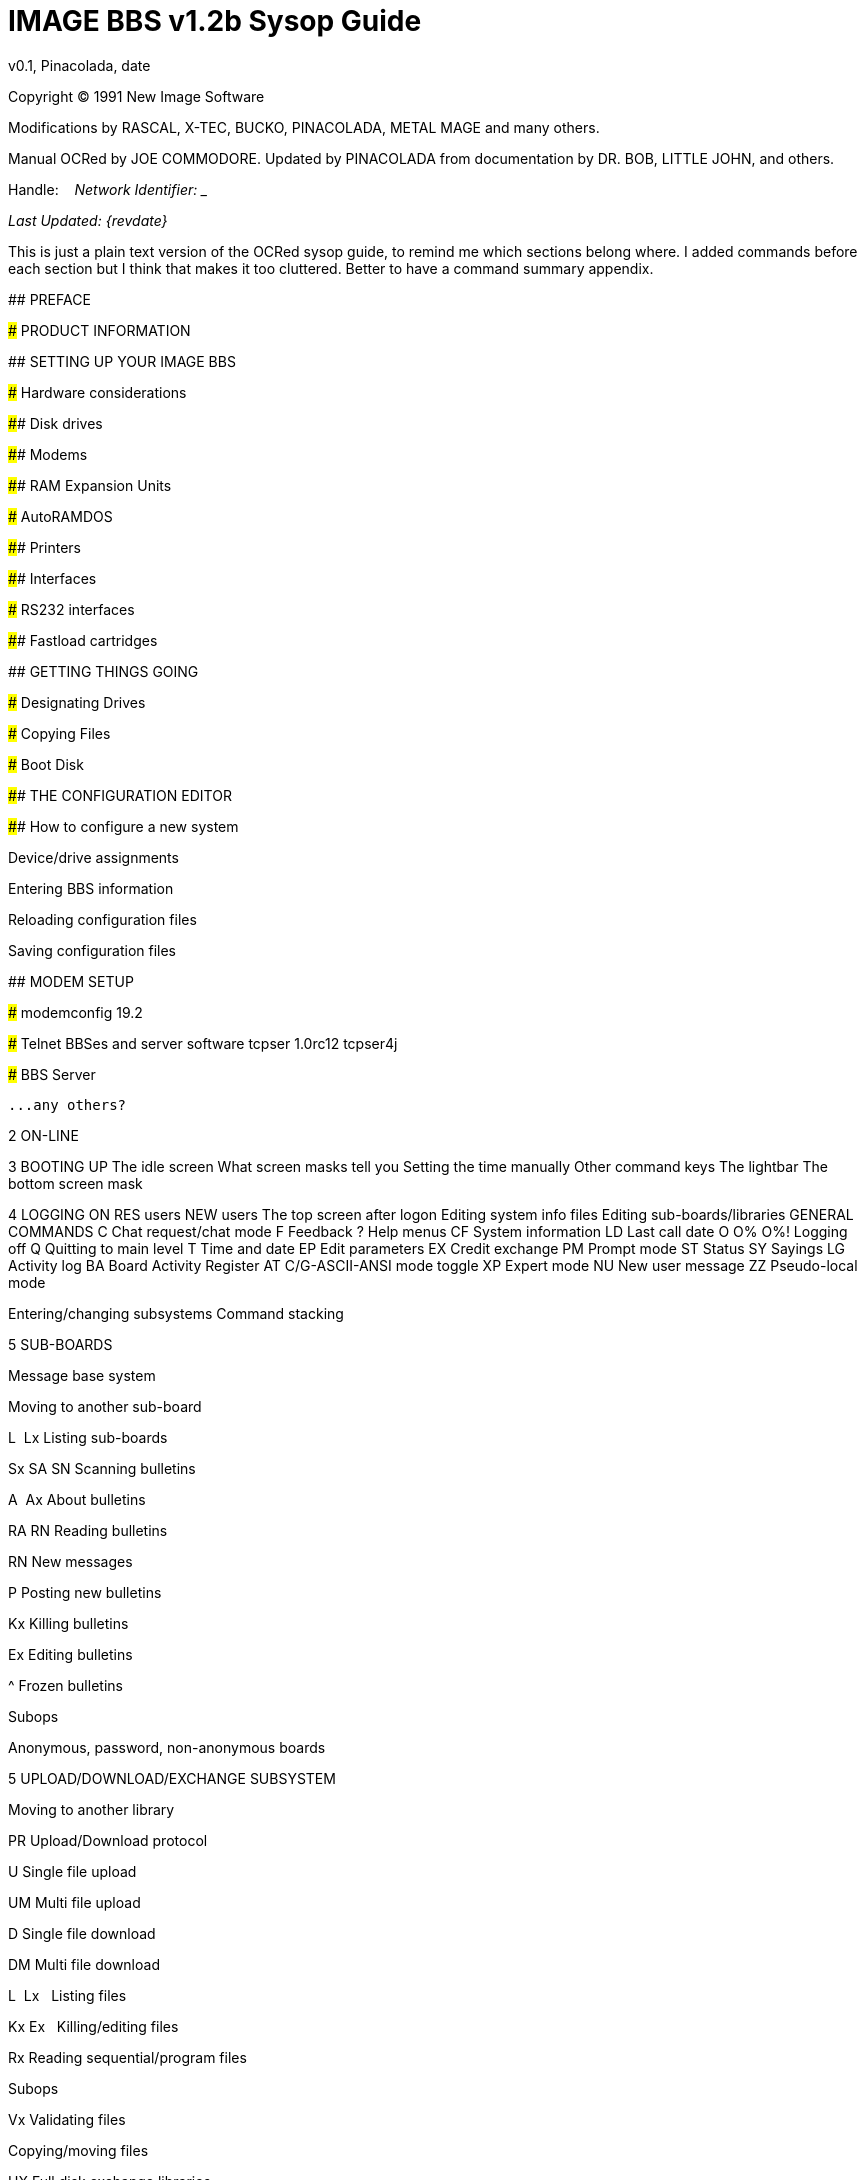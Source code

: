 = IMAGE BBS v1.2b Sysop Guide
v0.1, Pinacolada, date

Copyright © 1991 New Image Software

:toc:
:experimental:

Modifications by RASCAL, X-TEC, BUCKO, PINACOLADA, METAL MAGE and many others.

Manual OCRed by JOE COMMODORE.
Updated by PINACOLADA from documentation by DR. BOB, LITTLE JOHN, and others.

Handle: ___________________________   Network Identifier: __________

_Last Updated: {revdate}_

====
This is just a plain text version of the OCRed sysop guide, to remind me which sections belong where.
I added commands before each section but I think that makes it too cluttered.
Better to have a command summary appendix.

// Roman numbering

## PREFACE

### PRODUCT INFORMATION

## SETTING UP YOUR IMAGE BBS

### Hardware considerations

#### Disk drives

#### Modems

#### RAM Expansion Units

##### AutoRAMDOS

#### Printers

#### Interfaces

##### RS232 interfaces

#### Fastload cartridges

## GETTING THINGS GOING

### Designating Drives

### Copying Files

### Boot Disk

#### THE CONFIGURATION EDITOR

#### How to configure a new system

Device/drive assignments

Entering BBS information

Reloading configuration files

Saving configuration files

## MODEM SETUP

### modemconfig 19.2

### Telnet BBSes and server software
tcpser 1.0rc12
tcpser4j

### BBS Server

 ...any others?

2 ON-LINE

3 BOOTING UP
    The idle screen
    What screen masks tell you
    Setting the time manually
    Other command keys
    The lightbar
    The bottom screen mask

4 LOGGING ON
    RES users
    NEW users
    The top screen after logon
    Editing system info files
    Editing sub-boards/libraries
    GENERAL COMMANDS
    C Chat request/chat mode
    F Feedback
    ? Help menus
    CF System information
    LD Last call date
    O O% O%! Logging off
    Q Quitting to main level
    T Time and date
    EP Edit parameters
    EX Credit exchange
    PM Prompt mode
    ST Status
    SY Sayings
    LG Activity log
    BA Board Activity Register
    AT C/G-ASCII-ANSI mode toggle
    XP Expert mode
    NU New user message
    ZZ Pseudo-local mode

Entering/changing subsystems
Command stacking

5 SUB-BOARDS

Message base system

Moving to another sub-board

L  Lx Listing sub-boards

Sx SA SN Scanning bulletins

A  Ax About bulletins

RA RN Reading bulletins

RN  New messages

P Posting new bulletins

Kx Killing bulletins

Ex Editing bulletins

^ Frozen bulletins

Subops

Anonymous, password, non-anonymous boards

5 UPLOAD/DOWNLOAD/EXCHANGE SUBSYSTEM

Moving to another library

PR Upload/Download protocol

U Single file upload

UM Multi file upload

D Single file download

DM Multi file download

L  Lx   Listing files

Kx Ex   Killing/editing files

Rx Reading sequential/program files

Subops

Vx Validating files

Copying/moving files

UX Full disk exchange libraries

Free UD/UX library

6 ELECTRONIC MAIL SUBSYSTEM

L Listing e-mail

#, Ret Reading e-mail

R Rx Responding to a message

S Sending private e-mail

D Delete e-mail

FR Personal file storage

Verifying e-mail

(#TODO# move) Forced e-mail

7 NEWS SUBSYSTEM

A Adding a news file

R [Ret] Reading news

K Kx Killing news files

E Ex Editing news files

L Lx Listing news files

MOVIE/PLUS/RLE/TEXT FILE LIBRARIES

MF  Movie file library

PF Plus file library

RF RLE file library

TF Text file library

d.name  Making subdirectories

A Adding a file

Entering a subdirectory or running a file

K  Kx   Killing a subdirectory or file

E  Ex   Editing a subdirectory or file

L  Lx   Listing files

9 BBS DATABASE SUBSYSTEM

BB BBS command menu

L Listing BBSes

A Adding a BBS

R Removing a BBS

E Editing BBS flags

D Display BBS notes

10 VOTING BOOTH SUBSYSTEM

A Add a topic

K Kill a topic

# Vote/view results

L List topics

11 USER LIST SUBSYSTEM

Q Quick listing

R Regular listing

12 IMAGE TEXT EDITOR
    Entering text
    Editor commands
    .A / .Q Exiting the editor
    .R / .M Reading what you have typed
    Manipulating text
    Editor modes
    Shaping your text
    .N Starting over
    .F / .K Searching for or replacing text
    Disk access
    .? / .H Getting help
    Control keys
    Message Command Interpreter (MCI)

13 ONLINE TERMINAL
    Using the terminal program
    The phonebook
    File operations

14 MAINTENANCE FUNCTIONS
    Instant logon

Local maintenance commands

R    Run a plus file
ED   User editor
CP   Online file copier
WF   Write/edit file
ECS  Extended Command Set editor

Remote Maintenance Commands

VF   View feedback
RS   Reserve an account

Weeding old users

Nightly AutoMaint

Hourly NetMaint

Miscellaneous Plus Files:
    +.access
    +.alpha/ind
    +.e.modrc-config
    +.file counter
    +.LB
    +.mail weed
    +.modemconfig
    +.reconfig
    +.reledit
    +.text msg ed

Credit Pool Setup

BASIC 2.0 utilities
    81bug.bas
    1581diag
    2400 setup
    copy-all
    dv change
    edata edit
    image mod maker
    image seq reader
    rel copier
    uconfig edit

15 Image BBS Networking
Planning a network
Network utilities
    +.NM/util

PROGRAMMING
    Overall Description
    Modules
    Common Subroutines
    Variable Handling
    Image BBS Output Routine
    POKEs And Machine Language Routines
    Common Modifications
        Hidden LtK User
        Automatic CMD Device Clock Set
        LtK Fast Blocks Free Read

17 TROUBLESHOOTING Q & A

18 VERSATILE COMMODORE EMULATOR SETTINGS

Index

Command summary appendix
====

== Introduction

In 2007, Dave “Metal Mage” Hartman and I found ourselves pondering why
there wasn't an updated version of the manual available to go along with all the fixes and updates which had come out since Image 1.2a was released.

To get all “the good stuff” (as we call it) required reading
even _more_ documentation, merging “mods” into core BBS files (sometimes needing to start over with stock files, trumping any mods the sysop had already made).


////
, or setting up an altar to Fred Dart.

(Believe me, I thought about it. For those of you not in the know, he was one of the best Image programmers around; sadly, he's gone on to that great BBS in the sky, where there surely must be an active user base of a few billion people.


At least he can party on with Ron Fick, a Lt. Kernal guru, and Jim Butterfield...
Imagine: Q-Link, with no plus charges... oh, wait. Another Jim B.'s been there, done that.
:)
////

Metal Mage and I decided this simply wouldn't do; it's a horrible new sysop experience.
We hacked together what we called “Image 1.2b” which had what we considered to be the best new changes already put in.
For
example: There were a few things changed by Bob “Iron Axe” Sisco with his “Year 2000” fix which I changed back for aesthetic reasons (blue lightbar and chat window colors don't fit in with the default grey scheme IMHOfootnote:[In My Humble Opinion]).



Overall, we figure we've got it mostly licked.

This version of the manual includes expanded coverage, reorganized sections, documentation of new (at the time) features which were once available as separate add-on disks (some slated for Image 1.

3):

* a few games and BBS utilities
* “AutoWeed,” which lets you remove callers who haven't called in a
specified amount of time
* the “Extended Command Set,” configurable BBS commands
* the “TurboREL” system, faster access to message sub-boards and
“RELedit,” the sysop-side editor
* Image BBS networking

Web links to the "new" (released long after the original manual was completed) Image BBS programmer's reference guide, a list of every Image BBS "mod" and add-on I possess (including games), a wish list, and much, much more await you in these pages.



Please note that I've tried to introduce each new section in a sensible way, but if you don't understand something because it hasn't been explained yet, or it's unclear—that's a sign of bad documentation.

Let me know about it; I'll have myself flogged (let me start the noodles cooking).

Having previous experience with the software, I've tried not to fall into the trap of “it's obvious to _me_, not necessarily everyone else.

” And while I do try to define possibly unfamiliar terms, you won't find a glossary with “upload” and “download” in it, at least not here.

Already being familiar with BBS basics (perhaps having called an Image BBS as a user before?) is extremely helpful.
However, don't let my
pseudo-gruffness stop you from contacting me if you run into something
you don't understand!

99% of the following work is either the New Image crew, Joe Commodore, or someone else.
I just ran it all through a blender, baked until golden brown, _et voila_! It _must_ be true: Anyone can cook.


Many thanks go to Larry “Joe Commodore” Anderson for OCR'ing the 1.0 manual plus the updates! Also thanks to Rascal, Iron Axe, Metal Mage, Fred Kreuger, and anyone else I forgot.



I just want this to be the bestest, most comprehensive manual available, given all the great fixes that have come out since the first version came out.

Who knows, maybe you've got the next hot modification or suggestion—or an answer to some burning Image BBS question which kept me up nights.



=== Surgeon General's Warning

By no means must you read through this documentation in one sitting, or a day, or a week.
Take it in bite-sized (byte-sized?) chunks; I sure remember the intimidation I felt when I saw the original manual... Just take a deep breath, have some milk and cookies, and come back to it later.
Scribble stuff in the margins.

Tune in, turn on, boot up!

////
=== Blatant Begging (On Hands and Knees Even)

Also, I would like to collect any information about Image BBS you or your friends and colleagues have.
Back in the 1990's there were _hundreds_ of Image sysops—they can't all have died _yet_.
:)
Any plus-files, programming information, “Reflections” or NISSA (New Image Sysop Support Association) e-zines you've got—in short, __anything Image-related—__please forward it to me.



My goal is to revive Image BBS and its network, to re-kindle the feelings of anticipation when there was a new plus file or modification to download.



Anyway, drop me a line—-I want to hear from you! plzkthx.

PinaDox (^tm^ & pat. pend.—I've never patted a pend. before but I'm willing to try anything): The only user-friendly documentation with a built-in sense of humor.

Well, okay, I amuse myself, and that's what's important.
////

== Text Styling Notes

////
This version of the manual has some enhanced typographical features. Firstly, by and large a proportional font, DejaVu Serif, is used.
I have nothing against monospaced text—after all, it's what a BBS is made of—but in the long run it really makes my eyes bug out looking at pages upon pages of it.
Text is spaced one-and-a-half lines apart.

Visually, I think it helps make the page look less crowded, and reduce eyestrain.

////

 Text output by the BBS looks like this.

_User input or filenames look like this._

====
Additional sections and information, or changes from the original manual, are set apart in a sidebar like this.
====

Keys you need to press, like kbd:[Return], are on a gray background.

There are cross-references to where sections are now. I'm just starting this, so be patient, and if you see a missing cross-reference, please let me know.


--Ryan “Pinacolada” Sherwood

== Larry Anderson’s Introduction

Dear Reader:

Here it is, the much-needed documentation of Image 1.2a BBS.  This is an OCR of the original documentation, which included the Image 1.0 manual and addendum sheets for Image 1.1 and 1.2.  If you are setting up 1.2,
make sure to read the 1.2 addendum as well as the 1.0 manual.

Notes:

I have indicated the original document's page breaks to make finding sections with the table of contents or index easier.


If you are setting up Image, use the 1.0 diskette, and copy over the 1.2 files on to a copy of the 1.0 diskette (overwriting the outdated 1.0
files).

====
Even better: Save yourself the hassle—use Image 1.2b!
====

There are special notes if you are using a Supra 2400 baud modem as well as using a CMD or Lt. Kernal hard drive.

The modification diskettes for TurboRELs and BBS-to-BBS networking contain their own install/usage documentation on the disk image.
(Note: Using TurboREL message bases on a 1581 drive may be problematic; e-mail me if you need more info on it.)

====
This is probably because of the "secondary address #1" bug.
I have included the BASIC program 81bug.bas to demonstrate it, if you're interested.
I need to get in touch with Larry to see whether this is in fact the cause.
====

In its' time, Image BBS was one of the top-of-the line Commodore 64 BBSes, even compared to PC counterparts of the day.  Image held its own in features and adaptability.

====
NOTE: The BBS numbers in the following documentation are all long gone, please do not try calling them.
====

Enjoy! +
Larry Anderson +
Sysop - Silicon Realms BBS +

== Package intro letter

New Image Software +
P.O.  Box 525 +
Salem, UT 84653 +
801-423-1966

Dear Customer and Friend:

We thank you very much for ordering IMAGE BBS v1.0!!
We think that you will be very happy with your purchase, and intend to fully support our customers in any way that we can.
If you need any help whatsoever in setting up your BBS or maintaining it, please feel free to contact us by mail, phone, or BBS, and we will do what we can.

This version was "supposed" to be released long ago, but due to problems in relocating our offices and other things, it is late.  (Ever have
5,000 screaming sysops on YOUR phone line?!?) We apologize immensely for
this, but feel that the quality of the program will make you forget
about this very soon! Read the manual through and see the options that
you have with this BBS program!

Please also notice that we have added a few things that are not documented in the manual.
The kbd:[L]ist function in the subsystems now shows
to the user if the sub-board/library is a "special" one, highlighting
the library in color, and also showing an abbreviation at the beginning:

`N-An` means a non-anonymous sub-board.

`Anon` means anonymous sub-board.

`Pass` means password-protected sub-board, and

`Free` means a free UD/UX library.

See the manual for more information on these.

Also, please note that the support BBS and voice numbers for the northern (Michigan) region are no longer valid.
The new BBS support line for the north (Lyon's Den BBS) is 313-453-2576: 24 hrs—300-1200 baud.

The new main voice support line will be located in Utah, as listed in the manual, 801-423-1966.

The new southern (Florida) support lines are: voice: 904-756-1206—Ron Fitch, and the Tec-Net BBS is 904-756-2700.

Night Flight BBS listed in the manual is no longer associated with us; the rest of the numbers are all still valid.

Add these variables to the list on page 53: BF, CH$, PO$, KP%, MM.

Our plans for the future:

There is no programmer's manual for the software available yet, but we DO plan to write one in the near future.  You will be seeing many
modules available for IMAGE soon, both translated from old popular
winners, and brand new!  You will also see utilities for running your BBS, both in module form, and runnable in BASIC to make things easier for you.  We plan to write a terminal program that will interact with IMAGE to allow full sound, high-res graphics and sprites for the user, and will have the same module routines as the BBS does.  This will allow you to write a module (plus file) for BOTH the term and the BBS that will interact.  A 128 version of IMAGE is also planned.  As is our policy, NO release announcements will be made until the new products are ready.


As always, we welcome comments, suggestions, and criticism at any time,
so please let us know what you think!  Looking forward to a long, happy,
and mutually satisfying relationship with you!  Keep in touch!

Don Gladden +
New Image Software

== Addenda for Image 1.2a, page 1

Congratulations on your purchase of IMAGE BBS V1.2a.

We believe that you have purchased the finest BBS program available today for the Commodore 64.  The program is continually being updated and refined and some of the latest updates have not yet made it into the manual.  For that reason we are including this short addendum.


Version 1.2a differs only slightly from 1.2.  It includes the “CMD Mods,” or the
changes necessary to allow the use of partitions from 1 to 255 on that particular drive.
  It can still be used on any other system, including the Lt. Kernal.
  Caution should be taken however, as it is now possible to address LU 10, the DOS LU.
  All of the “mods” are installed so there is no need to download any “CMD Mod” packages.


Some of the features from 1.2 that are not clear in the manual include the selection of the proper modem file.
  The manual states, incorrectly,
that you should choose a modem file that matches your modem and rename
it to _+.modem_.  That has been changed.  There is now a _+.modem_ file on the disk that is universal.
  Be SURE to use that file, and use the _modemconfig_ file to select your proper modem type.


*NOTE:* If you are using ANY 2400 baud modem, you must run the _2400
setup_ file first _before booting the BBS_.

The _u.alpha_ file has been replaced by _u.index_ that is maintained and manipulated by a file called _+.alpha/ind_.
  Should your index become
corrupted, one common complaint is that users can sign on with their ID number but not their handle.
  If that should occur, run the
_+.alpha/ind_ from the main prompt and choose the options LOAD, CLEAR,
MAKE and SAVE in that order.  It is very important that you follow those steps; saving is required, since the program will not save for you.


The “macros” are installed in 1.2.  There are “mods” out that call for
lines to be added to _setup_ and _im_ but they are already in, all you need is the _+.
ME_ (macro editor) that is available on the PlusFile disk #4.
  After you have the macro editor, you can define your macros and
then turn them on by putting the check mark on the right side of *_Exp_*
on the second page of the lightbar (press _F8_).

The support numbers in the manual are wrong.  The one voice support line is 801-423-2209.
  The BBS numbers are:

Port Commodore 801-423-2734

Lyon's Den East 313-453-2576

GearJammer's II 215-487-0463

We hope you enjoy your IMAGE and if you need help don't hesitate to call.

—NEW IMAGE SOFTWARE

== Addenda for Image 1.2a, page 2

Here are some changes that have been made since the manual was printed.
Please note them carefully.

Pg 1  DISK DRIVES

Since the release of the CMD hard drive, IMAGE was updated to version 1.2A, which includes the "CMD Mods.
"  IMAGE now has the ability to address partitions 1 through 254.


Pg 4  DESIGNATING DRIVES

IMAGE 1.2 added some new files called _scn._xx__ (where _xx_ is _t1 t2
t3 t4, c1 c2 c3 c4_ files.  This consists of eight "screen" files.
These files must be placed on the plus file drive for proper operation.
_They are text and color, respectively, of the screen masks displayed at system idle, or other areas on the BBS.
_

Pg 5  COPYING FILES

In this section you are told to choose the modem file that matches your modem and rename it to _+.modem_.  That is no longer necessary.
  There
is now only _one_ modem file for all 1200 and 2400 baud modems, and it is _+.modem_.
  After you have completed the configuration of your board,
run the _modemconfig_ file and select the modem type you are using.  It will then write the parameters to the etcetera disk.
  Any time you
change modems it is only necessary to run the _modemconfig_ or _+.modemconfig_ to re-select your modem type.


NOTE: If you are using ANY 2400 baud modem, it is necessary to run the _2400 setup_ file which sets the modem up to respond to IMAGE.
  With the
Aprotek "MiniModem C24" it is necessary to run _2400 setup_ any time the computer is turned off for more than a few seconds.


Pg 16 THE LIGHTBAR

There are now two pages to the lightbar.  The first page remains the
same, the second page has only three functions that are used immediately.


The first is *_Asc_* which is:

{empty} (L) ASCII on/off

{empty} (R) linefeeds on/off

The second is *_Ans_* which is:

{empty} (L) ANSI on/off

{empty} (R) IBM Graphics on/off.

The third is *_Exp_* which is:

{empty} (L) expert mode on/off

{empty} (R) macros on/off (note that they are already installed)

In addition, the Turbo-RELs use *_Fn5_* for:

{empty} (L) credit when file is uploaded or when validated

{empty} (R) log off after file transfer is complete

The CMD mods (1.2a) also introduced the right side of *_Fn1_* which turns MCI off when checked.

Pg 29  COMMANDS

There is no longer a _BC_ (baud change) option.

////
The heck there isn't!  I put it back for historical preservation, even though it's unlikely to do anything useful!   Yay me.

////

Pg 55 THE IMAGE EDITOR

Some commands have been changed and some print modes have been added or changed.  Check the menu in the editor for current commands/modes.


== Preface

We feel that the program you have just received, IMAGE BBS version 1.2,
is the most versatile and elaborate BBS program for the Commodore 64
computer available today!  It is the result of over five years of work
and many hours of programming time, has taken ideas from modem users and
BBS sysops all over the world for its design, and offers many hours of pleasure for both BBS callers and sysops.
  If you are a programmer, or
even a novice programmer, IMAGE BBS is designed to be easy to modify to
suit your own tastes, and even to add modules to do any type of function
on the BBS that you may wish to have!  With some practice, and knowledge
of IMAGE programming techniques, virtually anything is possible to add to your BBS.
  We have included some basic information on technique to
get you started, and plan on releasing a more comprehensive programmer's manual in the near future.


Thanks go out to all who have supported us in the past with our
programs, and for all the suggestions and ideas that have been shared with us.
  If you need to contact us for anything at all, please feel
free to at any of the voice or BBS numbers supplied on page v of this preface.


=== Special Thanks To:

Peggy::
For being an understanding wife while this program was being developed,
taking over the business end of things at a time when it was needed, and helping to make decisions, some of which were really tough.
  I don't believe this program would be possible without her.


Jamie, Christy, Billy, and Kim::
For their support, patience and understanding in giving Dad (and sometimes Mom) up for all the extended programming and business sessions.

Ray Kelm (PROFESSOR)::
For being the sharpest ML whiz-kid in the world, and all the quality work.

Fred Dart (THE CHIEF)::
For the _extensive_ beta-testing and bug reports.
(Not sure why I'm _thanking_ him for bugs, but...)
Also, for his enormous phone bills in getting this thing done as soon as possible.
And for many other things too numerous to detail.

Jay Levitt::
For representing us on QuantumLink for so long, and the work he has helped with on the program, especially the e-mail routines.


Bob DiLorenzo (BLINKY)::
For beta-testing, the vacation and tour of Opryland in Tennessee when I needed that break so bad, and for being such a good friend.


Jim Flinn (MUZAK MAN)::
For designing the awesome title screen and beta testing.

Mark Verellen (KING TRENT)::
For bringing over the Cokes when I was broke, and being official IEEE beta tester.

Mike Coley (THE HAPPY HACKER)::
For the voting booth, and so many great ideas!
(Where are you, Mike, haven't heard from you!)

Julie Rhodes (BLUE ADEPT)::
For the new BBS List program, and all her support.

John Moore (LITTLE JOHN)::
For joining up with us, and starting work on the 128 version of IMAGE.
Also for the graffiti routines in the logon.

Rich Matteo (SHADOW WARRIOR)::
For the use of his modifications for the multi U/D and full disk exchange routines, to make it so much easier for us to add.

Tony DeLiberato (ULTRA LORD)::
For his help on the production of this manual and advertising layouts.

John and Paul at QuantumLink::
For their help and support on Q.

Fiscal, Xetec, Trans-Comm, InConTrol, and the many other companies who were so cooperative in helping us develop the program to allow their products to be used.

And finally, to YOU, for trying IMAGE BBS out!  We're
sure you won't be sorry you did!

Don Gladden +
New Image Software

== Product Information

This section contains all warranty, program usage, and support information.


=== Usage Agreement

You have the non-exclusive right to use the enclosed program.  Copying
the program with the intention of distributing it to others, whether or
not for personal gain is illegal and not in accordance with this agreement.
  Modifications of this program may be made for personal use,
and to share with other REGISTERED owners; however, the modifications should be shared as modules.
  Do not distribute the program in its entirety.


=== Back-up and Transfer

Backups may be made of this program; however, you must include the copyright notice and serial number on any back-up copies.
  Transfer of
registration may be done by sending signed written notice from the original purchaser, releasing his registration rights.
  Contact New Image Software for further instructions regarding transfer.


=== Copyright

This program and documentation manual are copyrighted under the laws of the United States _and Canadian_ government__s__.
  You may not copy the
program for distribution purposes at any time, whether for personal gain or not.
  You may NOT remove the copyright notice or serial number at any time.


=== Limited Warranty On Disk

New Image Software warrants the DISK on which the program is furnished
to be free from defects in materials and workmanship under normal use for a period of 90 days from the date of purchase on your receipt.
  To
obtain service or replacement, you must deliver the disk prepaid to New Image Software.
  The responsibility of New Image software is limited to repair or replacement of the original disk and/or documentation manual.

The program and the manual ("software") are provided without warranty of
any kind, either express or implied, including, but not limited to, the
implied warranties of merchantability and fitness for a particular purpose.
  New Image Software does not warrant, guarantee, or make any
representations regarding the use of, or the results of use of, the
program in terms of quality, correctness, accuracy, reliability,
currentness, or otherwise, and you rely on the program and results solely at your own risk.
  New Image Software also does not warrant that
the program or manual will meet your requirements, or that the program will be uninterrupted or error-free.


EXCEPT TO THE EXTENT PROHIBITED BY APPLICABLE LAW, ANY IMPLIED WARRANTY
OF MERCHANTABILITY OR FITNESS FOR A PARTICULAR PURPOSE ON THE DISK IS LIMITED TO THE DURATION OF THIS LIMITED WARRANTY.


=== Limitations of Remedies

In no event will New Image Software be liable to you for any damage in
excess of your license fee paid, including, without limitations, any
lost profits, business goodwill or other special incidental or
consequential damages arising out of the use or inability to use the
program, or for any claim made by any other party, even if New Image
Software or the dealer had been advised of the possibility of such claims or damages.


This warranty gives you specific legal rights and you may also have other rights which vary from state to state.


=== Update and Customer Support Policy

In order to be able to obtain any customer support or updates of the
program, you _must_ complete and return the enclosed registration card to New Image Software.
  If this registration card has not been received
by New Image Software, or New Image Software is aware of breach of any
part of this agreement by you, New Image Software is under no obligation
to make available to you any customer support or updates of the program even though you have made payment of the applicable update fee.


=== Acknowledgment

You acknowledge that you have read this agreement, understand it, and
agree to be bound by  its terms and provisions by filling out and returning the enclosed registration card.
  You also agree that this
agreement is the complete and exclusive statement or agreement between
the parties and supersedes all proposals or prior agreements, verbal or
written, and any other communications between the parties relating to the subject matter of this agreement.


Should you have any questions concerning this agreement, please contact
_in writing_:

New Image Software +
Customer Sales and Support +
P.O. Box 525, Salem, UT 84653

====
_Dead address, of course._
====

=== User Support

THANK YOU VERY MUCH FOR PURCHASING IMAGE BBS!  This manual is a very detailed description of the features and capabilities of the program.

However, if you have any questions left unanswered, or if you discover
any problem with any part of the program, please feel free to contact us at any of the following BBS or voice support lines.


LYON'S DEN BBS (Central Region: Michigan) +
BBS: 313-453-2576  24 hrs.  300-2400 baud. +
System Operator: Ray Kelm (Professor)

PORT COMMODORE BBS (Western Region: Utah) +
BBS: 801-423-2734  24 hrs.  300-2400 baud. +
9:00AM to 5:00PM MST +
Voice Tech line: 801-423-1966 +
System Operator: Fred Dart (The Chief)

For support, call any of the support boards listed or any of the tech lines listed during the hours listed.
  These locations are set up for
your convenience, you may call any of them but you might want to call the one nearest to you; they are located in the states shown.


The bulletin boards listed all have many users that are IMAGE BBS
owners; they love to share modifications and ideas!  You can benefit greatly by being a member of any of these BBSes.


Additional support can be found on QuantumLink.  Each of the above
listed support personnel are available on QLink as: IMAGE Don, IMAGE
Fred, and IMAGE Jay and will make every attempt to assist you in any way.


NOTE: Until further notice, this manual covers all +
current versions of Image BBS: 1.0, 1.1 and 1.2.

NOTE: There is a Facebook group #FIXME#

////
and the beginnings of a support web site, “Pinacolada's Projects,” located at https://sites.google.com/site/pinacoladasprojects/ .
+

Also, stop by Jeff Ledger's "Commodore TelBBS forum," where there is
some archived information about Qlink and telnet BBSes:
<___http://jledger.proboards19.com/jledger.proboards.com[__http://jledger.proboards19.com/__]http://jledger.proboards19.com/jledger.proboards.com[__jledger.proboards.com__]___>___
////

== Setting Up Your Image BBS

Setting up should be very simple.  We suggest you read this chapter carefully, following the instructions step by step.
  The configuration editor also has built-in documentation to help you out.


=== Hardware Considerations

IMAGE BBS has been tested with many different types of peripherals, and usually has no problem running with any Commodore compatible equipment.

If you have any problems, please contact us at one of our support
centers listed in this manual for help, and we will do all we can to help you to make IMAGE BBS work with your system.
  Some modems and
drives deviate from the Commodore standard enough to cause some
problems, but this is usually fixable with some patches into the program(s).
  Some of the peripherals tested with IMAGE BBS and found to
work well are:

==== Disk Drives

* All Commodore drives (1541, 1571, 1581, and IEEE drives)
* Xetec Lt. Kernal hard drives
* Creative Micro Designs hard drives
* ICT Datachief and Minichief hard drives (see notes below)

==== Lt. Kernal Hard Drives

IMAGE was completely developed using a Lt. Kernal drive, using LUs 0 to 9, so is completely compatible with this drive in all respects.


==== CMD Hard Drives

They work.  CMD mods.

==== ICT Hard Drives

This drive has a problem in chain mode that will not allow more than one file to be open at a time.
  IMAGE does use more than one file at once in
some areas, so we suggest not using the ICT drive for the E-mail or Etcetera disk, or for sub-boards.
  Any other system function should work fine with the ICT drive.


==== Modems

.Supported Modems
[cols=",",]
|===
|Commodore 1660 with CD |Commodore 1670 (both models)
|MPP 1604 |Avatex 1200hc
|Total-Tel |Aprotek Trans-Com TCM 1200H & 1200H jr.
|Westridge |Supra 2400 baud
|Mitey-Mo |Most Hayes-compatible modems
|===

Refer to <<modems-and-telnet-bridges>> for more information on setting the BBS up for your particular modem or telnet bridge.

////
NOTE: The modem routines in IMAGE BBS are contained in individual modules, so if a modem is not supported, it is very likely that a module will be written for it that will allow its use soon.)
////

==== RAM Expansion Units

IMAGE BBS has been tested successfully on systems using REUs in conjunction with other peripherals.
  Version 071487 of Commodore's RAMDOS is provided.
  It is set to define your RAMdisk as device 7, which is how it is supported by Image BBS.


[cols=",",]
|===
|_f_ |file copier, copies any file with a two or more character long
filename to a disk

|_r_ |BBS setup file, modified by Jay Levitt

|_s_ |RAMDOS binary
|===

Table 2: RAMDOS files

==== Printers

Most Commodore compatible printers should work with IMAGE BBS.  Standard
Commodore routines are used by the program; using logical file #4,
device #4, with a secondary address of 7 to allow for upper- and lower-case.


==== Other Interfaces

Some IEEE or printer interfaces could feasibly cause some problems due
to memory conflicts, and would need some customization of the program to allow use.
  Two IEEE interfaces commonly used and tested with IMAGE BBS
are the "IEEE Flash!" by Skyles Electric Works, and the "BusCard II" by Batteries Included, both of which perform well.


==== RS232 (EIA232) Interfaces

There are two files: _ml.rs232/user_ and _ml.rs232/swift_-—depending on
the type of modem or telnet bridge you'll be using, rename one to _ml.rs232_ in order to achieve the proper setup.


==== Fastload Cartridges

At the present time, we recommend that no fastloader cartridges be used with IMAGE BBS, they may only cause problems.


////
Please give any information about other fastload solutions you have success with using.
1541 fastload routines are present in the as-yet-unreleased Image 2.0!
////

==== Creative Micro Designs SuperCPU

There are patches to make the BBS run at 20 mHz. During file
transfers, the BBS must be slowed down to 1 mHz with a POKE to the SuperCPU speed register.


== Getting Things Going

Now that you are ready to set up IMAGE BBS, we recommend you first back
up your original disk (both sides if you are using a 1541 type disk),
then store it in a safe place.
_Never_ work with the original, just in case something goes wrong.

None of the disk files are copy-protected, so there is no worry about anything not working correctly with a backup disk.


If you are copying with more than one drive, Copy-all, a great
public-domain program by Jim Butterfield, is included on the disk to assist you in doing this.
  Copy-all will copy PRG, SEQ, and REL files
with no problems whatsoever on any type of Commodore compatible drives using two drives.


If you need to copy REL files using a single 1541 drive, you can use a
program by Jim McAndrew called “Rel-Copy” specifically designed for that purpose.


=== Designating Drives

IMAGE BBS is designed to use up to eight drives, and possibly use even more with limited functions.
  It will support:

* single or dual drives
* Lt. Kernal logical units (LUs) 0 through 10 (the DOS LU, a side effect of applying the "CMD Mods" in Image BBS v1.
2a—which, among other things,
let the BBS access partitions numbered 1-255)

You will want to plan your setup on what space you have available, so read the following information carefully to help you in this regard.


Although it is possible to run Image BBS using only one 1541 disk drive,
we highly recommend you use at least two, since you will find that disk and directory space gets used quickly.


////
Trust the documentation when it says this.
I suffered with one 1541 for years, then broke down and got a second one.
It still wasn't very useful without having 30 sets of floppy disks, because I ran a huge BBS.
////

When referring to "device," we mean the device number assigned to the particular drive (i.e.
, one drive online is usually set to device 8, two to 8 and 9, etc.).


When referring to "drive," we are talking about the drive number (or
partition if using a hard drive):

* 0/1 on a dual drive such as the MSD-2 floppy drive

* partition 0-10 on a Lt. Kernal hard drive
* partition 1-255 on a Creative Micro Designs hard drive (0 refers to
the current partition)
* If you have two physical drives, there may either be a switch
somewhere on the drives to change device numbers, or—as with older 1541
drives—you must cut a solder pad (the drive manual should describe how).

You may also “software change” the device number with the BASIC program
_dv change_ included on your IMAGE BBS disk, or online with the <<cd-command>>.
  If you only have single drives on your system, then the drive numbers will always be zero.


“Directory space” refers to the number of directory entries available on
the drive, which is usually limited, depending on the type of disk drive.
  A 1541 drive allows 144 directory entries, while an SFD allows 244, etc.  Check your drive manual to see what the limitation is.


“Drive space” or “blocks free” mentioned here will refer to actual blocks used/unused on the drive.

Now you will want to plan out which disks you want to use for which functions on the BBS.
  There are six “designated disks” for BBS functions.
  These can be combined in any form on any drive or number of drives.
  They are described as follows:

1: The “system” disk

Contains mostly SEQuential (text) files that do __not __change often.
Menu files, sub-board entry files, and other text/graphics files are all included on this disk.  Also, BBS news files are located here.
  Will not use too much directory or drive space.


System filenames on this disk start with _s_.

News filenames start with _n_.

2: The “e-mail” disk

Contains all user e-mail and forced e-mail files.
Will use much more directory space than disk space.

E-mail filenames start with `m.`.  Forced e-mail filenames start with `f.`.

Refer to <<forced-mail-files>> for more information.

If your BBS is part of a network, the NetMail files are stored here.
These may take up a significant amount of drive space, but not too much directory space.


NetMail filenames start with _nm_.

3: The “etcetera” disk

Contains miscellaneous files used to supply BBS information.  Many
online games and functions use one or more of these files to store their data.
  Some of these files are RELative files, and most of them change frequently.
  Storage depends on the number and type of online games and programs you are using.
  If no online programs use the etcetera disk, it will not use too much disk or directory space.


Etcetera filenames start with e.

4: The “directory” disk

Contains all directories used on the BBS, whether for sub-boards, U/D libraries, text file libraries, or similar.
  These files change often,
and this disk will use a fair amount of directory space, but not too much disk space.


Directory filenames start with d.

5: The “plus file” disk

Contains all BASIC or ML modules needed to run the BBS.  They load when needed to execute various functions.
  None of these files will change,
unless modified offline.

Plus file filenames start with several different prefixes based on these
categories:

`+.` BASIC modules

`++` ML modules

`scn.` top and bottom sysop screen displays (idle screen, online user
screens, Image Terminal screens)

In this revision of Image BBS, the Extended Command Set extension is enabled by default.
This gives the sysop more flexibility in several areas.
For more information on the ECS system, refer to <<ecs-commands>>.

The initial `ml.ecsdefs` definition file which the ECS system needs should be copied here also.

6: The “user” disk

Contains all user data files, which are expanded as new users sign on.
There are two files that keep all user information available to the BBS.  Two directory entries, a little over one block per user total.


User data filenames are `u.config` (REL) and `u.index` (PRG).

Different devices and drives can also be assigned to each of the
following:

* Sub-board in the message base subsystem
* Upload/Download or user exchange library in the file transfer subsystem
* Plus file in the online programs subsystem
* Movie file in the movie file subsystem
* Text file in the text files subsystem

These need not be the same as any of the six pre-defined system drives,
but the above types of files may also be stored on those drives if so desired.


=== Copying Files

Now, format a new or usable fresh disk (or partition if using a
mass-storage device) for each system drive you will have online, and copy over the files from the disk that you backed up.
  We also suggest
that you label each floppy disk with the device and drive number so that you will not get confused as to its purpose.


====
__Unfortunately, Image is somewhat hobbled by a “flat file structure”—i.e.
, there is no provision for using subdirectories (or even
partitions with 1581 drives) on mass-storage devices which support them (the CMD devices are a good example).
  All files must reside in the root directory to be accessible.
  This is a shortcoming I plan on addressing in Image BBS 2.
0 with the additions of CMD hardware detection (plus any
other hardware sysops give me reference material for) and the ability to
issue DOS commands where appropriate in what is called the "General Files" section (which can have message bases, text and plus-file subdirectories in a single directory!).

+
 +
A similar modification is possible for Image 1.2b, I just haven't gotten much further than the planning stage; which is to say, just a bit further than the BBS editor quoting...

sigh.__
====

=== Setting Up Your Image BBS

We'll start by copying the files which the BBS needs to function to their proper system disks.


=== Boot Disk

====
NOTE: When you boot your BBS, any device can be used, but you _must_
use drive #0.  If you wish to use a different drive number to boot, you must change `setup` to reflect the proper drive.

====

If you are using a floppy-based setup, you need to make a “boot disk,”
from which you will load your IMAGE BBS.  Just use a blank disk, and copy the following files onto it.
  This disk is used whenever you are re-loading (booting) your BBS.


* Whether you're using a floppy disk or hard drive partition, copy the
following files to the device you want to boot from:

|===
|`image 1.2b` |Boot file (`load"image 1.2b",_device_,1`)

|`im` |Core BBS routines, written in BASIC

|`ml 1.2` |Core machine language routines

|`ml.editor.loader` |Swaps BBS text editor into place from RAM
underneath ROM when needed

|`ml.editor` |BBS text editor routines

|`ml.extra` |Fast garbage collect; most are two seconds in length

|`ml.pmodes` |Print mode definitions (Refer to <<mci-print-modes>>)

|`ml.rs232` |RS232 communication ML, renamed as above

|`screen 1.2` |Title screen graphic file

|`setup` |Initialization routines, written in BASIC
|===

////
* {blank}
** {blank}
*** {blank}
**** {blank}
////

* Copy to the System disk all files beginning with `s`.
* Copy to the Etcetera disk all files beginning with `e`.

NOTE: The REL `e.say` file is optional.
  This file contains "sayings" displayed to the user both at logon and when `SY` is entered at the main prompt.
  Due to
the size of this file, some sysops with smaller systems may wish to copy over `e.say-smaller` as `e.
say`, or not use this feature at all by omitting the file entirely.
)

* Copy to the Plus File disk all files beginning with `+.` (don't forget `+.modem`), `++ *`, and `scn *`.
Also, `ml.ecsdefs` should be copied here in
order for the default Extended Command Set definitions to work properly upon bootup.


* The user files are written during the first-time configuration process, directory and e-mail files after your BBS is up and running.


====
If you are using a user port modem, rename ``ml.rs232/user`` to ``ml.rs232``.
If you are using a high-speed modem or telnet bridge program, rename ``ml.rs232/swift`` to ``ml.rs232``.
`config`  may be modified in the future to make this procedure automatic.

====

It is fine to put these boot files on your System disk, assuming you have sufficient drive space.


.Required Plus File disk files
[%header="no"]
|==========
| `+.modem` | Modem communication routines; rename as necessary

| `+.lo` | Idle screen (waiting for call) plus-file

| `ml.ecsdefs` | Extended Command Set definitions (Refer to <<the-ecs-system>> for more information.)
|==========

Now you are ready to configure IMAGE BBS!

=== Setting Up Your Image BBS

For many this is a new experience.  You will not be
reconfiguring an existing system nor be converting a system over, but rather are starting from scratch.
  For those that want or need to start fresh, the Configuration Editor will do the job.
  If you are converting an existing system from CNet 12.0/12.
1, there are also convert routines in this program.


==== The Configuration Editor

Bla bla, some sort of intro.
#FIXME#

==== Configuring a New System

You begin by loading the configuration program from your back-up disk.
Use the standard Commodore `load` command (assuming 8 is the device
number you're booting from):

 load"config",8

After it is loaded, type kbd:[run] kbd:[Return].
The configuration editor is very complete and self-documenting.
You should follow each step in sequence just as they are listed in the configuration menu.

=== Device/Drive Assignments

The first menu selection helps define the devices and drives you have to run your BBS on.
  Selecting the DEVICE/DRIVE menu option will bring up a sub-menu of options.
  The system of sub-menus will take you completely
through your device and drive setup, defining each of the six required
system drives, identifying which device and drive they are set to, as decided earlier.


The default values are for device 8, drive 0.
To select an option, use the kbd:[crsr up] and kbd:[crsr down] keys.
To change the value the highlight bar is on, hit kbd:[Return].
Use this procedure with any menu item in the configuration editor.

=== Message Base, Upload/Download / Exchange Setup [[ud-setup]]

====
Since this configuration editor was written, New Image Software developed improved handling regarding these sections.
Called the TurboRELs, they can be configured while on the BBS via the “RELedit” system.
(If you'd like to join the BBS network, you must use this since the messages are passed around in the upgraded format.)
Refer to <<the-reledit-system>> for more information.
====

=== Access Levels

You must then assign access to each of your boards/libraries.
Access is calculated using the following method, which is used throughout the BBS.
To determine which groups can access a given sub-board/library, add the group’s access value:

.Access Groups and Values
[%autowidth]
[%header]
[cols="^1,>2,^3,>4"]
|====================
| Group # | Value | Group # | Value
| Group 0 |     1 | Group 5 |    32
| Group 1 |     2 | Group 6 |    64
| Group 2 |     4 | Group 7 |   128
| Group 3 |     8 | Group 8 |   256
| Group 4 |    16 | Group 9 |   512
|====================

====
.An Access Group Example

If you wished groups 3, 5, 7, and 9 to access a given board, you would add:

[%autowidth]
[%header]
[%footer]
[cols="^1,>2"]
|====================
| Group # | Add
| Group 3 | 8
| Group 5 | 32
| Group 7 | 128
| Group 9 | 512
| _Total:_ | 680
|====================

kbd:[680] is what you would enter for the access code value.
====

====
NOTE: You may type kbd:[?] at most prompts that ask for access levels and the BBS will go through groups 0-9, asking you if that group gets access (type Y for yes, other keys mean no).
It then calculates (but doesn’t immediately display) the value for you.
You may do this in the configuration editor, or any part of the BBS that defines an access level.
====

You also enter a _subop_ (sub-board operator; a user given an area of the BBS to maintain) for each sub-board/library.
  This is done by typing the ID number of the user desired.
  If you are configuring a new BBS,
you have no users yet.  Therefore, assign the subop duties to either yourself (user 1) or to no-one (user -1).
  Of course, you may change this later.


Each sub-board/library must be defined as to which device and drive to put the files on (posts, responses, U/D files).
  The device and drive menu options allow you to set these.


When you're done with your selections, select the last option, "Keep
Parameters" and you are returned to the prompt to assign another sub-board/library.
  When you're done, simply select the "Main Menu"
option.

=== Editing Access Groups

You should now define your access groups.  There are ten groups, zero through nine.  Each one can have different capabilities as you wish.

All new users signing on to the BBS are automatically placed into group zero.
  The parameters for each group consist of:

* Group name
* Number of calls permitted per day (1-254 or infinite [0])
* Time in minutes permitted per call (1-99  or infinite [0])
* Amount of time permitted idling (no activity at a command prompt) (1-9
minutes)
* Number of downloads per call  (1-255 or infinite [0])

=== User Flags

Each group has a set of “flags” assigned to users placed in that group.
These flags may be customized for individual users at a later time if desired.
  With this editor, you set the flags as you wish them assigned when first entering the particular group.
  The flags usually toggle between “Yes” or “No,” but a few require numeric input.


.User flags
[cols=",,",]
|===
|Non-Weed Status |Yes/No |Yes: Group is not deleted from the user log after not having called within a specified number of months.
  (Refer to “AutoWeed,” page link:#anchor-228[66]link:#anchor-228[].
)

|Credit Ratio |Numeric |The number of credits awarded per lines made in a post or file block uploaded.  The ratio is usually 1:1.


|Local Maintenance |Yes/No |Yes: Group has access to BBS maintenance commands.  Only give _very_ trusted users access to this.


|Post/Respond Capability |Yes/No |Yes: Group can post messages in message bases.


|UD/UX Access |Yes/No |Yes: Group can use upload/download or user exchange subsystems.


|Maximum Editor Lines |Numeric |Lines of text (10-100, in multiples of 10: 0=10, 1=20...
) group has available to post messages, e-mail, or feedback.


|Unlimited DL Credit |Yes/No |Yes: no credit is deducted when files are downloaded.


|Remote Maintenance |Yes/No |Similar to Local Maintenance.  Can write/remove forced e-mail, feedback, view system logs.


|E-mail Access |Yes/No |Yes: group can send/receive e-mail.

|User List Access |Yes/No |Yes: group can list BBS users.

|B.A.R./Log Access |Yes/No |Yes: group can view various logs.

|Sub-board Maintenance |Yes/No |Yes: group can edit or re-configure SIGs or sub-boards, and edit or delete other users' posts.


|Files Maintenance |Yes/No |Yes: group can edit, validate, award credit to users in the U/D section.


|MCI Access |Yes/No |Yes: group has access to the Message Command Interpreter (Refer to page link:#anchor-184[50]).


|UD/UX at Prime Time |Yes/No |Yes: group can upload or download from U/Ds or U/Xs during prime time.

|===

We also suggest that, at least to start, you define group 9 as the most powerful group.
  When you first log on to your BBS as sysop, you are assigned group 9 access.
  You may change your access group after logging on for the first time.


When you have completed all assignments for a group, select the _Keep Parameters_ option and move on to another group.
  When all groups are assigned satisfactorily, choose _Return to Main Menu_.


_Note:_ Any changes in access group information, either with the offline _config_ editor or the online _+.
reconfig_ editor, require a reboot before the changes take effect.


=== BBS Information

Now you get to identify your BBS.  Select the _BBS Info_ option from the main menu.
  It has several specific questions about you and your BBS to help personalize it.


First, the sysop's information:

You are asked for the handle you have chosen to use on your BBS.  This information is assigned to user number one, the sysop account.


You are also asked to provide a password. Choose it carefully since this
is usually the most powerful account on the BBS, and you will not want it compromised.


Then you are asked a few other questions that are added to the data in your account to start the user file.
  This information can be changed inside the BBS later, if you desire (using the _ED_ or _EP_ commands).


.BBS setup information
[cols=",",]
|===
|Board Name |Should be self-explanatory.

|Board Identifier |A two-character abbreviation used to identify your BBS.
  For example, a board named “Lyon's Den” might use an identifier of LD.


|#FIXME# | #FIXME#
|===

=== Prime Time

A period where everyone is limited to being online a certain number of
minutes, and U/D access is limited to users with the “U/D at Prime Time”
flag set.  If you are just starting out, you may wish to wait to see how busy your BBS is before setting up Prime Time.


If you decide to set it up, you are asked for:

* The time to start
* The time to end
* The number of minutes you will permit users to stay online

This information may be changed later if you wish.

When you are finished with the Prime Time option, choose _Keep Parameters_ to return to the _BBS Info_ menu.

=== Main Prompt

This is a message users see when they are not in any particular subsystem.  It can be anything you want, but should be short.
The
default prompt is _IMAGE:_

After establishing your prompt, return to the _BBS Info_ menu.

=== Credit Points

Credits are points that users accrue or lose depending on their actions on the BBS.
They earn more by uploading files, posting bulletins in the message bases, playing games, the credit exchange and possibly by other methods.

They can also be awarded by the sysop for no good reason! The
final selection here is to set the number of credit points new users receive when first signing up to your BBS.
  This can be from 0 to
65,000, but we assume most sysops will not want to assign that many to new users.


This completes the _BBS Info_ section of your configuration!

=== Loading Configuration Files

You may load configuration files at any time to make changes to them as you desire.  This can also be done online with the _+.
reconfig_ program,
but the option is included here for any that may wish to reconfigure their BBS off-line.


=== Saving Configuration Files

The last option is to save the configuration files to disk.  You are
first prompted to insert all system disks into their proper drives, and then the files are saved to the disks.
  You are notified if any file(s)
have not been written to disk, or if re-writing a particular file will re-start the user log, before exiting the configuration editor.


=== All Done

This completes the configuration of the BBS!  You can now select `Exit
Configuration Editor` and choose the appropriate option:

```
Return to BASIC
Cold start the machine
Boot IMAGE BBS
```

(If you change your mind, you can still escape with kbd:[←].)
For now, let's select `Return to BASIC` and continue with setting up the modem.

== Modem Configuration

You can run a dial-up BBS (and in fact some people still do), but for
convenience's sake, and to get the most callers possible, you'll probably want to have incoming connections via the Internet.


If you're using a real Commodore 64, you'll be using an interface which plugs in to either the user port (for example, an Omnitronix RS232 interface), or expansion port (a Turbo232 or Glink interface).

A serial
cable connects to a PC which runs TCP/IP to RS232 “bridge” software,
allowing the BBS to send and receive modem commands and BBS data even though there's not a real modem connected.


If you're hosting your BBS via an emulator... #FIXME#

=== modemconfig 19.2

This program configures the modem to be used with the BBS through a series of questions, which are outlined in the following section.

First, a preview of what it looks like:

```
Image 1.2 Modem Configuration

 1 -- 1670  (Old Model)
 2 -- 1670a (New Model)
 3 -- Hayes 1200 (ATA)
 4 -- Hayes 1200 (DTR)
 5 -- Hayes 1200 (ATA/DTR)
 6 -- Hayes 1200 (ATA/Reverse DTR)
 7 -- Hayes 2400 (ATA/DTR)
 8 -- Hayes 2400 (ATA/Reverse DTR)
 9 -- Supra 2400
10 -- Aprotek 2400
11 -- Hayes 9600 (ATA/DTR)
12 -- Hayes 9600 (ATA/Reverse DTR)
13 -- Supra 9600 (ATA/DTR/X4)
14 -- Hayes 19.2k(ATA/DTR)
15 -- Hayes 19.2k(ATA/DTR/X4)
16 -- Customized

Modem Type? []
```

`Type 16 -- Customized` is the one you'll want for operation with a telnet bridge program.

Here is a summary of options presented when that choice is made:

{empty}1. Baud rate 0 = 300 ... 5 = 19200

 Pick the highest rate your modem or telnet bridge supports.

{empty}2. 0 = Escape codes (+++) 1 = Data Terminal Ready (DTR) hangup

====
`+++` escape codes are used mostly on older modems such as the Commodore 1670.
Hayes-compatible modems usually support the DTR line with the Commodore user port or an RS232 interface in the expansion port.
====

{empty}3. 0 = Auto answer (_ATS0=1_) 1 = Manual answer (_ATA_)

{empty}4. 0 = ATH 1 = No ATH



This refers to whether your modem includes _ATH_ in its command set.

{empty}5. 0 = Local off-hook 1 = Not

When you are logged on to the BBS from the local console, should the
modem be taken off-hook so people trying to call in get a busy signal?

{empty}6. 0 = ATH0 1 = ATH

This is just a matter of semantics: does your modem use _ATH_ or _ATH0_ to hang up?

{empty}7. 0 = Hang-up in modem reset 1 = Not

Choose whether to hang up when resetting the modem.

{empty}8. Value for _ATX_

This controls the number of error reporting (1-4) codes used by the modem (_VOICE_, _ERROR_, etc.) It is usually left at 4.


.Typical modem result codes
[cols=",,",]
|===
|Numeric |Verbose |Description

|`0` |`OK` |The last command sent to the modem was processed correctly.

|`1` |`CONNECT` |The modem achieved a connection at 300 bps.

|`2` |`RING` |The modem detected an incoming call.

|`3` |`NO CARRIER` |The modem could not make a connection or lost a connection due to the absence of the carrier signal.


|`4` |`ERROR` |An error has occurred; usually a bad command.

|`5` |`CONNECT 1200` |The modem has achieved a connection at 1200bps.

|`6` |`NO DIAL TONE` |The modem did not detect a dialtone.

|`7` |`BUSY` |The modem dialed but got a busy signal.
|===

[cols=",",]
|===
|X1 |Usually adds connection speed to basic result codes (e.g. CONNECT
1200)

|X2 |Usually adds dial tone detection (preventing blind dial, and
sometimes preventing *ATO*)

|X3 |Usually adds busy signal detection.

| 4 |Usually adds both busy signal and dial tone detection
|===

{empty}9. DTR: 0 = Normal 1 = Reversed

DTR (Data Terminal Ready) is a connection that tells the DCE (Data
Communication Equipment, typically a modem) that the DTE (Data Terminal Equipment, typically a computer or terminal) is ready to transmit and receive data.

Some modems have the logic
reversed; if bringing DTR high (toggling it on) signals a disconnect,
and then select "Reversed."

== Telnet bridge software

=== Jim Brain's _tcpser-1.0rc6_ #FIXME#

`tcpser` is a telnet bridge program which can interface with either a real Commodore 64 via a serial cable, or an emulator.
It can be downloaded
from:

http://www.jbrain.org/pub/linux/serial

==== Using a Physical Serial Port

Even if you're using Windows, its COM__x__: nomenclature is replaced by Linux's __/dev/tty__x.
COM1 is equivalent to _/dev/ttys0_.

 tcpser -d /dev/ttyS0 -p 6400 -s 19200 -i"e0v0h0x4&C1&D2&K3" -l7 -tSsIi

This suggested command line for tcpser means:

.tcpser command line switches
|====
| Parameter | Purpose
| -d /dev/ttys0 | use serial port 0
| -p 6400 |  use incoming port 6400
| -s 19200 | report the modem connect rate at 19200kBPS
| -i "..." | initialize the modem with the following string
| -l7 | log events at level 7
| -tSsIi | show incoming and outgoing RS232 and TCP/IP traffic.
|====

==== Using the VICE Emulator

NOTE: VICE doesn't emulate the CD (carrier detect) line if you're using a user port modem.
So while the BBS will answer, it won't
necessarily hang up properly if a user should disconnect midway through their call.


Here, the `-d` parameter is replaced by `-v`, which is the port VICE is listening on in its RS232 settings.
Here is a command line to try:

`tcpser -i "e0v0" -s 2400 -v 25232 -p 6400`

If you're using a high-speed expansion port interface, you can increase the `-s` value to something more appropriate.


=== tcpser4j

This is the same thing as tcpser, except written in Java. You configure
it via an XML file (there is a well-documented sample file included),
then have the included .bat (Windows batch) or .sh (Linux shell script)
file reference that XML configuration file.

=== Leif Bloomquist's _BBS Server_

This is a Windows program designed to allow a real Commodore 64 to run Image BBS.


If you use this program and you have trouble getting the BBS to answer,
here's some information from Larry “X-TEC” Hedman:

Jeff, I experienced the same problems you described when I started using BBS Server with an Omnitronix RS232 interface plugged into the modem port.

I never could get it to work at any of the 2400 baud settings but
1200 baud works fine and connections say connected at 1200 baud but in actuality, the speed is much faster.


On my Image 1.0 version, I am using the Avatex 1200 _+.modem_ file. If using 1.2a I think I used the 1670 modem file but you can try any of the 1200 baud modem files until you find one that works.

In BBS Server, you must build and use the TelBBS Standard Cable as described in the docs.


On the Comms page, set for `1200,N,8,1`. Set the serial cable type to option 1 and click on `Set Defaults`.
You should have check marks for `Enable hardware flow control` and `ATE1 (local Echo)` set by default.


On the Connecting page set checkmarks on `Raise DTR when caller connects` and `Send RING to BBS when Telnet caller connects`.


On the Disconnecting page, check `Disconnect if BBS drops DCD`,
`Disconnect if BBS drops DSR`, `Send NO CARRIER to BBS on disconnect`,
`and Lower DTR when caller disconnects`.

On the Diagnostics page, check mark `Detailed RS-232 Diagnostics Logging` and `Detailed Hayes Emulation Logging`.
This will give you much
information about what is going on with your RS232 communication between the PC and the BBS in the Activity Log.


On the Emulation page, checkmark `Allow Outgoing Calls`, `Send this string when Telnet session connects: CONNECT`, `Send Winsock error messages to Terminal Program` and `Enable Hayes Emulation`.



Click on btn:[Save Changes] which will take you back to BBS Server's status page.
Make sure the IP address is set for the IP of your PC running BBS Server and type in the Telnet Port you will be using.

The standard port is 23 but using port 23, you will experience hundreds of spurious connect attempts all from Asian IP addresses.

You're better off to use a different port but for now just use 23 until you can make connections successfully.


If all that is set up and Image is booted to the call waiting screen, you should see red blocks for CTS and DCD and a green block for RTS.
At that point you should be ready to receive calls.
Try connecting to the BBS using whatever method you are using, and watch the RX and TX blocks.

If it doesn't work use a different 1200 baud `+.modem` file until you find one that works.
Hope this helps.

=== __Telnet bridge hardware__

====
Since telnet bridges don't support BPS rate changes over telnet,
you need to rename a custom version of `+.modem` called `+.modem/telnet`.
This is locked at 14.4 KBPS instead of how the original `+.modem` file stepped through its BPS rates, issuing initialization commands at each speed.


====

These interfaces plug into the Commodore 64:

=== Link232

Expansion port; plans are available at http://www.go4retro.com/projects/link232/

=== Lantronix UDS-10

* sends ATA immediately upon answer

////
=== CometBBS

* User port; available soon from http://www.commodoreserver.com/
////

=== GLink232 interface

* A SwiftLink clone available from http://gglabs.us/.

X-TEC mentions:

Tell the seller it's for hooking up to an Image BBS. This makes sure all the control lines are wired correctly._

== Booting Up

You are now ready to boot up your new IMAGE BBS and make your first
“call!”  Most likely you will want to explore and/or continue its
configuration, using included tools to:

[cols=",",]
|===
|Activity | Section
|Log in locally |x

|Configure modem/telnet bridge response codes |x

|Configure/add message bases |x

|Configure/add upload/download or "user exchange" libraries |x

|Learn to use the IMAGE text editor] | <<the-image-text-editor>>

|Learn about system files | x

|View Feedback messages | link:#anchor-292[63]
|===

First, insert your boot disk into the proper device.  (We assume device #8 here.
)  Type:

 load"image 1.2b",8,1

=== Autobooting Systems

Sysops with Lt. Kernal hard drives may rename `image 1.2b` to _autostart_ and have an auto-booting BBS.

#TODO#: must set config option to do this in LtK software.

////
Sysops with Commodore 128s and CMD hard drives may rename _image 1.2b_
to _copyright cmd 89_, if the partition selected at power-on contains this file, and you have a program to go to 64 mode available.

////

== First Boot

Now, sit back and let your BBS load up.  After you see the title screen,
the program does a bit of work, loading various files:

.Startup files
[cols=",",]
|===
|Revision and startup messages display |

|An RS232 handler loads | `ml.rs232`

a|
"Print mode" definitions load

(Refer to <<message-command-interpreter>>)

| `ml.pmodes`

|System configuration data is read | `bd.data`

a|
Extended Command Set definitions load

(Refer to “link:#anchor-185[Extended Command Set Editor])

| `ml.ecsdefs`

|System information will be read, and the number of users in the user log is displayed | `u.config`

|Blocks free on each system disk are displayed |
|===

If your system files are on a different disk than your boot disk, you
are prompted to

 Insert all system disks and press RETURN

where you should do just that.
If all goes well, you should reach the “idle screen.”

====
TIP: System won't start?
Need troubleshooting help?
Refer to <<the-boot-process>> for information about the files needed.
====

=== The Idle Screen

This is shown when no user is connected to the BBS.  If no keys are
pressed for about ten seconds after the idle screen shows, the screen will blank, protecting your monitor from burn-in.


====
TIP: You may disable the screen blanking.
Refer to "link:#anchor-304[The Lightbar]," for more information.
====

Press almost any key, or receive an incoming call, and the screen will turn back on.


==== Setting the Time

Unless your BBS clock is set automatically, you should see a flashing
message to *_Set Time!_*  The message continues to flash until you do so.
  (The BBS runs fine if the time is not set but timestamps for news items, message base posts, and such will be incorrect.
)

___To automatically set the BBS clock at startup, Refer to “____link:#anchor-309[Automatic CMD Device Clock Set]____,” page ____link:#anchor-309[98]____.

This shows you how to modify the __setup_
program to poll CMD devices with real-time clocks (and perhaps LtK drives).
__

For now, we will assume you are setting the BBS clock manually.

To set the time and date, type _1_ while at this idle screen. Type the
time and date at the following prompts:

For the day of the week, type one of the following numbers:

[cols=",,,",]
|===
|1: Sunday
|2: Monday
|3: Tuesday
|4: Wednesday
|5: Thursday
|6: Friday
|7: Saturday
|===

Type the month, date, and last two digits of the year at each separate prompt.


Enter the hour (don't use military or 24-hour time), minute, and A or P for AM/PM for each following prompt.


The top status line changes to reflect the entered date and time.  If
the information is correct, respond to the OK? prompt by typing kbd:[y] (and press kbd:[Return]).
  Type kbd:[n] (or any key besides kbd:[y]) if you have made a mistake
and need to re-enter the data; note that answers to prompts now reflect what you just typed to minimize effort.


Now a large clock is displayed, and the BBS waits for a call.  At the
top of the idle screen are several items of interest:

==== The Status Line

This top information line is displayed whenever the screen is not blank, no matter what the BBS is currently doing.
It shows, from left to right:

* The day of the week, date and system time

Depending on conditions on the BBS and what you or the user online is
doing, four different letters can appear next:

[cols=",",]
|===
|`P` |Text output is paused, usually with the kbd:[Ctrl+S] or kbd:[Home] key
combinations on the local console or by the user currently connected to the BBS.


|`G` |A garbage collection is currently in progress.  This is usually less than two seconds in length, and can free up memory if it is low.


|`A` |Text output or a file read has been aborted, typically by holding the spacebar or kbd:[/] key.


|`S` |Parts of the BBS are being swapped out from underneath ROM into RAM.  This is done to conserve memory.
  Parts of the disk I/O and text editor subsystems are handled this way.

|===

The clock and status letters are followed by the minutes and seconds remaining for users while they are online.
  (Since no one is online at the idle screen, it shows `00:00`.
)  When you or a user logs in, the number of minutes left is displayed.


100 minutes or more is considered “unlimited time,” and time remaining changes to `--:xx` (`xx` being seconds).


There can also be check marks in the left and right corners of this
line: the left check mark indicates the user is in Commodore C/G mode,
and the right check mark shows when a modem carrier signal is present.

==== Top Screen Mask

At idle, this area of information just underneath the status line shows
the handle of the last caller, followed by their logoff time, and the time of the last log restart (LR).
The window to the right shows the number of accounts currently used in the user file (UR).


When a user logs on, these displays will change to show additional information. Refer to #FIXME#.

You may toggle this "screen mask" on or off using kbd:[f1], or a programming command (refer to <<other-&-calls>>).

Several functions are available at this screen from the console, which are outlined in a menu if you press any key aside from a "command" key.
The functions are as follows:

.Idle screen keys
[cols=",,",]
|===
|Key |Function |Reference

|kbd:[1] |Set the time
|“link:#Setting the Time[]link:#Setting the Time[Setting the Time],”
page link:#Setting the Time[39]

|kbd:[2] |Board Activity Register |“link:#anchor-315[Board Activity
Register],” page link:#anchor-315[1]

|kbd:[3] |System disk blocks free |

|kbd:[4] |Large clock |

|kbd:[5] |Update memory |

|kbd:[6] |Reset modem |

|kbd:[7] |Reserve BBS |

|kbd:[8] |View today's BBS log |

|kbd:[←] |Load IMAGE terminal | <<image-terminal>>

|kbd:[+] |Turn modem speaker on |

|kbd:[-] |Turn modem speaker off |

|kbd:[Shift-A] |Start nightly AutoMaintenance |“link:#anchor-317[Nightly
AutoMaint],” page link:#anchor-317[73]

|kbd:[Shift-N] |Start nightly NetMail processing |

|kbd:[Shift-T] |Invert carrier detect |

|kbd:[Space] |Redisplay current screen |

|kbd:[£] |Manual answer |
|===

==== Set Time

Allows you to set or reset the date and time as outlined above.

=== Board Activity Register

The Board Activity Register (or BAR) screen displays
current data for the BBS in four columns, which cover

The rows on the screen report for each column category:

(The first column shows the idle time between the two previous calls.)

#### Garbage Collect

A garbage collect is forced, displaying the true amount of memory free in the `M=` display, at the bottom left corner of the screen.


#### System Reservation
The BBS can be reserved (the user signing on must know the reservation
password to access the BBS) for:

**_O_**ne call Reserves the BBS for the next call only

**_N_**o calls Clears the reservation

**_A_**ll calls All users are prompted for a password

====
NOTE: This is different than `RES`erved accounts, discussed on page link:#anchor-319[8], or network reservations, discussed on page #FIXME#.)
====

#### Daily Log

View the daily caller activity log.  This lists:

#FIXME#

#### Image Terminal

IMAGE Term allows you to call other systems without taking your BBS down.
Refer to <<image-terminal>>.

==== The Lightbar

The fifth screen line is referred to as the "lightbar."  This line monitors and changes many features of the BBS.  All are toggled by the sysop at the console.

====
TIP: or through a utility program (`+.lb move`,
discussed in <<miscellaneous-plus-files>>; this is handy for remote maintenance when you can't be at the console.
====

[cols=",",]
|===
|kbd:[f2] and kbd:[f4] |switch to the opposite lightbar page.

|kbd:[f3] |moves the white highlighted portion to the left (switching to the
opposite page if you move it "off the edge")

|kbd:[f5] |moves the white highlighted portion to the right

|kbd:[f7] |places a check mark to the left of the option highlighted
in white

|kbd:[f8] |places a check mark to the right of the option highlighted in white
|===

(If the screen has blanked itself due to inactivity, it is restored when you receive a call or hit a key on the keyboard.)

The first of two pages shows as follows:

 Sys   Acs   Loc   Tsr   Cht   New   Prt   U/D

These check marks tell the BBS to do various things.
The following descriptions assume each check mark described is selected.

.Lightbar, page 1
[cols=",,",]
|===
|Sys
|The sysop is available for chat, and will hear three sirens when kbd:[C] is typed at any major prompt by the user.
|Turns on a tracing feature that shows, in the left half of the "Receive" window, the BASIC line number currently executing.
Execution can be slowed down with the _SHIFT_ or _Shift-Lock_ keys to read line numbers more easily.  This is only a debugging tool, normally left off.

|Acs a|
Change the access group of the user who is online.

_F3_ raises access one group (wraps around 0-9)

_F5_ lowers access one group (wraps around 9-0)

_F7_ gives the user the selected access level, exiting this function.

|Restricts logons to 1200 baud and over. 300 baud callers are told the BBS is not accepting 300 baud calls at this time.

| |The access group is shown using a different screen mask when a user logs on, in an area titled `Accs`.  Access data is read into memory as soon as the user gets to a prompt.
However, any U/D libraries or sub-boards that their new group can access are not shown on the menu until they re-enter that subsystem.
|

|Loc |Used to “log on” from the C64 keyboard, to make a “call” to the BBS while you're sitting in front of it.  This is referred to as “local mode.” |Shows that a remote user is in “pseudo-local” mode.  This gives
them access to certain maintenance commands which require “local mode”
to be enabled, but the user isn't (or can't be) at the console.

|Tsr a|
Add or subtract time remaining for the user online:

_F1_ zero time

(cause an immediate logoff)

_f2_ unlimited time

(displays *_–:00_* in top right)

_f3_ add one minute

_f4_ add ten minutes

_f5_ subtract one minute

_f6_ subtract ten minutes

_f7_ exit this function

a|
Toggle Prime Time for every user:

If no Prime Time is designated for your BBS, this has no effect.

|Cht a|
Enters chat mode when a user is on-line.  It first displays the message

*_* Entering Chat Mode *_*

then allows the sysop and user to type anything they wish back and forth to each other for the duration of the chat.

Pressing _F7_ again ends chat mode, displaying

`* Exiting Chat Mode *`

and returns the user either to the prompt they were at, or the BBS text editor, depending on where they were before entering chat mode.

|Toggles local bells, so you hear all the bells the user on-line hears.

|New |Makes the BBS private, and will not allow new users to sign up.
They are told that the BBS is not accepting new users at this time.
|Turns off the screen blanking mode.  The screen remains on between calls.

|Prt |Sends all text output to the printer and the screen. |Prints all log entries to the printer as well as the disk log.

|U/D |Users cannot access the UD/UX area.  They are told the area is closed temporarily.
|300 baud users cannot access the UD/UX area.  They are told that they do not have access to that area at this time.
|===

The second page of lightbar options is as follows:

 Asc  Ans  Exp  Fn5  Fn4  Fn3  Fn2  Fn1

.Lightbar, page 2
[cols=",,",]
|===
|Asc |Enables ASCIIfootnote:[ American Standard for Computer Information Interchange] translation for the user.  Character layout differs between Commodore and ASCII standards, most notably by reversing the position of upper- and lowercase letters.
|Turns on linefeeds for the user.  In
ASCII mode, terminals need a carriage return (CR) to move the cursor to the beginning of the current line.  However, they may also need a linefeed character to move the cursor down a line.  (Without one, the user may complain "everything displays on one line."  Once online, the EP command [option 3] resolves this problem.)

|Ans |Instead of Commodore control codes, outputs ANSIfootnote:[
shorthand for the American National Standards Institute Standard X3.64]
escape sequences.  These are a standardized way to set character colors,
plus "screen management" things like scrolling, windowing, clearing to end-of-line, and more.
a|
Turns IBM graphics (line-building characters, many of which have
similarities with the Commodore character set) and other special symbols for the user.

|Exp |Turns expert mode on for the user, which skips many entry screens seen when entering subsystems or changing areas within that subsystem.
|Users see a "macro"[multiblock footnote omitted]--a short saying presented before the main prompt.  (Users can toggle them with the _MA_
command, or add their own with the _ME_ command.)

|Fn5 |User receives credit when an upload is validated.  Otherwise, credit is received after the completion of the upload.
|User is asked whether they wish to log off after a file transfer is complete.

a|
Fn4

Fn3

|Undefined. |Undefined.

|Fn2 |Undefined. |Undefined.

|Fn1 |Undefined. |Text prefaced with a `£` (or `\` if using an ASCII terminal) is not interpreted as an MCI command.
Refer to <<message-command-interpreter>>.
|===

=== Bottom Screen Mask

Along the bottom two lines of the screen is yet more useful information.  The line just below the text display area contains BBS
operating information in this order:

.Bottom two screen line display
[cols=",",]
|===
|`M=xxxxx` a|
`M`emory free.
This is constantly updated by machine language as memory is allocated by the BBS, allowing the sysop to see any areas
which are causing a build-up of "garbage," which is when BASIC strings or variables are no longer needed.

When “garbage collection” (freeing up memory which unused variables occupy) happens, *_M=_* drops near or to zero bytes.
*_G_* appears in the right half of the top status line, indicating garbage collection is in progress.
The BBS pauses for a few seconds, **_M=_** is updated, and **_G_** disappears.

_Note: There is a separate utility available to show (and optionally
clear) garbage on the processor stack in the form of unclosed FOR-NEXT
loops and un-RETURNed GOSUBs; it is available as an add-on called "System Functions."_

|*_TC=xxxxx_* |**_T_**otal number of calls to the BBS since it was originally configured.

|*_CN=xxx_* |***_C_***all ***_N_***umber since the BBS was last re-booted.

|*_(xx:yyy)=zzzzz_* a|
_***_The last-_******_checked_***_ device (xx) and drive, partition or LU (yyy).

*_xx:_*

_(xx:*yyy*)_

This 0 means a partition, drive, or Logical Unit (depending on the type of device used).

These values change as users go from one area to another, so you can constantly monitor free space.
|===

The last row on the screen has a Receive window (R:) which displays the last 10 characters received from the modem.
When the “trace” function is enabled as described in #FIXME#, the BASIC line number currently executing appears in the left half of this window.

The center portion of the bottom line can display any sixteen characters you wish.
Typical phrases include:

* `Image BBS 1.2b` at system idle
* The type of computer a caller is using when online
* The reason for chat if a user online requests a chat session and you are unavailable.
The window also flashes until either you answer the page, or the user logs off
* It is also available to display custom information (refer to
&,9 btmvar for more details) #TODO#

The final section of the bottom line is the Transmit (T:) window.
This displays the last 10 characters sent to the modem.

=== Logging On

You're now ready to log in and examine your new IMAGE BBS in
action!
You can log on and edit your `s.` files, configure any sub-boards and U/D libraries, or just look around and get acquainted with its features.
You may log on either normally or use the "instant" logon feature.

==== Normal Logon

* Use the kbd:[f3] and kbd:[f5] keys to highlight the `Loc` position on the lightbar.
* Press kbd:[f7], which puts a check mark on the left side of `Loc`.

This starts logging in from the console, and is called a "local login."
We suggest that if you have a telephone connected to your modem, take it off the hook at this time.  That way, if an incoming call connects with
your modem but not the BBS (since you're on locally), the caller won't assume something is wrong with the BBS.

When a user has logged on, either remotely or locally, the program's copyright message and serial number are displayed.  With a remote login,
the user is prompted:

 Hit Your Backspace/Delete Key:

This detects the caller's graphics mode: whether they are in Commodore color/graphics (hereafter abbreviated as "Commodore C/G") mode, or ASCII mode.

Depending on which mode they are in, the file `s.login 0` (for ASCII), or `s.login 1` (for Commodore C/G) is displayed.

====
TIP: For simplicity's sake in the following references, the character _x_ at the end of a filename will refer to either the digit `0` (this file is seen by ASCII callers) or `1` (this file is seen by Commodore C/G callers).
====

Then the user is asked to `PRESS RETURN/ENTER`.

====
TIP: kbd:[A] can be typed to abort the start screen; you could mention that in the `s.login x` files.
====

If kbd:[Return] is pressed, the program will read the disk file `s.start x`.

Next, the BBS instructs the user:

 ENTER YOUR HANDLE OR <your BBS name> ID:

If the user has no account, or makes a mistake entering the information,
they are instructed to type `NEW`.

If a mistake is made logging in, and if a file called `s.errmail` exists
on the disk, the contents of this file are sent in an e-mail message to the user, informing them of the mistake.  If they should get this
message in their mailbox, and they weren't the ones to make the mistake,
urge them to change their password.

A file called `e.telecheck` is either created or appended to, which
contains the login time and date, the missed security question, and the correct answer.
This file is viewable using the _VF_ (View Feedback) sysop utility.

If the user has made four mistakes and has not entered _NEW_ they are logged off for excessive login attempts.

If the user has a "reserved" account, they can enter _RES_ at the prompt to enter the RES function of the new user program.

=== Instant Logon

This feature is reserved for the sysop, for it can only be used from the console.  It is meant for a fast, easy way for you to log on to your BBS
to do maintenance functions, posting, or anything you would normally do on a call.

The main difference from a regular logon is that none of your stats will
be updated or saved to disk, and your last call date will be set to your logon time.

To use the instant logon feature, type kbd:[I] at the `Hit RETURN/ENTER` prompt.
You are prompted for your password, and if the correct accound password is given, you are immediately taken to the main prompt.

=== `RES` Users

A reserved (`RES`) user is one that you have set up an account for already using the kbd:[RS] command on the BBS.
Perhaps you won't be around to validate the user, for example.
(Refer to #FIXME# for more information.)

They are asked to type their RES ID number and password--which you should
provide them with when you set up their account--and then be taken through the normal new user application.
When they are done, they are logged on with the pre-approved access and credit points that you assign
to them.

=== `NEW` Users

If a user enters a handle that is not found in the user log, they are asked if they want to log on as a new user using that handle.

If they type kbd:[Y]`es`, the new user procedure is gone through, beginning with the reading of the file `s.new user` (but skips the handle prompt).

The new login procedure consists of four parts:

[upperroman]
. General information: handle, real name, password
. Terminal parameters: computer type, column width, linefeeds, etc.
. Miscellaneous questions: address, occupation, baud rate, etc.
. Personal statement: a chance to type a paragraph or two about themselves.
This is required; if aborted they are logged off without signing up as `NEW`.

Once the new user login procedure is completed, this user information is
put in new user feedback for you to view later with the _VF_ command,
and they are taken into the BBS with access group zero status.

=== Existing Users

If a user enters a handle that already exists, plus a password, then
they are asked a random security question:

* Their first or last (real) name
* Sections of their phone number: 3-digit area code, 3-digit dialing
prefix, or 4-digit suffix

====
`xxx-yyy-zzzz` is a format used in the USA and Canada; other countries have differing formats.
For now, foreign callers can just make up a phone number: 000-000-0000 works.
In Image BBS v2.0, this will change: perhaps be made optional, or at the very least more configurable.
It knows whether the sysop is using the PAL or NTSC TV standard, plus does timezone offsets, so maybe that will figure in the equation.
====

This is used as an extra security measure.  If this question is missed,
the same procedure regarding the `s.errmail_ and _e.telecheck` files above is taken.

=== The Top Screen After Logon

Once a user has logged on and their password is verified, the top of the sysop screen changes quite a bit from what it shows at the idle screen.

The very top line is the same as discussed in the section "The Status Line."

The next five lines contain specific information about the user logged
on:

* {blank}
** First is the user's handle, login ID (including the two character BBS
identifier), last call date, and number of calls today and total to the BBS.
** Next is the user's real name, their access group, phone number and
five flags--the first four are single digits--which include:
*** Expert mode (0=off, 1=on)
*** Color/graphics mode (0=ASCII, 1=Commodore)
*** Linefeeds (0=off, 1=on)
*** Default file transfer protocol (fixme...)
*** Column width (between 22 and 80 characters wide)

Once a user has successfully logged on to the BBS, either remotely or
locally, as either a new user or a user with a login ID and password already, the BBS reads the file entitled s.welcome x, and informs them
of:

* what their access group is
* how many calls they can make on that particular day (if not an
infinite number)
* the amount of time they have for this call

Then it will check for:

[cols=",",]
|===
| |new news files to read
| |wanting to view the Graffiti wall
| |"forced" electronic e-mail
| |normal electronic e-mail
|===

Table 1: Login activities

Once all of this has been completed, the user is placed at the main command level.

=== Editing BBS Info Files

You now should be at the main command level, where you can do many things.

Since this is your first call, you may wish to edit the following files to suit your own tastes and coincide with your BBS plans.  Sample files
have been included on the disk, but may be edited or replaced with whatever you wish.

While at the main command prompt, you can use the WF command (Refer to <<write-file>>) command for this.
It gives you access to a line-oriented text editor you can use to edit files.
If you have files other than ones included on the setup
disks you would like to use, you can import them into the text editor using a “get file” dot command (type _.G_ at the left margin).

====
TIP: Be sure to type .C 80 return to set the editor line length to 80 characters before .Getting a file.
Otherwise, lines with color/graphics
characters in them may exceed the 40-column line length, causing word-wrap and ruining the file.

If that happens, type .A return to abort your changes. Consider using
an offline C/G screen editor such as _Kaleidoscope_, _Digital Paint_,
_Tyron Paint_ or similar.
====

Here is a summary of the files discussed in this section. Remember, the
suffix `x` stands for the digits 0 or 1, for ASCII or Commodore Color/Graphics files, respectively.

[cols=",",]
|===
|Filename |Purpose

|`s.login x` |Seen when the BBS answers the call and the caller presses their backspace key for C/G detect.  These files will usually contain the name and hours of the BBS.

|`s.start x` |Seen if they press kbd:[Return] at the `Hit RETURN/ENTER`
prompt.

|`s.end x` |Closing message, seen when logging off the BBS.

|`s.new user` |Seen when a user enters `NEW` just prior to starting the new user signup process, or entering `NU` at the main prompt.  It may
contain a disclaimer, and any other information that you wish new users to know.

|`s.errmail` |E-mailed to a user when an error occurs logging in.

|`s.config` |This file should contain information about your BBS, such as the equipment it is running on, and any other information you wish.
It is seen when a user enters _CF_ at any major prompt.

|`s.chat` |The message shown to a user if they request chat, and the sysop is not available.

|`s.nu welcome` |This is a "form letter" that may be sent, if desired,
to new users when you read their new user feedback and grant access.

|`s.phonebook` |Contains other BBS numbers that you may autodial when used with the IMAGE terminal program.
(Refer to “link:#anchor-354[The Phone Book],” page link:#anchor-354[57], for the file format.)

|`s.SB` |The entry file shown whenever a user enters the message base subsystem.

|`s.UD` |The entry file shown whenever a user enters the U/D subsystem.

|`s.UX` |The entry file shown whenever a user enters the U/X subsystem.
|===

Table 14: Miscellaneous editable files



To create or edit these files, use the WF option (Refer to <<the-wf-editor>>) at the main command level.
You can also use the .Put and .Get options (refer to <<sysop-dot-commands>>) in the editor.
(Refer to <<the-image-text-editor>> for more information.)

// --- 8< --- (snip)

====
NOTE: The next two sections need not be done if you have already configured your sub-boards, libraries, and access groups with the `CONFIG` program.
====

== Bulletin Boards and Libraries:

After editing these files, you will want to set up your sub-boards and U/D libraries if they have not yet been configured.  You can create up to 30 sub-boards, 30 UD libraries, and 30 UX libraries.  To do this and to change them at any time after, you can run the +.reledit program from
the main command level:

Type kbd:[R] at the main prompt, then after the `+.` prompt, type kbd:[reledit] and kbd:[Return].

== Access Groups

You can define or change your access groups on-line if they have not been previously defined.

At the main command level prompt enter R and run the file `access` at the "+." prompt.  You can define up to 10 access groups and what they can access on the BBS.  They are numbered from 0 (new user) to 9
(usually you, the sysop).  New users logging on are put in group 0.

For each of the group numbers that you choose to use, you can select a title for it.  You should choose one of the access groups to be the
system operator group, for you with highest BBS privileges, For each
group you are using, you can select a specific amount of calls per day
that that group can make as well as how many minutes per call is
allowed, how many minutes at idle is allowed (how many minutes may pass
without pressing any keys before the BBS automatically hangs up), and how many downloads can be made per call.

=== Done!

Now your IMAGE BBS v1.2b is ready to go on-line for calls!  You may wish to post a few bulletins and news files to get the BBS started.

We hope you like your BBS, and welcome your comments and suggestions.

== General Commands

When you first log on to your BBS, after it checks for your mail, and
goes through normal logon procedures, you will be at the "main command level."  You will see your main prompt that you defined in the configuration editor.  You are now at the area where you have many options as to what you will do next.

This chapter will deal with the commands needed to get to certain functions of the BBS, and how to use them.

The following commands are considered "general" commands because they are not specific to a particular subsystem.  They may be typed at the main prompt, or most subsystem prompts as well.  A few commands (mostly
maintenance in nature) are available _only_ from the main prompt, or using local or pseudo-local mode.  These commands are discussed in the "Maintenance" chapter.

The nice thing about general commands is the BBS remembers which subsystem you came from, so you can return to it when done with the current subsystem.
For example, you have just finished viewing a
directory listing of files in the U/D subsystem, and wish to go to the Voting Booth.  You type _VB_ at the U/D subsystem prompt listing
directory information, and when you quit the Voting Booth, you will be returned to the U/D subsystem.

Most general commands consist of two letters, sometimes followed by an argument (parameter) of one or more numbers.

Examples:

SB Enter the message bases.  The BBS prompts the user which special
interest group or message area they would like to enter, depending on what places they have access to.

SB1 Enter the message bases, but immediately go to the first Special Interest Group they have access to.  They are prompted for the message base to enter after that.

SB1,2 Enter the message bases, go to the first Special Interest Group,
and the second message base in that SIG with no further prompting.

___If you're a Trekkie, this reminds me of Klingon programmers: Their
programs do not ____have____ parameters, they have ____arguments____,
and they always ____win___ them...__

A few commands consist of only one letter. Here are the descriptions of the general commands and how to use them.

=== Chat Request/Chat Mode

C requests a chat with the sysop.  A short (38 character) reason for
chat is requested; the first sixteen characters of that is displayed at the bottom of the system screen.  This reason is also recorded in the call log on disk and printer (if used).

If the left side of Sys is checked, the user is given a message
informing them that the sysop is being paged, and the BBS monitor sounds three sirens.

If there is no checkmark, the user is told that you are not available.
The s.chat x file is shown, and they are asked if they want to leave feedback instead.

The "reason for request" continues to flash until they log off or you answer the chat page.  If the user requests chat more than once without
you answering the first chat request, they are told that the page is already on, discouraging them from continuing to type C.

=== Feedback

Feedback is "mail" left on the BBS to the sysop(s), that any user with local or remote maintenance access may read.  It is left to the sysop(s)
by entering F at most prompts, or when logging off.  The user is placed into the editor to write their message.

Any user, including a new user, is allowed to leave up to three feedback messages per call.  If they try to leave more, they are informed they have left their limit of feedback for that call.

Feedback, along with new user information and error messages, are read by the sysop by typing VF at the main command prompt.
(VF is described more on page link:#anchor-292[63].)

=== Help

? reads a menu of commands available at whichever command level the user happens to be.  Depending on how much information is in the menu, a
"More?" prompt for additional command information may appear (although
this is put in the menu file itself, and is not always necessary,
depending on the file's length).  At this prompt, Y (meaning yes)
continues, most others mean no and stop reading the file.

If the user is not at the main prompt, the main menu is then read.

=== BBS Information

CF shows the file s.config.  This file should contain general
information about your BBS, perhaps the hardware and software it runs
on, its hours (if not 24 hours a day) and anything else interesting about it.

=== Change/View Last Call Date/Time

The _last call date_ is used to determine which messages on the BBS are new and which are old.  If a user is logged off before they have a
chance to see all new messages, they can use this command to move their last call date back the next time they call.

=== Log Off

O will ask if the user really wants to log off (type Y to do so), asking if they want to leave feedback first.

O% saves the last call date, in case they did not read all the new messages in the message bases.

O! logs off instantly, without prompting for feedback.

O% and O! may be combined: 0%! logs off instantly and saves the last call date.

=== Quit

From most prompts (and in some subsystems, just pressing Return) gets the user to the main prompt.

If Q is entered at the main prompt, the user is asked whether they wish to log off, as above.

=== Time/Date

T displays the current time, the time the user logged on, and the amount of time remaining on the BBS this call.

=== Edit Terminal Parameters

EP enters a menu which allows a user to change their computer type,
graphics translation mode, terminal line length, whether linefeeds are required, toggle their expert mode, and change their account password.

=== Prompt Mode

PM toggles prompt mode on or off. When on, when a user reads new
messages in the message base (using RN or RA commands), they do not
receive the "end-of-bulletin" prompt between message threads, or the "[P]ost [N]ext [Q]uit" prompt between sub-boards.

Useful for callers who want to speed-read or buffer messages.

It also eliminates the prompt after the A (About this file) command in the U/D subsystem.

=== Status

ST allows users to see their status on the BBS, including:

* Their handle, plus real first and last name
* Last call date and time
* Their login ID
* Their access level
* Number of lines in the editor
* Calls to the BBS, today and total
* Downloads allowed (0=unlimited)
* Number of uploads and downloads made
* Number of blocks uploaded and downloaded
* Credit points and credit ratio
* Total posts and responses
* User flags (refer to <<user-flags>>)

Then the user is asked if they wish to view this information again. If not, they are returned to the BBS.

=== Saying

kbd:[SY] reads a random "saying" or "fortune," such as the one read at logon,
from the RELative file `e.say`.

=== LG Activity Log

Designated users may read the daily log, listing what activities callers have done on the BBS.

=== BA BAR Stats

Designated users may view the Board Activity Register stats as shown between calls.  Refer to <<board-activity-register>> for more details.

=== C/G, ASCII, ANSI Mode Toggle

Chooses between Commodore Color/Graphics, plain ASCII, and ANSI graphics.  This option is saved to the user file when logging out.

=== Expert Mode

kbd:[XP] Toggles Expert Mode.  When on, subsystem and sub-board entry screens are skipped.  This option is saved to the user file when logging out.

=== NU New User Message

kbd:[NU] re-reads the `s.new user` file, read when a new user logs on to the BBS for the first time.

=== Local Mode

This allows users with local mode access to enter pseudo-local mode so they can do maintenance functions remotely.  These functions include copying files, reading directories, sending DOS commands, etc.  This is
very powerful, and should be given to only the most trusted users on your BBS.

== Command Stacking

Any of the main commands entered at any prompt can be "stacked" by using the up arrow key (kbd:[^]) between the commands.
If the following command were
entered at the main prompt:

 SB9\^RN\^<\^R3\^UD\^SA

Then the BBS would

* SB9 Take you to sub-board 9
* RN Read the new messages there
* < Move backwards, to sub-board 8
* R3 Read post #3
* UD Enter the U/D subsystem
* SA Scan for all new uploads

Certain places, such as choosing "quit" in the "end of bulletin" prompt,
usually clear stacked commands—if a user realizes they need to do
something in the middle of executing the stacked commands, their only recourse is to hold down the spacebar to stop them.

Refer to <<macs>> on how to automate command stacking.

== Entering/Changing Subsystems

Additional commands available at all major levels of the BBS include those which go to any other subsystem.  In other words, a user need not
exit to the main command level from the sub-boards before going to U/Ds or Plus Files, but can enter that area directly by typing the command.

Commands which behave this way include:

BB Bulletin Board listings

EM E-mail subsystem

MF Movie Files subsystem

NF News Files subsystem

PF PlusFiles subsystem

SB Message base subsystem

TF Text Files subsystem

UD Upload/Download subsystem

UL User Listings

UX User Exchange subsystem

VB Voting Booth

Each of these commands take the user to a separate subsystem of the BBS,
which will be discussed in an upcoming chapter.

== Common Subsystem Features and Commands

Since several subsystems share similar commands and usage, this section outlines them.

When a user enters the subsystem or a SIG, only the sub-boards/SIGs that their access group can go to are loaded into memory.

So, if you have five sub-boards, but a user logs on with an access group
which can only access boards one and five, they'll see only two boards,
re-numbered as 1 and 2.  In this way, they aren't aware of other areas they can't access existing.

=== Listing Sub-Boards

A user can list which sub-boards they have access to when they first enter the SIG by

typing _L_ (optionally followed by the board number to start the listing
from)

If they are subop of a particular sub-board, the board name is preceded with a ">".

If you have set up Special Interest Groups, only SIGs the user has access to are displayed.  In this way, they are not aware of areas they cannot access.  When they get the "What SIG?" prompt, they may type
either:

* The SIG number by itself
* The SIG number, a comma, and the board number within that SIG (this
works for SB, UD, and UX subsystems)

For example, if a user responded to the "What SIG?" prompt with "4,10",
they are taken into SIG #4, Sub #10 (or U/D #10, etc.), assuming they have access to it.

When a user enters a SIG number that is too high, the available SIGs are re-listed, instead of exiting to the main prompt.

When a user enters a sub-board/library number that is too high,
available boards are re-listed.

Pressing kbd:[Return]/kbd:[Enter] at the `Which Sub _(or U/D or U/X)_?` prompts return the user to the list of available SIGs.
(If SIGs are not active, they exit to the main prompt.)

=== Sub-Board Name

kbd:[N] displays the current sub-board's name.

=== Moving To Other Sub-Boards or SIGs

A user can change the current sub-board by

Entering the new sub-board number at the "Sub #x: " prompt

"<" or ";" takes then to the previous sub-board

">" or "=" takes them to the next sub-board

If a number is typed after the previous two commands, (ie, >>4 or <<5)
the user is taken to the previous/next SIG, plus the specified board number.

If a user moves to a board they are subop of, they are informed of this.

If a move cannot be made, the user is told the board number they requested does not exist.

== Sub-Boards (Message Bases)

This is IMAGE BBS's public message base, where users can write messages
about anything they want, replying to other users in "threads" which keep responses organized.  Users access message bases by typing _SB_ at most prompts.

If the user knows which SIG they want, they can combine the SB command
and the SIG number:

_SB3_ This takes the user to SIG 3, assuming they have access.

If the user knows which SIG and sub-board they want, they can combine
the SB command, the SIG number, a comma, and the sub-board number:

_SB3,2_ This takes the user to SIG 3, sub-board 2, assuming they have access.

Upon entering the message bases, the file "s.SB" is read, regardless of their expert mode setting.

If SIGs are set up, the SIG list is shown. They get a "Which SIG?: "
prompt.  As above, if the user knows which SIG and sub-board number they want, they can enter them here, as above (example: 3 or 3,2).

Upon entering the board, they are told:

* How many bulletins there are
* How many have new responses since their last call date
* Total number of responses

8. The [Q]uit function (in the [P]ost [N]ext [Q]uit prompt) now clears any stacked commands.
This is for the people who have stacked
commands and then in the middle of reading the posts remembered they had to do something (i.e., kill a post, weed the Subs, etc.) but were locked into a command stack.
Now they are not.

9. Response titles are now available in the Subs.  Setting the variable RT to 1 in line 901 of `+.MM.sb-post` will turn the ability to title responses on (it comes with RT set to 1).  The response system is 100% compatible with older posts and NO CONVERSION IS NECESSARY.

     A new version of the `+.NM.netsub` files will soon be available
that allows the response titles to be transferred to other NetSub boards as well as to allow "overflow" NetSubs to be defined.

Setting RT to 0 will NOT prevent any existing response titles from being
displayed, nor will it block NetSub response titles from being shown once the new `+.NM.netsub` files are released.

The `rt` variable only controls the user's ability to title responses on your board.

=== Scanning Bulletins

This means to display

* The number of the bulletin
* How many responses have been made, if any
* The bulletin's status:

.Bulletin status indicators
[cols=",",]
|===
|`---` |Normal bulletin, no new replies
|`FZN` |Frozen bulletin, no response possible
|`NEW` |New bulletin since last call date
|`NRB` |New response to bulletin since last call date
|===

* The bulletin's title (in quotes)

Typing kbd:[S] begins scanning at either the first bulletin, or after the bulletin most recently read on the sub-board.

S followed by a bulletin number starts scanning at that bulletin.

The kbd:[/] key or the spacebar abort a scan at any time.

=== About

This displays the:

* Subject
* Author (and node number if in a NetSub)
* Date and time of creation
* Number of responses to a bulletin
* Date and time of the latest response

Typing kbd:[A] tells a user about the bulletin following the one most recently read or manipulated.

kbd:[A] followed by a number finds out about that specific bulletin.

=== Reading Bulletins

This displays the same information as the "about" function, but reads
the text body of the message, followed by each response until the end of the _thread_ (group of bulletins under that title).

Typing kbd:[R] (or just pressing kbd:[Return]) reads the next bulletin in the sub.

R followed by a number reads that specific bulletin.

While reading a bulletin, a user can:

* Press the space bar to skip to the next response in the thread

* Press "/" to skip directly to the end of the bulletin.

Once at the end of a bulletin, a user has several options in,
appropriately enough, the "end-of-bulletin" prompt.  (This prompt is only displayed if the user's Prompt Mode is enabled.)

Press kbd:[Return] to continue to the next message in the sub-board

P sends a private e-mail message to the user that posted the original
message

R responds to the post

O reads the post over from the beginning

Q or "/" stops the RN or _RA_ function

K lets a subop or sysop kill the post.  The original poster may also kill the post, if there are no responses.

A question mark at this prompt brings up a menu of these options.

=== New Messages

The following commands work on the current sub-board, with messages considered new since the user's last call.  To do the following:

Scan .............. SN

Find out about .... AN

Read new .......... RN or *

To stop an RN in progress, press the "/" key while reading a message.

To scan or read new messages on the current sub-board, plus all higher-numbered sub-boards, type _RA_ or _SA_, respectively.

To stop an _RA_ or _SA_ at the current sub-board, press the "/" key.

During an RA, if the user reaches the last board and has any stacked
commands remaining (for example, RA^UD), the [P]ost [N]ext [Q]uit prompt
is displayed to allow the user to post to the last sub before executing the next stacked command.

=== Posting New Bulletins

If a user types P and there is room in the directory (a limit of 60 posts per sub-board exists), the user is asked for the post's title.
If
this title is unique to the directory, the user is asked:

If they wish to post anonymously, if the board is not set up to be non-anonymous.  If they elect to post anonymously, the author will
appear as

Anonymous to normal users.

* followed by the user's handle, to users with subop, sysop, or sub-board maintenance access.

The user is then placed into the BBS text editor subsystem to write their message.  .S on a blank line exits, as usual.

=== Killing Entire Threads

This removes the original post concerned, along with all its responses,
from the sub-board and its message directory.

K begins listing all bulletins starting with the first one

_Kx_ starts with bulletin #x

The user is asked whether they want to kill the bulletin:

 Y)es N)o A)bort or S)tart

K followed by a number begins the listing with that number, offering the same choices.  Once the end of the list is reached (or S is typed), the directory is re-written to disk.

A regular user can kill their bulletin only if there are no responses to it.  Once responses are added, only a subop can kill it.

==== KO and KA

There are two more commands available to persons with SubOp access (SubOps, Sub-board Maintenance and SIGOp access users).

KO Lists any messages in the SB section older than the maintainer's last call date, giving them the option to kill them.

KA The same as KO, but is automatic - it will _not_ ask if you want to
keep the post(s) killed, so be _very careful_ with this command!

Remember, these commands are keyed to your last call date, so use LD to set the cutoff date for deleting old messages _first_.

=== Editing Bulletins

To edit a previously written bulletin, enter E followed by the post number to edit.  The bulletin is opened, and the BBS searches through
the bulletin for messages that the user can edit (if they are the author, or sub-board operator).

If such a message is encountered, the user is prompted with:

 K)eep, D)elete, R)ead, E)dit, or A)bort:

K)eep Keeps the message with the thread

D)elete Removes the message from the thread

R)ead Reads the current message

E)edit Take the user to the editor subsystem to edit the message

A)bort Return the user to the sub-board prompt.

In the Edit function, SubOp access users have an added command: (K)ill Old Resp.  This function first asks if you want to auto delete old
responses:

_No_ asks for confirmation before deleting each response.  (_A_ aborts
the operation, but any deleted responses _stay_ deleted!)

_Yes_ deletes any responses made before your last call date.

Both functions stop when they reach responses posted on or after your last call date.  Remember, this function is tied to your last call date,
so use LD to set the cutoff date first.

Also remember, the Auto Delete function _cannot be aborted_ once started
and is _only_ available to SubOp access users!

=== Frozen Bulletins

If a user does not want responses added to a post, begin the title with an up arrow (^) character.  The BBS reports this bulletin as frozen during a scan or About, and will not allow responses to be made to it.

Bulletins can be un-frozen by the original poster reading the message with Prompt Mode enabled, so you get the end-of-bulletin prompt.  There,
type F, which toggles the bulletin's Frozen status.  The current status
is then reported, and the user is returned to the end-of-bulletin prompt.

=== Sub-Board Operators

V views the current sub-board's operator

M sends a private e-mail message to them

=== Maintenance Mode

Only sub-board or users with general sub-board maintenance can access this function.  Type Z.  The sub-board maintenance menu has two options:

1) Edit the entry file.

You have a choice between ASCII and C/G.  A sub-board's entry file is displayed upon entering the sub-board.  If there is an entry file already, it is loaded into the BBS text editor.
Use the usual editor commands, and type .S to save.

2) Edit board detail.

The user can change

* Sub-board title
* Sub-board type
* Open/closed status
* Access level required to enter the sub-board

If the user is in local or pseudo-local mode, they also have the option to change the current sub-board operator and device/drive assignment.

While defining sub-boards using the +.reledit program, you may specify
any of your sub-boards to be:

==== Message Bases:

.Message base abbreviations
[cols=",,",]
|===
|Anon |Anonymous |All posts are completely anonymous

|N-AN |Non-Anonymous |Users are never allowed to make anonymous posts

|P-An |Password, Anonymous |A password is required to access the
sub-board where anonymous posts are allowed

|P-NA |Password, Non-Anonymous |A password is required to access the
sub-board, where anonymous posts are never allowed

|Pswd |Password-protected |A password must be entered to access the
sub-board

|Std |Standard |Users are asked whether they wish to post anonymously
each time they write or respond

|+ |Networked sub-board |Able to transfer messages to/from other BBSes
|===


.Bulletin Status Indicators
[cols=",",]
|===
|NRB | New Response to Bulletin
|===


==== Upload/Download/Exchange:

.U/D and U/X types
[cols=",,",]
|===
|Abbreviation |Meaning |Purpose

|Upld |Uploads only |No downloads possible

|Dnld |Downloads only |No uploads possible

|DO-C |Downloads only, credit deducted |No uploads possible, credits
deducted for downloads

|DO-F |Free downloads only | #FIXME#

|Free |Free downloads |Credit is never deducted for downloads

| PW |
|Password protected |User must enter a password to gain entry to the U/D or U/X.
|===

#fixme#: more

EITHER:

``>`` You’re the subop User has ability to edit/delete posts and generally maintain the sub-board.

  * A "password" board:

This requires a password to enter.  The BBS asks any user that has access to that board for the password upon entering it.  If they get the password wrong, they are asked if they want to try again.

If they guess wrong three times in the same call, they are not allowed to guess again.  This can be used either for fun, by putting hints to a
password up other places in the BBS, or to add a measure of security for certain boards that you do not want all users to access.

  * An "anonymous" board:

All bulletins and responses will show as anonymous, even to the sub-board operator and sysops.  Great for those "war boards."

  * A "non-anonymous" board:

No anonymous messages are permitted, and users are not asked if they would like the post/response to be anonymous.

bla #FIXME#

== The RELedit System [[the-reledit-system]]

====
This is from the documentation on the TurboREL disk, with slight modifications.
====

Image V1.2 REL SIG's Upload/Download, Exchange Subsystems

Thank you for selecting the new U/D and exchange systems for use on your BBS.  Many long hours were put into this software to make it the best system we could possibly offer.  This documentation provides you with everything you need to know about the system, plus just a bit more.  It
consists of four general parts:

* System Overview
* Setup
* Available commands
* Sysop commands

=== Part One: System Overview

The program makes available to you several new features which enhance
your BBS to its maximum potential, including:

* Enhanced board types
* Separate password for each board

In the case of U/D's or U/X's:

* Last download date
* Local mode multi-uploads and downloads
* Expanded "about" function
* Online program reader

The User Exchange bases have all the same features above, plus:

* The _E_ command when downloading multiple files to select all files matching a selected pattern, with one easy keystroke.

=== Part Two: General Setup

A few variables can be set in line 1 of _+.UD_: _yy%_ and _it_.  (They are currently defaulted to zero.)

* Setting _yy%_ to 1 deducts credits for files read online. Setting _YY%_ to 2 deducts double credits, and so on.
* Setting _it_ to 1 freezes the user's remaining time on the BBS while they are in the U/D's, giving it back at exit.

Some more things to consider:

* If you have no SIGs defined, you are limited to 30 board names.
* With SIGs defined, you are allowed 999 board names (30 libraries per SIG).

=== Part Three: Available Commands

Toggling `Fn5`'s right check on, you activate the "no credit until validated" feature of the BBS.  This check mark can be toggled on or off
any time a user is online and uploading, until the point the "End Of Transfer" message appears.

* If the check is off, the number of times downloaded is set to 0, and credits awarded to the user according to their credit ratio.

  * If the check is on, the times downloaded is set to -1, but no credits awarded until the file is validated by the subop or SIGop.

Toggling Fn5's left check on activates the "Log off after file transfer complete?" prompt.

==== The "About" Option

A, Ax When this option is selected, the user sees information about the
file, including:

* the date and time it was first uploaded
* the date and time it was last downloaded
* the type of computer it's for

  (If a C128 user views a file meant for the C64, they are told it is for the C128 in 64 mode.)

  * approximate download time

  * if any user-submitted comments exist for the file _and if so, the first one is displayed; a quick mod by Pinacolada_.

After that information is displayed, the user is prompted with the
following options:

C Comments read/add.

****
This feature was written by `DER DEUTSCHER`.
****

If the user would like to add a comment, they may.

kbd:[D] Download the file.  If the user has selected a multi-file transfer protocol, this adds the file to the download queue.  (#fixme#: correct?)

N Move to the next file in the directory; if they are on the last file,
they wrap around to the first file.

L Move to the previous file in the directory; if they are on the first file, they wrap around to the last file.

M E-mail the file uploader.

R Read any file, whether SEQuential or PRoGram.

* A program with a hexadecimal load addresses of:
** $0401 (CBM PET)
** $0801 (The Commodore 64's BASIC 2.0)
** $C101
** $4001 (The Commodore 128's BASIC 7.0 #fixme#)

display the program just as if LISTed with that computer's respective version of BASIC.

* You can also opt to display "control characters" such as Clear/Home,
delete, or color codes in quotes in an expanded, easy-to-read format:

 [Clear/Home]  [Delete]  [Red]

* A program with any other load address (or a BASIC "head" and machine
language "tail") produces a "hex dump" like a machine language monitor
would:

 MMMM  HH HH HH HH HH HH HH HH  PPPPPPPP

`MMMM`: Memory address

`HH`: Hex value of each byte
`P`: PETSCII code of each byte

====
TIP: This also works in 80 columns!
====

* As previously mentioned in the setup of the U/D system, credits can be
charged for reading programs online by setting the variable _yy%_ to the number of credits you want subtracted per block read.

For users with maintenance access:

U Unvalidate a file, taking back credit for the upload.

V Validate new uploads.

For the user who uploaded the file:

E Edit the file (computer it's for, and filename)

All commands selected here, including Download, return you to the same file in the listing you were on before selecting the command.

Hitting kbd:[Return] (or any key not listed/not applicable to the user) aborts the About function.

== SCANNING FILES

=== S Scan files normally

This has been enhanced to use both 40- and 80-column screens.  A normal
file scan will list files in this format:

```
### Bk’s  Dl’d  Name_
----------------------------------------_
001 [200] [001] “file.txt,s”_
----------------------------------------_
```

From left to right, the columns represent:

_`001`_ The number of the listing in the directory

_[200]_ The number of Commodore 254-byte blocks (or Kilobytes if using
another computer type)

_[001]_ The number of times the file has been downloaded

_"file.txt,s"_ The filename and file type.  Unvalidated files have a _*_
in front of the name, if the user is the uploader or subop.

After all files have been selected, the total estimated download time is
displayed to the screen with a new prompt allowing you to:

kbd:[S]can selected files

kbd:[D]ownload selected files

kbd:[C]lear list and restart

kbd:[K]ill a file from the list

(All other user features are the same except having been moved into mini-plus files to make the system easily expandable.)

kbd:[SS] Sorted scan

The scanned files can be sorted by:

  * Size

  * Number of times downloaded

  * Alphabetically

kbd:[DM] Download Multiple Files

As with the kbd:[D] command above, this command now shows a complete
description of each file:

=== Sysop Commands

UM Upload multiple files

With the Copier protocol loaded, the BBS gives you a directory of the designated drive of the current U/D board.  You are prompted to select
either:

  [Y]es, [N]o or [A]bort

(This is similar to downloading multiple files in the U/X base.)

After all files have been selected, you are prompted:

"Manual or Auto descriptions?"

  * Auto descriptions:

Asks you for one description to add it to all files selected before writing the directory.

    * Manual:

  Asks for a description of each file selected.

Sysop commands are now active whenever the Copier is loaded as a protocol, not when local or psuedo-local modes are on.  In addition, if
you are logged onto the BBS from console mode, you are forced to use the copier.  Anyone accessing the BBS as a sysop must turn on pseudo-local mode to use the copier with the PR command.

Vx, VN The Validate or Validate New commands allow you to validate all uploads to the current U/D library.

If the "no credit" option is active:

#fixme#: until validated?

* You may type % to award a percentage of credits to the user for uploading the file.

* Otherwise, the full amount of credits is added to the uploader's account.

UM If the copier protocol is loaded, to Upload Multiple files you are prompted for a pattern.  (kbd:[Return] defaults to *).  You are prompted with
each filename matching the pattern, and have the ability to reply:

[Y]es [N]o [S]tart or [A]bort the upload.

When all files have been selected, you are given a list of files selected, then an "Are You Sure?" prompt.

  * [Y]es continues with the multi-upload.

  * [N]o aborts.

DM Just like the Upload Multiple command, you can also Download Multiple files from the current library to the destination drive of your choice.

AS Users can apply for access as the subop of the current board if there is not currently one assigned.

AC Any user with subop or remote maintenance access may add up to 500
credits to any user's account.

IDx Displays user information just like a UL user list.  Posts,
responses, uploads and downloads are shown to subops and SIGops.

A few notes:

* The current protocol is saved to the user's stats by using the
variable UL (which was previously used for upper/lowercase flag—not needed but still supported in the user file).

* Any C-64 or C-128 user who currently has this flag set to 1 will have a default protocol of Xmodem.  Be sure to inform your users of this when you put the system up.  Once they change their protocol to Punter, it will remain Punter unless they change it.

== UD Upload/Download System

This is the IMAGE BBS "file transfer base."  All users read the file s.UD when entering the U/D section, regardless of whether they are in "Expert Mode" or not.  (fixme: correct?)

=== Moving To Another Library

=== Main U/D prompt

The user is shown the

* Total number of files in the directory
* Number of new files uploaded since his last call
* Total number of credit points they have
* Current protocol in memory
* Blocks free if in local/pseudo-local mode (fixme?)

If they are the library's subop, they are informed of this.

If a move cannot be made, they are told the requested library number does not exist.

Typing N displays the name of the current library.

Libraries which a user can access are listed by typing L.

=== Changing protocols

New Punter, Slow Punter (for noisy telephone lines) and Xmodem-CRC/1K protocols are available for use with IMAGE BBS.  Commodore 64/128 and Amiga users default to Punter; all others use Xmodem.

// Starlink let BBSes dial into a local phone number which acted as a bridge to a long-distance BBS. That's about all I know.

"Slow Punter" has relaxed timing that works very well with Starlink. If
your BBS is reachable by Starlink, people will be able to use the "Slow
Punter" for file transfer, or you can use it to call boards using Starlink.

NOTE: These protocols have been updated for IMAGE v1.2a, and are very efficient.  We think you'll be very happy with them.

=== Single file upload

Each library allows a maximum of 60 files.  The user is asked for
information describing the file, which is saved along with their handle,
ID number, and the current date and time.  They receive credit points at
the ratio of whatever his access group or flag allows per block uploaded.

There is also an option to add a file comment, used to describe what the file is for.  Other users can view this comment, and add their own.

=== Multi File Upload

(The user must be using the Multi-Punter protocol.)  The BBS prompts:

*_Go to multi-send mode!_*

The BBS records filenames as they are received, entering them into the
directory, along with the:

* Uploader's handle
* BBS ID number
* Current date and time
* A description which says "Multi-Upload" (fixme: wasn't this changed?)

Users may edit the entry to provide descriptions.  Credit is given just as with a single file upload.

(NOTE: Occasionally, noise on the phone line will cause multi-uploaded file titles to be corrupted.  While impossible to prevent, it is a rare occurrence, and should not cause much trouble.  You could just use the E option afterward to edit the filename.)

=== D, Dx Single File Download

Type D followed by the file number, from the main U/D prompt

Type D at the "About" prompt.

Note that a user can download a file if:

The files downloaded that call are less than the number of files allowed
per call, as dictated by their access group settings, unless the user's status includes unlimited downloads per call.

The time remaining is sufficient (to begin with; errors causing delays during transfers are ignored, since they can't be known in advance).

They must have at least as many credit points as the number of blocks
that the file contains, unless their status includes unlimited downloads (in this case, no credits are subtracted for a download).

=== Multi File Downloads

The user is asked for a starting file number, then shown each file in
the directory from that file number, and prompted

 [Y]es [N]o [S]tart [A]bort

Each `[Y]es` selection: the approximate download time is shown for their baud rate.  All the requirements to add the file to the download queue are the same as for downloading a single file.  If everything is
okay, they can continue adding files until they reach the maximum number of files, or choose as many files as they want to.

`[S]tart`: The BBS shows the list of files chosen, asking them to confirm the list.
If they do so, they are given 20 seconds to go to receive mode, and the files will be transferred.

NOTE: Users can abort any file transfer in any mode and any protocol by
sending kbd:[Ctrl-X] three times: that is, holding down the kbd:[Ctrl] key and then typing the letter kbd:[X] three times.

=== Listing Files

Scanning the file directory shows:

The directory file number

Number of blocks (or kilobytes, blocks divided by four) depending on the
user's computer type)

Number of times downloaded

Filename and file type (PRG or SEQ)

Several scanning variations exist:

S, Sx ......... Scan titles from first entry, or starting from entry #x

SA ............ Scan titles uploaded after last call date (all libraries
in current SIG)

SN ............ Scan titles uploaded after last call date (current
library only)

SS ............ Scan titles sorted by:

* Number of blocks
* Number of times downloaded
* Alphabetically

SU ............ Scan for unvalidated files

Spacebar or / aborts.

==== Other Commands

A, Ax ......... About first file, or file #x. This shows, in addition to
information displayed by the "scan" command above:

* The uploader's user ID and handle
* The date and time it was uploaded
* The date and time it was last downloaded
* The computer type it's meant for
* Comments about the file

=== Killing Files

A sysop, subop, or the user that uploaded the file may enter K followed by the file number to delete it from the file directory.
They are also asked if the file should be scratched from the disk.

If they answer `No` to this prompt, an entry to the daily activity log titled Kill: plus the filename is made.  If a printer is online, the same notation is printed there also.  This shows a file on disk is not in the file directory.

When a file is killed, credit points are deducted equal to the number of points they were given when they uploaded the file.

=== Editing Files

A sysop, subop, or the user who uploaded the file may type E followed by the file number to change information about it.

#fixme#

=== Reading a File

A user may enter R followed by the number of the file to display a SEQ or PRG file.  They may also select R when doing an "About" on a file.

#fixme#: dupe

=== Validating Files

Sysops, subops, and the user who uploaded the file can "see" all unvalidated (ie, not downloaded and/or tested) files.  When downloaded and verified to be working files, they are validated, available for other users to download and add comments to.
In the process of
downloading a file to validate, subops:

* Will not have credit deducted
* The download does not count against the number of downloads per day
(if not unlimited)
* The time remaining is not checked when subops download in their own libraries.

Subops or sysops validate files by typing:

* V, Vx to validate either the first unvalidated file (or file #x)
* VN to validate new files since their last call
* VA to validate all files in the library

Unvalidated files will have a leading asterisk in the filename, and show zero for times downloaded:

```
### Bk’s  Dl’d  Name

----------------------------------------
001 [200] [000] *"file,s"
----------------------------------------
```

When a file is validated, the number of downloads changes to one.

A user who uploaded a file that is not yet validated has full access to
read or download it, but will _not_ have the power to validate it (unless they happen to be the library's subop).

=== Copying Files

If a user is in true local mode (from the console), when they enter the U/D subsystem, the "copier" protocol is loaded.  To copy a file, type Dx (where x is the file number).  The BBS tells them the approximate copy
time, allowing a filename change, or to be copied to a different device/drive.

If no destination device is specified, it defaults to one number higher than the source device.  (NOTE: Any device may be the target device, but this function will ONLY copy files to drive #0.)

=== Mx Moving Files

If a user is in local or pseudo-local mode, type M and the file number.
They are prompted for the new directory to move the file to.

  * L lists all available boards.

  * If the directory is to a different device/drive, the file is copied to that device/drive, otherwise only the directory entry is moved.

  * If the file is moved, an option is given to scratch the file from its source device/drive after the move is completed.

== UX Full Disk Exchange

Full disk exchange operates very similarly to the U/D section, except
files are not placed in directories, but directly read from the device itself (a floppy drive, for example).

UX is sub-divided into libraries just as UD is.  Each can have its own subop, entry file, access and configuration.  Multi upload and download functions the same as in the UD section.

Users may enter UX at most prompts to enter the full disk exchange area.

The file s.UX will be read regardless of Expert Mode status. (fixme:
correct?)

=== $, S Listing Files

A listing of files may be obtained by entering $ or S. The user is
prompted for a pattern (if none is given, the default is * for all files).

=== Free UD/UX Library

While defining libraries using the +.reledit program, you may specify
any of your libraries in the U/D or U/X to be FREE libraries; that is,
no credit is deducted from the user when he downloads from these areas.
To specify a FREE board, use the +.reledit program or the Z command for local maintenance.

In a FREE download board, the number of files per call and credit points are not checked prior to starting a download.

== EM Electronic Mail Subsystem

This is IMAGE BBS's private mail section.  If a user has access to this
section, on logon they will be informed if they have mail waiting, and given the option to enter the e-mail subsystem at this time.  Upon
entering the mail system, they are told how many messages they have waiting.

A user may also enter the e-mail subsystem by entering _EM_ at any major prompt.  The prompt for this section is "E-Mail: ".

=== L, Lx Listing E-mail

To obtain a list of the e-mail a user has waiting in the order they were
received, type L (or L followed by a number to begin listing at a specific message) at the "E-Mail: " prompt.  This lists all messages,
reporting

* Handle of the sender
* Date and time it was sent
* Message subject

=== Rx READING E-MAIL

Press kbd:[Return] to begin reading (or read the next message in a series).

Once the last message is read, they are told "No more mail."

To read a specific message, type R and that message's number.

To read all messages, type A.  All messages are displayed in succession.

Typing N reads any new messages since their last call.

=== Responding To a Message

This replies privately to the user who sent the message being read.
After reading a message, the user is presented with several options:

"Reply to <sender's handle>: "

  * [Y]es:

    This replies to the author.

#FIXME#

To respond to a specific message from the list of messages received, a user may type R followed by the number of the message to respond to.

=== Sending Private E-Mail

The BBS prompts for the handle or user ID number who will receive this message.  If the ID number is entered, the user log is searched, and the handle (if found) is shown.  The sender confirms this is the
user they intended to send the message to, and are placed in the BBS text editor.

=== Deleting E-Mail Files

(This option also appears when they leave the e-mail subsystem, if there are messages left in their mailbox.  This encourages users to keep their mailboxes tidy and not use un-necessary disk space.)

When a user deletes their e-mail, they get the following prompt:

  Delete [A]ll, [S]ome or [N]one of your mail?

  * [A]ll

Deletes every message held in their mailbox, after confirming an "Are you sure" prompt with [Y]es.

  * [N]one

Keeps every message held in their mailbox.

  * [S]ome

Goes through all messages in the user's mailbox, prompting them:

  [D]elete, [K]eep, [R]ead, [F]ile away:

  * [D]elete Exactly as described above.

  * [K]eep Holds the message in the user's mailbox.

  * [R]ead Views the message to help decide whether they wish to keep or delete it.

  * [F]ile away Removes the message from the user's mailbox, but places it in a separate file on the e-mail disk.  These stored messages can be
later accessed with the FR (File Retrieval) command at the e-mail prompt.

=== Personal File Storage

Using kbd:[FR], users can

* Read previously "filed away" e-mail messages
* Get a directory of their personal e-mail files with $
* #FIXME# is there a delete option?

== Verifying E-Mail

Type kbd:[V] (and the user's handle when prompted) to see how many e-mail messages they have, and how many are from you.

== Editing E-Mail

Type kbd:[VE] (and the user's handle when prompted) to edit any e-mail you have already sent to that user.

== Forced E-Mail

By typing kbd:[FM] user with remote maintenance access may send "forced e-mail," that is,
e-mail which is displayed to a user when they log on to the BBS.  It is unabortable, and cannot be deleted by the user.

The user creating this e-mail is asked whether they want to create or
remove a "forced e-mail" file, and prompted for the user's handle the forced e-mail is for.

When reading a forced e-mail file, if either of the last two lines
contain the single word

|===
| ERASE | the forced e-mail file is erased.
| OFF | the user is logged off immediately after reading the forced e-mail.
|===

Note that `ERASE` and/or `OFF` must both be entered with all capital letters.

=== Leaving the E-Mail Subsystem

Type kbd:[Q] or a command that takes you to any other subsystem.

If the user has any messages left in their e-mail inbox, they are prompted whether they want to delete them.

== News Files Subsystem

The news files are structurally different from the other file areas of
the BBS--such as Movie Files or Program Files--and for that reason they are covered separately here.

Typing kbd:[NF] at most prompts takes you to the News File library. Here,
users can re-read BBS news files they see at login, and you can write new ones.

If you have "File Maint Access" you will be placed in News-Maint:
Otherwise, the prompt users see is

 News:

=== Adding a News Item

To add a file to a directory, you are asked for the title.  This is what
the user will see when they list news items; it also names the file on disk where the news text is stored.

If the filename begins with a `$` (dollar sign), it becomes a "repeating"
news file, shown to users each time they log on to the BBS.

All News files are non-abortable the first time they are shown to a user.

=== Reading News

Type the number of a news file (see `List`) to read that item.

=== `Kx` Killing a News File

A maintenance operation, type kbd:[K] followed by the number of the news file you wish to kill.  (#fixme#: confirmation?)

`E_x_` EDITING A FILE

If you have maintenance access, type E followed by the number of the entry to edit.  You may then change the information you entered using A:
(fixme: news file name, whether it's a repeating news item) and the file will be loaded into the editor for editing.
When the file is re-saved,
you are given the opportunity to update the date of the file so it again appears as a new file.

== Listing News Files

Type L or Lx (x is the starting number to list from) at the prompt to list all news files available to that access level.  Each is given a
number, and if you have News-Maint access, you can also see access information for that file.

== Leaving

Entering Q will return a user to the main command level.  A user may
also go to any other section of the board by entering the appropriate command.

== The File Libraries (Movie, Plus, RLE, Text)

There are three sections of the IMAGE BBS that provide very different functions but the sections themselves are functionally identical.  They use the same routines and all of the same commands.

=== Explanation of Subsystems

There are four separate types of files handled by the same program:

* Movie files Files containing cursor movement, color, and
uppercase/graphics characters, displayed if the user is in Commodore C/G mode).
* Plus files Sysops can add games or BBS utilities in this section.
* Text files Plain Commodore PETSCII or ASCII text files.
* RLE files

====
NOTE: Short for "Run-Length Encoded," this is a black-and-white high-resolution file format which requires certain telecommunications or viewer programs.
Graphics data is represented by ASCII text.
Control sequences begin and end the file, telling the terminal or viewer to switch into or out of high-resolution modes.
====

We describe the Movie File Library here, but the same principles apply to other libraries.

=== MF Movie File Library

Type this at any prompt to enter the Movie-File library.

If you have "File Maint Access," you are placed in "Movie-Maint 1".

Since the Movie File libraries may have sub-directories and
sub-directories under those sub-directories, the number following the prompt refers to the directory level you are at.  When you first enter the Movie Files section, you are placed in directory level 1.

=== Adding Sub-Directories

To add a sub-directory, you must have Movie-File Maint access.  Select A at the "Movie-Maint" prompt.

  * You are asked for the Title.

This is the title the user sees when listing the directory.  It has no relation to the actual filename about to be created.

. Next, you are asked for the filename.

.. To create a directory, type kbd:[d.] followed by the sub-directory filename you want to have on the Directory disk.

For example, if you enter kbd:[d.movies], the BBS adds `m.` to the name, and the sub-directory is saved as `d.m.movies`.

The letter added depends on the subsystem used:

m. movie files

p. plus files

r. RLE files

t. text files

* Next, enter the access level(s) which see that sub-directory when listing the files available.  Access is determined in the usual way;
either from the chart shown earlier, or by typing "?" and answering Y or N for each group.
* Finally, you are asked for how many credits to charge users to enter this sub-directory.  You can charge credits for:
** entering the sub-directory, but make accessing the files free
** viewing the files within, but not entering the directory itself
** both entering the sub-directory and viewing the files within

Or you need charge nothing if you wish.  It's up to you! The credits charged here are put into the BBS-wide credit pool.
Refer to section #FIXME# to learn how to set that up.

==== Adding a File

To add a file to a directory or sub-directory, enter the directory or sub- directory where you wish to add the file, type A at the prompt.

Here is a discussion of the following prompts:

  * Title: As above.  Again, this is just what the user sees, and has no relation to the actual filename viewed when the item is selected.

  * Filename: Type the filename as it appears on disk.  (In the PlusFile area, there is no need to type the leading "+.", the program adds that automatically.)

  * Device: Type the device number where the item can be found.

  * Drive: Type the drive number where the file can be found.

If you do not have a dual drive (or the file is not on a dual drive),
just press kbd:[Return].

  * Access: Type the access level you will allow to view this file.
(Remember, you can enter a ? at the access   prompt to let the BBS help calculate it.)

  * Credits: Type the number of credits (if any) you will charge users for viewing this file.

=== Entering a Sub-Directory/Running a File

Type the number (see LIST) of a file to read/run it, or sub-directory to enter it.

If you wish to go back one level when in a sub-directory (for example:
you are at "Movie-Maint 2" and wish to return to "Movie-Maint 1"), type B or "<" at the prompt.

Type M to return you to "Movie-Maint 1" (the Main Directory) from any sub-directory level.

=== Kx Killing a File/Sub-Directory

A maintenance only operation, type K followed by the number of the file or sub-directory you wish to kill.  You will also have the option of scratching the file referenced by the directory entry off the disk.
Killing a sub-directory is not possible if there are files present in that directory.

=== Ex Editing a File/Sub-Directory

If you are have Movie-Maint access, type E and the number of the entry to edit.  You can change any of the information you entered originally.

=== List

Typing kbd:[L] lists all files and/or sub-directories available at that level.  Each is listed by number.  If you have "File-Maint" access, you
can see the filename, access, credit, device and drive information for that file or sub-directory.

=== QuickList

QL lists the items in the directory like List does, but #FIXME#

=== Q Leaving

To leave the file areas, kbd:[Q] takes users to the main command level, or type a command taking you to any other area of the BBS.

== BBS Database Subsystem

`BB` takes users to a bulletin board listing program that allows users to add, list, or delete the numbers for other bulletin board systems.

When first entering the system they are presented with a menu of options
and arrive at the BBS database prompt:

 dBASE:

=== Commands

The active commands for this module are:

```
L)ist BBS Numbers
Q)uit To Main Menu
D)isplay Notes
A)dd A Number
R)emove An Entry
E)dit An Entry
```

The last three options only appear if the user has post and respond capabilities.

=== Listing a Number

kbd:[L] brings up another menu of options which allow users to narrow down
the scope of the listing they would like:

.Bulletin board listing options
[cols=",",]
|===
|B)aud rate |Prompts for the minimum baud rate they want to search for.
BBSes listed support that baud rate or less.

|A)rea code |Prompts for the area code they want to search for.
Telephone numbers of BBSes listed have that area code.

|C)omplete listing |Lists all BBSes entered in the database.
|===

The spacebar or kbd:[/] key aborts any of the listings.

=== Adding a Number

Typing kbd:[A] at the `dBASE:` prompt allows users with post/respond capabilities to add a BBS number to the listing.  They are prompted for
the complete information on the board they wish to add, including

* The BBS name
* Phone number
* Baud rate
* Hours of operation

Several characteristics of the BBS are asked about (and listed when a
user lists that BBS):

* {blank}
** If it charges a fee
** Has U/D areas
** Has online dating, games or role-playing games
** Is PC Pursuitable, networked, etc.

The database is checked for a duplicate under this phone number.  If there is one, the user is notified, and returned to the _dBase_ prompt.

After all prompts have been answered, the results are shown, and they
can

* change any answers they've given
* continue and write the entry to the database
* or abort back to the _dBASE_ prompt

Adding an entry first uses any previously deleted entries, otherwise adds to the end of the list.

=== Removing an Entry

kbd:[R] Only the sysop, a user with maintenance access, or the user that posted a number may remove it.  Anyone else attempting to remove a number is told the entry can only be removed by the original poster.

A BBS name is prompted for.
The list will be searched and if the entry was posted by the same user, it will be deleted.

=== Editing Information

kbd:[E] A sysop or the user who posted a BBS number may edit the information.
The program asks for the entry number to edit, checking to make sure the user has access.  If so, they may change any information in the entry,
and re-file it.

=== D Display Notes

This brings up a listing of abbreviations used in the BBS listings.
These include CBM for Commodore, etc.

=== Q All Done

To leave the BBS Lister, type Q (which takes users to the main command level), or a command taking you to any other area of the BBS.

VB VOTING BOOTH

This takes you to the Voting Booth.  If you have Remote Maint Access, you see the prompt `Vote-Maint-\>`, otherwise you will see `Vote-\>`.

If there are no topics available and you do not have `Vote-Maint` access, you are returned to the main command level.

== Add a Topic

kbd:[A] Only available in Vote-Maint.  This allows you to add a new vote topic.

An explanation of the prompts:

* `Subject`: Enter a short but descriptive title of the vote topic.

* `Access`: Enter the access level this topic may be seen by.  This is set as with other areas of the BBS.

Now you are placed in the IMAGE text editor.  Type the question text.

(Do not include the answers, these are entered separately after you save

the question text.)  When done, enter kbd:[.S] on the first column to save

the text and continue to the next section.

Now enter the choices a user has for this topic, and a short amount of text which better describes this option.

There is a limit of 9 choices, after which the voting booth automatically saves the topic.
If you have fewer choices, hit kbd:[Return] at the last one, and you save the choices then.

== Kill a Topic

kbd:[Kx] This function is only available to users with `Vote-Maint` access.
Type kbd:[K] and the topic number (see `List` below) to be killed.
You are asked to verify killing the topic.
If you answer kbd:[Y], the topic is killed from the Voting Booth topic directory, and erased from the disk.

== Vote/View Results

Available to all users, typing the topic number allows you to vote on it (if you have not yet voted on that topic) and/or view the results.

The voting booth uses ID numbers and handles to keep track of who voted, so a user cannot vote twice on the same topic.

== List Topics

Available to all users, kbd:[L] lists all topics available to that user's access level and the date each topic was created.

If you have Vote-Maint access, the access level for each topic is also listed.

== Leaving

kbd:[Q] Users may leave the voting area by typing Q to return to the main command level, or type a command which takes them to any other area of the BBS.

== User List

Available to those who have their User List flag set, kbd:[UL] lists either all users, or a subset of users according to specific attributes.

=== Quick Listing

* kbd:[Q] A "quick list" displays the user list sorted one of two ways:

** Numerically

** Alphabetically

This list shows you only the handle and ID numbers.
You can start listing at any number or alphabetic character(s) depending on the type of sort you select.

== Regular Listing

kbd:[R] To search for a particular user or attribute (or if you want more information than just the handle and ID), use this option.

Type the number of attribute(s) to search for, then fill in the information to narrow down the search.

When you are done, or if you wish to list all users, hit kbd:[Return].

Next, type the number to start the listing from.
The program continues from that point to the end of the user file.

The space bar or slash key aborts the list at any time.

If a user has remote maintenance access, the list shows all information

about a user:

* handle
* ID number
* last call date
* computer type
* area code and phone number
* access group
* real name

Otherwise, the list only shows:

* handle
* ID number
* last call date
* computer type
* area code

=== Leaving

To leave the user list, type Q or hit kbd:[Return] (which takes users to the
main command level), or a command taking you to any other area of the BBS.

== The IMAGE Text Editor

The text editor is where any messages on the BBS will be entered.  It works by letting users type anything they want to type.

====
NOTE: This is a line-based editor; you cannot use cursor keys to move up and down a line like you can in most modern text editors/word processors.
====

=== Entering Text

Simply type it into the editor.  There is no need to press _kbd:[Return]_ at
the end of each line; the editor "wraps" words, so they aren't chopped in half.

When you reach the end of the text buffer, or if you type a _._ at the
first column, you will be automatically put into _Command Mode_ (see below).

As the sysop, you can define how many lines of text (in multiples of ten) a user can type into the editor.  (Refer to <<user-flags>> for more information.)  If a user is in local or pseudo-local mode, they are allowed 253 lines in the editor.

The amount of free memory is kept track of. If this amount becomes too
small (less than 256 bytes), the message

 **_*** End Of Memory ***

appears, and you must use kbd[.S] to save, or kbd:[.A] to abort.

Entering the editor in local or pseudo-local also mode reports how many bytes are free.

=== Editor Commands

==== Dot Commands <<dot-commands>>

Type a _._ (period) as the first character on a line.  This displays
*_Command:_* and waits for you to press another key (called a “dot command”).  This is Command Mode.

* If you press _DELETE_ or _kbd:[Return]_ keys, the *_Command:_* prompt is removed, and you are returned to the editor.
* If you press an unrecognized command key, the editor exits to BASIC to
check if you have added that command before assuming it is an illegal command.

====
TIP: The _+.WF_ program uses this technique extensively.  The "put", "get", and "view directory" commands in _im_ also use it.  If you
wish to program your own commands, we suggest you examine these files to see how it is done.  No documentation is available for this as yet.
====

If you press a key corresponding to a command, the editor displays the
command, waiting for you to either

* enter a line range (or another character, for some commands) _You can
tell a command accepts a line range when the cursor ends up one space to the right of a command._
* or press _kbd:[Return]_ to accept the command.

=== Line Ranges

Most commands allow a line range to be entered after the command, just like BASIC's _list_ command.  A line range can be specified in one of
the following ways:

__x __Just line #x

__x- __Line #x to the end of the message

__x-y __Lines #x to #y

__ -y __From the beginning to line #y

Any delimiter (comma, etc.) may be used in place of the -, depending on one's preference.

The commands available in the editor are grouped into related commands,
and discussed here.

=== Exiting The Editor

There are two ways to get out of the editor:

* The first way is to abort the message you were typing, with the __.A__bort command.  _There is no confirmation, unfortunately._
* The second way is to save the message with the _.S**ave Text**_
command.
* Neither command requires or allows line ranges.

=== Reading What You Have Typed

There are several options to view the text you have already typed:

* First, the kbd:[.R]`ead` command.  This displays each line just as it was typed.  You can see each color change character and MCI command;
this might be useful to "proofread" your message.
* Next, the kbd:[.M]`CI Read` command.  This interprets MCI commands, and displays color change codes.
* Finally, you can also kbd:[.L]ist the text, which displays line numbers,
used in line ranges for other commands.

If no line range is given for the kbd:[.R]`ead`, kbd:[.L]`ist`, or kbd:[.M]`CI Read`
commands, all text in the buffer is read or listed.

You can pause text with kbd:[Ctrl+S] or kbd:[Home] keys at any time.  Messages may be aborted while paused with the spacebar or kbd:[/] keys.

=== Manipulating Text

\.Delete removes lines of text from your message permanently; there is no "undo" capability.

* Any line range you type after .Delete is removed from the buffer.
* If no line range is specified, the last line of text is deleted.

* .Edit changes lines of text.  When a line is edited this way, the line number is displayed, then the text itself, just like the .List command does.  You may then type the new line below it.  (Refer to <<editing-control-keys>> for useful editing keystrokes.)
* Pressing kbd:[DELete] or kbd:[Return] as the first character on the line causes the editor responds with `(No Change)` and returns to the main editor.
* Typing kbd:[.] as the first character causes `Command: Exit` to appear and abort the Edit command.
* If no line range is specified, `E` defaults to the last line of text entered.

=== Editor Modes

The .Insert command enters Insert Mode.  This is shown by displaying Ix:
(where x is the line number you are inserting at).

The line you specify is where you start inserting.  If no line number is specified, the first line is assumed.

As you type each line of text, text on subsequent lines is moved down in the buffer, then your line is put in its place.

You can exit Insert Mode by typing a . as the first character on the line.  This responds with Command: Exit and goes back to the normal editor.

The .O command toggles Line Numbering Mode on or off.  This mode, when on, displays line numbers as you type text.

=== Shaping Your Text

The .Justify command allows you to format your text in one of 7
different ways.  After typing the J command, you are prompted:

 Justify (C,E,I,P,L,R,U):

These are the seven Justify commands.  Press the key corresponding to
which justification mode you want, or to escape, type (fixme: period?)
_Delete_ or _Return_.

If a valid command is selected, the editor displays the command name,
and then allows you to enter a line range.

If you do not specify a line range, the Justify commands default to all text in the buffer.

The Justify commands are:

.Text editor justification commands
[cols=",",]
|===
|Center |Center text

|Expand |Insert spaces between words to fill out lines

|Indent |Move text right by one column, if possible

|Packed |Remove all extra spaces put in by Justify

|Left |Remove leading spaces

|Right a|Push text to the right margin

Set the right margin with the__.C__olumns dot command first, if you wish.

|Un-indent |Moves text one column to the left, if possible
|===

The __.B__order command puts a border around your text. If you do not specify a line range, it will default to all text entered.
If there is
not enough room on a particular line to add both border characters, that line is ignored.

====
TIP: Set the _.C_olumns width to 2-4 characters less than your current line width before typing the text to be bordered.__

The __.C__olumns command __followed by a two-digit number between 22 and
80__ changes the number of characters the editor allows you to type on a
line _before wrapping overly-long lines to the next line_ between 22
___columns (f__or VIC-20s__)___ and 80.
====

If you do not specify a column width after the command, the current column width is displayed.

A related command is _.#_—this displays a 40-column scale for manually centering text, among other purposes.  There is no prompt for a line range; the scale gets displayed as soon as you hit #.

=== Starting Over

The __.N__ew (Clear Text) command re-starts the editor, erasing all text you have typed.

====
WARNING: _There is no confirmation, unfortunately, something I plan on remedying in Image BBS 2.0!_
====

=== Searching For Text

The __.F__ind command allows you to search for any occurrence of a character, word or phrase.  If no line range is entered, all text will be searched.  Find will prompt you for the text to search for, and will list all occurrences of it.

=== Replacing Text

The _.K_ (Replace) command will prompt you for an optional line range,
then a `Search Phrase:` as __.F__ind does, but also ask what phrase you want to replace it with.  Then it will go through the text.  If the
replacement phrase is too large to fit within the current line length,
the editor will display `Too big, can't fit.` and skip that line.

=== Disk Access

(These commands are available from local/pseudo-local mode only.)

The .Get and .Put commands allow you to load a file from, edit using all the
normal editing facilities, then save that file to any device and drive,
rename it if, etc., and resave them to the same device/drive, or a different device/drive if desired.

Rewrite:

(These commands are only available from local or pseudo-local mode.)

.Get allows you to load a text file from any device and drive. It appends the file to any text already in the editor's buffer.

You can then use all the normal editing facilities.

TIP: if you are trying to work with SEQ files with C/G codes in them, use .C__olumns __80 first, so lines don't word-wrap._

\.Put allows you to save the text file in the buffer to a specified device and drive.
If the specified filename already exists, you can
either replace the file or append the text in the buffer to the existing file.

\.$ (View Directory) command views a disk directory of any device and drive, with a pattern if desired.

\.& reads an existing file. A filename, device and drive are prompted for.

\.! issues a DOS command. If a “new” or “scratch” command is issued, you are prompted to confirm your actions.

=== Getting Help

Type _.?_ or _.H_ to read a condensed version of this manual section.

=== Control Keys [[control-keys]]

Certain key combinations are used to edit your text while you are typing it, whether in the BBS editor or at a BBS prompt.  For example, any
character that you delete with the _Delete_ key can be “re-typed” with _Ctrl-U_.  Other control keys:

.Text editor & BBS prompt control keys
[cols=",",]
|===
| kbd:[DELete] | Move back one character

| kbd:[Ctrl+B] | Move back to beginning of line

| kbd:[Ctrl+D] |Delete character under cursor

| kbd:[Ctrl+I] |Insert character under cursor

| kbd:[Ctrl+N] |Move forward to end of line

| kbd:[Ctrl+O] |Duplicate all text on current line

| kbd:[Ctrl+U] |Re-type one character from buffer (move forward one
character)

| kbd:[Ctrl+V] |Verify (re-display) current line; useful for noisy telephone
connections

| kbd:[Ctrl+W] |Move back one word

| kbd:[Ctrl+X] |Abort input (prints a British pound sign, £, on Commodore
equipment, or a backslash (\) on ASCII terminals)

| kbd:[Ctrl+Y] |Re-type word from buffer (move forward one word)
|===

=== Message Command Interpreter [[message-command-interpreter]]

The Message Command Interpreter (MCI) allows you to do a variety of things within messages you type.  Each MCI command consists of:

* the British pound character (£) for Commodore users, or backslash (\)
for other computers
* a command letter (can be either upper- or lowercase)
* a number or letter * any arguments/parameters.

Numbers must be entered in a certain way.  Since the parameter after a
command letter may only be one character, letters are substituted in
some cases, as follows:

.MCI numbering system
[cols=",,,",]
|===
|1 |1 or A |9 |9 or I
|2 |2 or B |10 |J
|3 |3 or C |11 |K
|4 |4 or D |12 |L
|5 |5 or E |13 |M
|6 |6 or F |14 |N
|7 |7 or G |15 |O
|8 |8 or H | |
|===

====
Think of it as "extended hexadecimal."  And by the way, this next
good-sized chunk was pretty extensively reworked; I think the examples in the original manual don't always explain themselves very well._

Plus, one thing to mention: If ever you need to output a British pound sign, type two of them.  This is technically called "escaping" MCI; the
first prepares to interpret the following character as an MCI command,
the second cancels it.
====

// Include MCI reference here

In general, MCI is what "spices up" an IMAGE BBS.  It allows you to add color, cursor movement, and a "personal touch."  The MCI commands
available in IMAGE BBS are:

**_£AnTEXT£ About_**

Compare MCI variable £Vn to TEXT.  Notice the ending pound sign which delimits the comparison.  (For a list of MCI variables, see the £V command.)  The comparison result can be used with £D or £T.

_£A2SYSOP£_ Compares the user's handle (_£V2_) to _SYSOP_.

**_£Bx Bells_**

Send x bell characters [CHR$(7)] to the user; if the user's terminal supports bells, they hear them.

TIP: Speed up or slow down by using the £Sx command!

**_£Cx Color_**

Set the current display color to _x_, where _x_ is from the following
table:



[cols=",,,,,",]
|===
|_a/1_ |_white_ |_f/6_ |_dark blue_ |_k_ |_dark grayfootnote:[ in ANSI
graphics or Commodore 128 80-column mode: £C8: dark purple, £CK: dark
cyan] (+)_

|_b/2_ |_red_ |_g/7_ |_yellow_ |_l_ |_medium gray_

|_c/3_ |_cyan_ |_h/8_ |_orange (+)_ |_m_ |_light green_

|_d/4_ |_purple_ |_i/9_ |_brown_ |_n_ |_light blue_

|_e/5_ |_dark green_ |_j_ |_light red_ |_o_ |_light gray_
|===

Table 21: MCI color codes

* 0, black, is omitted since that is usually the color choice for terminal backgrounds.
* Commodore users can use _CTRL_- or _C=_ _1-8_ instead of _£Cx_.

£Dx Jump if not equal

Skips _x_ lines when the result of the last compare command (£A or £T)
was _not_ equal.

___Display an appropriate message based on whether the user's handle is
or is not __SYSOP_:__

__£A2SYSOP££D1 __Compare user's handle to SYSOP, skip next line if not

__Hello, Sysop!£D1 __Output “Hello, Sysop!”, skip next line

_Hey, you can't read this! _Output message, continue__

_£X1 _Abort the file or message__

£Ex Jump if equal

Skip _x_ lines if the result of the last compare command (£A or £T)
_was_ equal.

Display a message based on whether the user's handle is USER:

_£A2USER££E1_

_Congratulations, your handle is USER!£E1_

_Too bad your handle isn't USER!_

_£X1 _Abort the file or message__

£F1 Form feed

This command sends a "clear screen" character to the user. [CHR$(147) on Commodore equipment, or CHR$(12)--a form feed -- in ASCII mode].

£Gx Get character

Wait until the user presses a key.  The keypress is stored in an$ (MCI variable £v7).

If x=1, only uppercase input is allowed. If x=0, both uppercase and lowercase are allowed.

__Press a key: £G1 __Prompts the user and waits for one

keypress (only uppercase input is accepted).

£Hx Backspaces

Display _x_ backspaces/deletes (depending on the user's terminal requirements).

_Apple£H5Banana_ This displays Apple, immediately erases it with five

backspace/delete characters, then Banana

is displayed in its place.

£Ix Line input

Pauses output, allowing the user to input a line of text. The input is stored in AN$ (MCI variable £V7).

* If x=0, the input can be in both upper- and lowercase.
* If x=1, the input is in uppercase only.

__Enter your name: £I1 __Prompts the user, then accepts input

in all uppercase characters.

_Hello, £V7!_ Echo the user's input.

==

== £Jx Jump

Do not display the next x lines of the message or file.

_Displayed£J1_ This skips the next line.

_Not displayed_

_Displayed again_

£Kx Kolorific mode

Changes the color of each character output.

* If x=0 (zero), Kolorific mode is turned off.
* If x is any other color code (see £Cx), Kolorific mode is enabled,
starting with £Cx.

_£K2This is a test£K0_ Turn Kolorific mode on, starting with the color red.

Displays "This is a test", then turns Kolorific mode off.

£Lx Printer

Control the printer attached to the BBS, if online.

* If x=0, printed output is stopped.
* If x=1, printed output is started (or resumed).

_Note:_ Printed output stops at the end of each line; you must include £L1 on each line to be printed.

_£LlHello_ Print _Hello_ on the printer.

£Nx New line

Display _x_ carriage returns.

£Ox "Over"

This command repeats a character 19 times.  It is useful for making menus, etc.

Parameters: Replace x with the character wanted.

*£0-£0-*

Displays the following:

_*--------------------------------------*_

£Px Print mode [[mci-print-modes]]

Sometimes referred to as “cursor dancing,” print modes allow each
character output to be displayed in a variety of ways, usually to move the cursor, or perform "special effects."  Replace x with the print mode number.  The print mode is set back to 0 at the end of each line.

There are thirteen very powerful print modes in IMAGE BBS.  We suggest
trying to come up with interesting ways to use them -- it is possible to
create an entire “movie” file entirely within the IMAGE BBS editor with
these commands!

__ASCII:__

0 - normal printing

1 - character, backspace, character

2 - character, 8 spaces, 8 backspaces

3 - character, backspace

4 - space, character, 2 backspaces, character

5 - character, bell

__COMMODORE C/G:__

_==============_

6 - character, 2 cursor lefts (displays !drawkcab)

7 - character, cursor left, cursor up (displays up)

8 - character, cursor left, cursor down (displays down)

(fixme: add the rest, 4 diagonals)

£Qx Reset MCI defaults

Turns off the following features:

* Printer mode (see £Lx)

* Reverse mode (see £Rx)

* Uppercase mode (see £Ux)

The current print mode (see £Px) and print speed (see £Sx) are set to 0
for normal output at the fastest speed.

Parameters: * If x=0, then the current color is set to the default color.

* Otherwise, the default color and current color is set to x.

(fixme)

£Rx Reverse mode

Controls displaying text in normal or reverse modes.

Parameters:

* If x=0, reverse mode is turned off

* If x=1, reverse mode is turned on

Notes:

* Reverse mode turns off at the end of every line.

* Commodore users can also use CTRL-9 / CTRL-0.

£Sx Print speed

Delay character output by a multiple of tenths of a second.

Parameters: * x ranges from 1-J (.1 to 1 second)

£TxTEXT£ Test variables

Used in conjunction with £D and £E.  Compares a variable to TEXT (similar to £A).

If x=1, tests user input (AN$).

If x=2, tests access group (AC%).

£T29££D1 Compare the user's access level to 9;

Hi, sysop! Welcome!£X1 display an appropriate message.

£V2, this function is only for sysops.

£Vx MCI variables

Display the desired MCI variable.

Parameters: x is MCI variable number:

[cols=",,,",]
|===
|_0 d1$_ |Current date/time |_8 d2$_ |Board name at entry
|_1 ld$_ |Last call date |_9 d3$_ |Last user on BBS
|_2 na$_ |User's handle |_j ak$_ |Space, _LL%_-2 character line, CR
|_3 rn$_ |User's real name |_k d5$_ |True last call date
|_4 ph$_ |User's phone number |_l d4$_ |Current ML protocol
|_5 bn$_ |Name of BBS |_m ag$_ |Access group name
|_6 b$_ |System variable |_n cc$_ |Two-character login identifier
|_7 an$_ |Last user input |_o dd$_ |Login identifier + user ID
|===

Table 22: MCI variables



£Wx Wait

Delay x seconds before proceeding, similar to £Sx.

Parameters: * x ranges from 1-J (1 to 15 seconds)

£X1 ........................................... Abort file

Skips the rest of the lines in a file/message, not displaying anything contained in those lines.

{empty}[The number of lines skipped is actually limited to 255; I discovered this while re-writing the BBS editor help menu file.]

x .................................... Leading characters

When you use £%v (below), this specifies either:

* The number of digits to display

* To use leading zeroes or spaces

Parameters: * When x is a number [#FIXME# between 1 and 5?], x sets the number of digits to display a numeric value with.

* When x equals zero, as many digits are in the number are displayed.

* When x is a space character, leading spaces are used, but the number of digits to display is not affected.

See the examples for £%v, below.

== £%v .............................. Display integer variable

Display the value of any one-letter integer variable with or without leading characters.

{empty}[The periods in the examples are not shown in actual use of this command; they only illustrate how many leading spaces are used.]

Example 1: _£#4£# £%a_ If a%=l,   this displays "...1"

Example 2: _£#2£%a_ If a%=l,   this displays "01"

If a%=23,  this displays "23"

If a%=789, this displays "89", the _rightmost_ two digits.

  Example 3: £#0£%a If a%=l,   this displays l

If a%=42, this displays "42"

== £$x Display string variable

Display any one-letter string variable (A$, for example).

£$a

Display the contents of the string variable A$.

== £←xx Tab

This command tabs the cursor from the left column, to column #xx.

Notes: * Use the back-arrow key to the left of the 1 key.

* To tab over less than ten columns, use a leading zero (£←05, £←08).

If the tab-to column specified is less than the column where the cursor is now, any text after the tab command is displayed as normal.

== Image Terminal Program

IMAGE BBS has a built in Commodore 1670/Hayes-compatible terminal
program for dialing out to other BBSes without having to take your BBS off-line.  It is equipped with several features, including:

* a phone book
* auto dialer
* X-modem and Punter file transfer
* full Commodore C/G capabilities
+

For the most part it is self-documenting, with several on-line menus to help you.

=== Using the Terminal Program

To load and use the term program, press ← at BBS idle mode, and the term
will load and display the opening menu, along with several parameters displayed on the top right window of the screen.  To change any of these parameters, select the "Term Parameters" option from the main menu.

From here, you are able to change

* ASCII/C-G mode
* baud rate
* U/D protocol
* dial mode (tone or pulse)
+

Other options on the main menu include terminal mode, file operations,
phone book, disconnect, return to the BBS environment, and send line break (for the MERIT system).

=== The Phone Book

Here is where you may dial numbers entered into your s.phonebook file,
or any other number that you wish.  When you choose the phone book
option from the main menu, you see the first five numbers (if you have
the file), along with "dial number not

To write this file, you should include three items of data for each BBS
you want in the phone book:

Item Example

the name of the BBS LYON'S DEN

the phone number 1-313-437-9486

the baud rate 1200

{empty}[...mising text…]

This section will be altered after adding high-speed +.t to the mix...
but keep BBSes for historical preservation)

These should be separated by a carriage return, and can be added at any
time, Example:

==

LYON'S DEN

1-313-437-9486

1200

PORT COMMODORE

1-801-423-2734

2400

NIGHT FLIGHT

1-615-824-5488

1200

(NOTE: Make sure that the _first_ line of the file contains the first
BBS name and not a carriage return, and that there are _no_ extra
carriage returns before, between, or after the information, or the BBS
will not read the information in correctly.)

"next page", or "previous page".  Simply hitting return at the prompt will take you back to the main menu.  Selecting next or previous page will go on through the list in your phonebook.  Selecting any of the
numbers, or "Dial number not shown", and entering the number when prompted, will then prompt you for the autodial (repeat) option.

If the autodial option is selected, it will keep track of how many tries for that number (Press "/" to abort the autodialer).

Once a connection is made, you are put into term mode for the connection.

To go back to the main menu, press CTRL plus the Commodore key.

=== File Operations

You can change communication parameters or use file operation functions
here, which include:

* getting a disk directory
* sending a disk command
* changing device/drive
* read/send a SEQ file
* upload/download functions (including multi-upload & download)

== Maintenance Functions

There are several maintenance commands available, with differing
availability:

* only at the main prompt
* at all prompts
* from local or pseudo-local mode
* to users with remote maintenance access

Each type of command is described in this chapter.  Here is a brief synopsis of each command, followed by a more complete description.
Commands marked with * are available only from local/pseudo local mode.

[cols=",,",]
|===
|Command |Purpose |Reference
|CD |Change a device number |Page link:#CD command[21]
|* CP |Online file copier |
|DC |DOS Command |
|ECS |Extended Command Set editor |Page link:#anchor-185[59]
|* ED |Edit a user's stats |
|* R |Run a plus file (which must be on the plus file disk) |
|  RS |Reserve a new account |
|  VF |View feedback, new user feedback, error log |
|* WF |Online "word processor" |Page link:#anchor-353[62]
|===

Table 23: Maintenance functions

=== Local Maintenance Commands

==== Extended Command Set Editor

The Extended Command Set, or ECS, allows you to add, delete or change commands for your BBS without needing to modify your `im` module or re-boot the BBS.
It also gives you flexibility to:

* enable or disable commands
* password-protect access
* restrict availability of sysop-only commands to local or
pseudo-local mode
* restrict certain commands to specific security levels
* configure whether a command calls a plus-file module on disk or a specific line in the memory-resident _im_ module (and whether that call
requires a GOTO or GOSUB)

However, it will _not_ allow you to make changes to the BASIC program.
The ECS will allow you to add both main level and all level commands, either by loading a module or calling a line number in your `im` module.
Each command has several flags attached to it:

[cols=",",]
|===
|Access |Allows you to adjust which access level(s) are allowed to access this command.

|File/Line |Tells ECS to either load a +.module or call a specified line number in your im module.

|GOTO/GOSUB |Tells ECS whether the command is a main level command (_e.g._, SB, UD, VB) or an all level command (_e.g._, XP, EP, F, C).

|Credits |Allows you to charge _x_ credits each time the user enters this command.
If the user has insufficient credits, they are not able to access it.

|Password |Allows you to password-protect a command. If left blank, the
command is unprotected.

|ZZ Lock |Allows you to lock the command so that only a console or pseudo-local user can access it.

|Ignore a|
Tell the ECS whether it should ignore extra characters on a command (ie;
SB2,1, BF4).

On: extra characters are ignored and can be used as flags such as with SB.

Off: it is assumed the entire string is a command.

|===

Table 47: Extended Command Set flags

===== Using The ECS Editor

Using the ECS command editor is really very simple—there are just a few things that you should know.

[arabic]
. If you Add or Edit _any_ commands while you are in the editor, you should first (S)ave the new configuration then (M)ake it active.
. A pre-configured ml.ecsdefs has been included with this package that contains all the standard IMAGE v1.2 commands plus the commands MA (macro toggle) and ECS which loads the ECS editor (+.ecs).

Re-boot your BBS and add or edit any commands that you wish using +.ecs by entering ECS at the main prompt.

NOTE: ml.ecsdefs is a ML file and must be COPIED. Also if you plan to
use the MACS (also included on this diskette) you must install the ECS prior to installing MACS.

=== ED User Edit

Edit your users' information whenever needed.  Type the handle or ID number of the user to edit.

* If entering the ID number, do not enter the BBS identifier (if your
identifier is _SS_, and you want to edit user number 50, you would enter
`50`, not _SS50_)

The BBS then loads the user's stats into memory.  Anyone with pseudo-local maintenance access may change anything they wish.

* One exception to this is the password, which can only be seen or changed by the sysop (ID#1).

The first page of user information is shown.  If you wish to change
anything, type its number at the prompt, or _N_ to view the next page of information.

Then enter the new information.  Don't worry if you make a mistake: you
can change it again if you wish, nothing is permanently changed until you answer _Y_ to the *_Save changes?_* prompt when you are done.

If the information you wish to change concerns the user's "flags”—that
is, certain functions the user can access—then you get a list like in
the BBS configuration editor (page link:#anchor-356[Error: Reference source not found]).

_No matter how much I read and re-read this next paragraph, it never
made much sense to me.  So I'm re-writing it, hopefully keeping the
spirit and intent of the original wording...  hurty head bad..._

These flags reflect the default settings whenever you first change the access group you gave the user.  Afterwards, they may be customized on a per-user basis.  Changing one flag will not affect any other flags for that user.

You may also delete an account or reserve an account with this function
by changing the user's handle.

* To delete the account, change their handle to an ^ (up arrow). The BBS prompts with "Delete this user?" before any action is taken.  If "yes"
is selected, the account is considered deleted, and it is now available
for a NEW or REServed user (although it is not overwritten, making it
possible to "resurrect" a deleted user by changing the handle back,
before another new user takes that account).

* REServed users get prompted for a password, number of credits, and access level.  (More on this in the "RS" function below.)

=== CP File Copier

This command allows you to access the online file copier, patterned after the popular "Copy-All" program by Jim Butterfield.  Our thanks go
to him for supplying us with the source code to help us write this version.  The online copier will copy PRG, SEQ, and USR files from one
device or drive to another with little effort.

NOTES:  _CP_ will NOT copy files to the same device and drive.  Use the "DC" command for this, with standard Commodore DOS commands [ex.
_C0:FILE2=FILE1_].

CP will also not copy REL files.

_Use "+.CP-rel" online, or "Copy-All" or "rel copy" offline to do this._

=== Write File

You may access the IMAGE editor as a mini word-processor, to write or
edit any sequential (SEQ) file.  When you type the _WF_ command at the
main prompt, the editor will load, and you are able to use it to
__.P__ut (save) and __.G__et (load) files from any device and drive you have online.
This makes it easy to write, edit, or—in the case of
"putting" to a file which already exists, append to—a file.

==== Additional Dot Commands

There are also additional editor commands built into the _WF_ function
not normally available from the editor subsystem:

[cols=",",]
|===
|.G |Get file
|.P |Put file
|.Q |Query lines
|.U |Unborder
|.$ |View directory
|.& |Read text file
|.! |DOS command
|===

Table 72: WF editor dot commands

.Get

You are prompted for a filename, then the device and drive the file is on.  The file will be loaded (assuming no errors occur) and you can edit it as necessary or create a new file if you wish.  (fixme: correct?)

When finished, you have two choices:

.Save

Saves the file (prompting for a filename if one hasn't been established with the Put command).  It checks for the presence of an existing file
under the given name, and if one is found, it prompts:

[A]ppend [R]eplace [Q]uit:

Here, you can:

* [A]ppend the text in the editor to the existing file
* [R]eplace the file on disk with the text in the editor
* [Q]uit to the editor (keeping existing text intact) without saving
changes

.Put

Allows you to save the file wherever you wish, returning to where you left off in the editor to continue working.  You are prompted for a filename in the same way as above (if you used __.G__et, the filename you got is displayed serving as a reminder and the default filename).
You are prompted for the device and drive to save to (the default is 8:0).

.Query

Re-displays the editor's opening message, showing how many lines used so far, remaining, and bytes of free memory.

.Unborder

Removes a border or partial border that you have done.  It removes the
first and last lines, and first and last characters from each line _if_
they are the same character.

=== R Run a Plus-File

Run any plus file you have on your plus file disk from the main prompt.
You are prompted

Run +.

Type the filename after that.  (Pressing kbd:[Return] by itself exits to the main command level.)

=== Remote Maintenance Commands

==== VF View Feedback

Only those with remote maintenance access may use the VF function. When
first entered, it counts the number of messages which fall into the
following categories:

* Feedback
* Error log
* New user log
* Telecheck
* Canned messages

_I'll let Fred Dart explain the operation of some features, with slight
formatting changes to the file:_

The following article appeared in

the January issue of "The Reflection"

It is reproduced here for the

benefit of any that may have missed

it.  It may be used as a text file

on other boards, if used in its'

entirety.

"+.VF"

By: Fred Dart (THE CHIEF)

This month we are going to look at one of the truly outstanding features of IMAGE 1.2, the enhanced "+.VF" program.

The basic "+.VF" from the version 1.0 has been expanded and enhanced by Dr.Bob of the "Enchanted Forest BBS" in Philadelphia.  Bob has worked very closely with Little John and has really done a tremendous job with the "+.VF".

Some of the new features include "canned" messages and selective deletion of feedback, new user feedback, etc.  We'll look at all of the different commands.

The feature that seems to cause the most questions is the "canned message" feature.  A "canned message" is simply a pre-written message or "form letter" that you may wish to send to a user, much like the "new user welcome".

From the initial VF: prompt, selecting _C_ will bring up an option menu consisting of A/dd, E/dit, K/ill, L/ist, or S/end.  Selecting the Add option will ask you for a title for the message, and then put you in the editor to write your message.  Your message can be as brief or as long as you'd like and can contain any MCI or color just as any message entered in the editor.

The Edit option will ask which message to edit.  A numeric input is required.  If you don't remember which one you want to edit, simply
entering the _?_ will bring up a list of titles and numbers, enter the number of the message you wish to edit and it will be loaded into the editor for whatever editing you desire.

The Kill option works the same way, the number of the message you want killed.  Better be sure here as there is no safety check: if you say kill, it is gone.

List does just that, it will provide a list of available "canned messages".  You can have up to 60 of them if you desire.

The final option is Send, which simply asks which one to send.  Again,
if you don't know a question mark will bring up the list.  Very neat.

When reading any of the feedback, new user feedback, telecheck log or
error log you have several other options available as well, they are:

. #FIXME#

The ones that are new or changed include the Can/CRed/Del and View. The others are unchanged, or have minor changes.

Selecting __C__an will give you the option of sending the user any of the "canned messages."  You might even have one that you want to send to
people that continually have trouble with the telecheck or you might
have one that you send to anyone that runs into an error on your system (though he should have gotten error e-mail).  When you select _C_ you
will be asked "which one" and a _?_ will bring up the list of those you have available.

__CR__ed is very handy for giving credit.  I'm sure you have all had
occasion to need to restore some credit to a user for a bad download or
as a reward for something, now you can do it from here, no need to go into ED just to give him credit.

Del is one of my own favorites.  The user that signs on with an obviously fake account or the irate user that says "just delete me from your system if I can't....." whatever.  The D works _wonders_...
and really feels _good_ afterwards.  May not get a lot of use but when it does it is worth having.

Finally the View.  Particularly good on systems where more than one person may give access.  You can View the person's account to see what his status is.  If he has been given access or if he wants some credit or whatever, the View is particularly useful.

In addition to these great features there has also been added the
"Selective delete" option so you can delete all or any part of your feedback or other messages.  When Delete is selected from the VF:
prompt, you select which to delete then have an option of selective or auto delete.

_Selective delete picks which messages you want to retain through a menu
of options:_

__

_[D]elete [K]eep [A]bort_

__

__The options should be self-explanatory, I hope.__

__

All in all the VF is now about anything a busy sysop could want to maintain his daily message traffic from his users.  This is really one of the better "hidden" features of 1.2.  Well done Dr.
Bob.

(A late note here, someone that just converted to IMAGE from 12.0 said
that the "+.VF" was one of the best features he had noticed since his
conversion.)

{empty}(c) January 1990 FandF Products

Permission to reprint is granted provided the file is printed in its entirety.

==

If the user is in "Local" or "pseudo-local" mode, they are given an option to delete the entries.

Entering N, E, or F will allow them to read the entries beginning with
the first entry or with any entry number he may wish to enter (Example:
if there were 10 feedback messages, they could start reading number 5 by
entering a 5 at the prompt, or enter N to begin reading those entries
that are NEW since his last call, if the feedback was not deleted previously).

After each message he has several options, including:

* advancing to any message by typing the message number
* N or kbd:[Return] continues on to the next message
* R responds to the message
* A changes the user's access
* F forwards the message to any other user as e-mail
* Q quits back to the options menu

After all messages have been read, the user is returned to the options menu.  If access is assigned to a new user the Sysop is given the option
of sending the new user a "New User Welcome" that consists of the file s.nu welcome.  (This can be created using the WF command shown above.)

New user feedback may also be archived if desired.  This copies your new
user feedback to a file called e.nark (which could be backed up from time to time, as many sysops like to do).  This eliminates the search through older messages each time VF starts up.

=== RS Reserve Account

A reserved account (an account with a pre-assigned password, number of credits and access level) can be established using this command.  A
reserved account is useful for a new user who may sign up when you are not available to validate them.

The RS command establishes any deleted account (where the handle is ^) as a reserved account.
When first entered, you are prompted to enter the starting account number.

* Typing a number starts searching at that account number
* If E is typed, or no deleted accounts are found in the user file, the next valid account is assigned as the reserved account.

A password, access level, and number of credits will be prompted for.

After this information is entered, the BBS reserves that account.

=== +.weed

The weed program allows you to automatically go through your user files,
and delete users who have not called within a specified amount of time.

To use it, run +.weed.  You are asked if you would like auto-weed, or selective weed.

* "Selective weed" prompts whether you want to delete each user that it finds before deleting them.

It also includes users with non-weed status, since you will be prompted.

* Auto-weed doesn't prompt, but deletes each user it finds that has not called since the cut-off date.  (Non-weed status users are ignored in this mode.)  You are asked for the cut-off date, which will be the date that is checked against the last call date.

Enter it in the format shown, then tell the program which ID number to start from.  Everything else works automatically, and you hear a beep when the program is finished.

=== AutoWeed system

==== +.access

This is used to edit your access groups. You must reboot in order for the access information to take effect.

==== +.reconfig

This program allows you to re-define such things as number of calls to the system, board name, prime time, etc.  Simply run it and follow the prompts to use.

== +.reledit

_This documentation was modified slightly from the text files on the RELedit and Networking plus-file disks.  I in no way take credit for the
original documentation, just the cleanup and integration into these more current, streamlined docs._

RELedit is a program which eases the setup and administration of message and file transfer bases.  Just run _+.reledit_ from the main prompt.

After a short delay as RELedit reads the system configuration, you see the main menu.  Across the top is the title of the program and a copyright message.  Below that is data on your BBS that includes the number of Subs, U/Ds, etc.
that are defined, as well as your node number if you are on the network.  Below that are 5 options:

*_S – Sub_*

*_U - U/D_*

*_X - U/X_*

*_G – SIG_*

*_N - NetSubs_*

Select S, U, X, G or N.

_Note_: If you are not part of a network, the NetSubs option will not appear.  This documentation assumes you are networked.  If not,
operation is exactly the same, you just can't use the NetSub option.

=== Editing Sub-Boards

If you select S, the BBS enters the Sub-board list editor's first screen.  It consists of a listing of the Subs (if any) you have defined.

The list of Subs show:

* The title
* Type
* Whether it is open or closed
* The device and drive the messages are saved to
* The ID number of the SubOp (ID# 0 means no SubOp)
* The password (if any)
* The access level required to see/enter it * If it is a NetSub, a small n will appear after the access level.

To add a Sub, type A and hit kbd:[Return].

==== Ranges

Typing ranges of sub-boards to add, delete, move, or insert works similar to BASIC's LIST command.

[cols=",",]
|===
|_L_ |To list all the Subs

|_L3_ |Optionally, follow that by a number to start listing the Subs at.

|_L3-_ |You can follow this with a comma or dash to list from this number to the end of the list.

|_L3-19_ |You can follow this with a final number to list to.
|===

Type the board number you want to edit, then press _kbd:[Return]_. (Pressing _kbd:[Return]_ by itself exits to the main RELedit menu.)

=== Editing Sub-Board Options

A menu appears with 9 options:

[cols=",",]
|===
|1 Title |The title of the sub-board.  --- deletes a Sub when entered as the title, and does not add it if you are adding a sub).

|2 Access |The Access levels that can see this Sub.  Entering ? when
prompted for the access level calculates access values as described on page link:#anchor-356[Error: Reference source not found].  If the access
level is left at 0 when you exit the editor, any other changes are deleted and the board is not added.

|3 SubOp |The handle and ID of the SubOp.  When editing, you can enter the ID number or handle.

|4 Device |The device number where the messages are saved.

|5 Drive |The drive number (for dual drive, Lt. Kernal and other multi-drive devices) where the messages are saved.  (Serial drive owners
normally put 0 here.)  The drive number can be 3 digits long to
accommodate CMD hard drives.

|6 Status |Toggles between opening and closing the sub-board.  A
sub-board can be closed for maintenance if necessary; users do not see
the sub-board listed when first entering the sub-system.

|7 Type a|
Std, N-An, etc.  You are presented with Yes and No questions which help
select the type of board it will be.  The questions are:

Upload/Download Boards:

Message Bases

|8 Passwd |The password needed to enter the sub-board if the sub-board
type requires a password.

|9 Scrns a|
This allows you to edit the entry screens for this Sub:

Any pre-existing screen will be loaded into the editor, and you may use
all the usual editing commands.

|===

Table 26: RELedit sub-board definitions

These 9 options are the same for the U/D and U/X editors as well.  The
only difference is the *_Type_* question which asks *_Downloads Only?_*
and *_Free Downloads?_* as well as Password.

If the access is 0 or the title is ---, the data will not be saved (or
deleted if editing an existing record).  The BBS also goes through the
SIGs (if defined) and removes the board from any SIGs it is on.

=== The SIG Editor

This is much like the Sub, U/D and U/X editors.  The list displays:

* the SIG title
* access
* the SIGop ID
* whether the Subs, U/Ds and U/Xs are open in that SIG

Another new feature found in this version of RELedit (when coupled with
the newest version of the TurboRELs) is the ability to "close" a section
of the board to a SIG.  What this does is prevent the SIG from being
listed when the user enters the "closed" section.

For example, if you have a SIG that shows the U/X section closed, when a
user types "UX", the SIG will not display, appearing as if the SIG does
not exist in that area.

When you type the number of the SIG you wish to edit, the following
options appear:

[cols=",",]
|===
| |SIG title.

| |Access levels that can use this SIG.

| |The SIGop for this SIG.  Like SubOp in the Sub, U/D or U/X editors,
you can enter either the ID number or handle of the user.

| |Toggles Subs open or closed.

| |Toggles U/Ds open or closed.

| |Toggles U/Xs open or closed.

| |Edit the list of Subs in this SIG.

| |Edit the list of U/Ds in this SIG.

| |Edit the list of U/Xs in this SIG.

| |Edit the entry screens for this SIG (ASCII or C/G).
|===

Table 27: RELedit SIG editing options

==== Editing Lists

Using options 7 through 9, you are presented with a list of the Subs,
U/Ds or U/Xs (depending on what option you select) that looks very much
like the one users see when listing the available boards in SB/UD/UX.

Everything is keyed off of the position of the board in that list.  For
example, if you enter _D5_ it will delete the 5th board in the list of
boards for that SIG.

The commands are as follows:

_[A]dd board_

__

Add a board to the end of the list of boards for this SIG.  This command
accepts ranges, or type just A and you are asked for the board number
(which is the record number you saw in the Sub, U/D and U/X editors).

Typing _L_ at the main *_Edit_* prompt or the *_Add Which_* prompt lists
the defined Subs/UDs/UXs (depending on which type you are editing).

The Add command also allows multiple adds by giving it a range to add. For example, A5-10 will add Subs 5 to 10.
Range commands also work at
the "Add Which" prompt.

_[I]nsert board_

__

Identify the number _before_ the board(s) you want inserted. Typing _S_
at the edit prompt or the *_Insert Before Which_* prompt lists the
boards in that SIG (again, you can enter a range here as well).  You can
give the board number you want the new boards inserted before by typing
_I_ followed by the number.

[cols=",",]
|===
|[M]ove boards a|
You are asked which boards you want to move in the list of boards for that SIG. Type _M_ and the range at the "Edit" prompt.
Next, you are
asked which board you want the selected boards to be moved after.

|[D]elete boards |You are asked which boards you wish to delete.  Again,
ranges work here, in the same way.  This _only_ deletes the boards from the SIG list, not from the main Sub/UD/UX lists.
As before, L lists
Subs/UDs/UXs, S scans the list of boards selected for that SIG list.
|===

Pressing _kbd:[Return]_ saves the list, returning you to the editing screen
for the SIG information.

When you hit kbd:[Return] at the SIG Edit prompt, the data is saved unless the
title is _---_ or the access is 0.

If a SIG is deleted, the SIG list for that SIG is also deleted.

=== Netsub Editor

This editor lets you list all of the NetSub IDs you have (you can have
up to 60) and edit the lists of boards they are linked to as well as
what sub-boards on your BBS are part of that NetSub.

To define a networked sub, first set it up
(link:#Editing Sub-Boards[Editing Sub-Boards], page
link:#Editing Sub-Boards[67]).

When you hit N at the main prompt, the BBS looks on your disk for the
NetSub data files.  These files are program files that are loaded into
memory using one of the new protocol files written for the NetSubs.

NOTE: If you have a Lt. Kernal, have the Autoload feature turned on, and have a floppy drive with the same device number as the Lt.
Kernal, you
get a flashing error light on the floppy drive when you enter the NetSub
editor as well as every time the new _+.NM.netsub_ files are executed
during Network Maint.  You might want to remove the floppy drive from
your system if this bugs you, but it will not hurt the operation of
RELedit or the BBS.

The list only displays the NetSub IDs you have defined on your BBS.

Type the number on the left of the NetSub ID you wish to edit and you
are taken to the editing screen.

You will now see 18 options:

Option #1 lets you modify the NetSub ID.

Options #2 through #17 are Network IDs of the boards that this NetSub is
linked to.  This list should only contain the IDs of boards that you
send NetSubs directly to, not every board that is linked to that NetSub
anywhere on the network.

The board IDs are _not_ verified.  This is inline with the new network
design and the reasons for this will be explained when the Image Network
is reorganized to make use of the new network features.

Option #18 lets you define which boards on your BBS are parts of this
particular NetSub.

The editor that is entered when you select option #18 is very much like
the SIG list editor.  (As a matter of fact, both the SIG editor and
NetSub editor use the same routines!)  The only differences are as
follows:

* Up to 60 boards can be defined as being part of a particular NetSub.
* You can only add boards that are not already identified as being Networked.
[To remove Network status from a particular sub-board, it
must be deleted and re-added using the Subs editor.]
* The "Multi-Add" and "Multi-Insert" functions skip not only deleted
records, but already networked boards.

While the order of the subs in this list does not in any way affect the
order in which they are listed to users, it does affect the order in which they are scanned when _+.NM.netsub_ is run.
When a message comes
in to a board, the boards are searched for a post of the same name in
the order defined in this section.  If none are found, the boards are
scanned in the same order again for a place to post a new message.

You may want to rearrange the order of the Subs to speed up NetSub
operation.  For example: if you have a sub containing older posts not
responded to as often as a sub found later in the list, you might want to switch their order so the board with more activity comes first.
This
way the BBS does not read through older posts for no reason.

==== Overflow Subs

This is a system allowing you to set multiple boards as being part of a
particular NetSub ID.  When a network message comes in, all subs part of
a particular NetSub ID are searched, and the response (or new post) is
added where appropriate.

That should just about cover the options available to you in the new
RELedit.  I hope you enjoy it and find it useful in maintaining your
BBS.

=== Nightly AutoMaint

The "AutoMaint" feature in +.lo is designed as a building block to add
nightly maintenance functions—you may add any sort of functions you
wish.

As it now stands, it will rotate the caller and AutoMaintenance logs
every night at midnight (or as soon as possible thereafter, if a user
happens to be online at around that time, AutoMaintenance is delayed
until after they log off).

A week's worth of logs are maintained under the filenames e.log x (where
x is the day of the week: 1=Sun...7=Sat, like setting the weekday when
changing the BBS clock manually).  They may be viewed with the LG
command online.

Anyone with limited disk space who does not wish to use this feature can
set the variable am to 0 in line 1 of +.lo, and use +.NL (New Log)
whenever the log reaches a certain size.

== Networking

=== About NetMail

IMAGE NETMAIL V1.2.4 DOCUMENTATION

Copyright 1990, New Image Software

UPDATED 7-1-90

NetMail 1.0 is a system which allows files to be transferred between BBSes automatically.
In this version of NetMail, it supports E-Mail transfers among users, and general file transfers among sysops.
Also, if
the TurboREL SIGs are used, Network Sub-Boards are available.

All of this is accomplished by means of a program called _+.NMauto_.
This program is run automatically by the system at regular intervals.
(Usually one hour apart.) The program checks for the existence of files that need to be transferred to other systems.
If any exist, the
necessary phone calls are made, and the files are transferred.

Each node in the network will need to pick a node ID. This is just a 3 character identifier that will represent that node.
We suggest that an
abbreviation of the BBS name be used so that it will be familiar.

==== NetMail Paths

To avoid the problems of having your BBS call _all_ of the other nodes on your network, the number of connections that can be made to any node is four.
At first, this may seem like a small number.
However, in our
testing, we have found that it keeps the traffic through any one node
low enough, and limits the number of calls that any one node has to
make.

Node IDs are used in paths. For example, say you had a network with 6 nodes in it.
The path from, say LDE to GFD might be *_/LDE/WZK/GFD/_*, whereas the path from JMS to PGN might be *_/JMS/LDE/PGN/_*.
The path describes how to send files from one place to the other.
For the most part, you will not need to worry about paths.
You just need to know that
they are there.

One other restriction is placed on the layout of the network. That is that there can only be one path between any two nodes in the network.
If
the network is planned with _any_ loops in it (places where files could
be sent in circles) then the network will have problems.

==== Network Maintenance

One BBS on the network will be responsible for network maintenance. It
is the sysop of this BBS who will set up the paths that were described above.
It is not up to this sysop to plan all of the paths, just to
configure them into the network.

The sysop in charge of the network also has the ability to send
"NetNews.” This is a news file that will be automatically installed on all of the nodes in the network.
The purpose of this is to provide a way to relay current information about the network to all of its users.
Such
information might include new nodes that have been added or local news
that is of interest to everyone.

==== Network Planning

Planning a network is not as difficult as it may seem. There is a simple method of planning a network of any size.
You get a piece of paper, and write the node ID of your BBS in the middle of it.
Then draw four long lines, one going up, down, right, and left. These are places where you can add nodes.
Write the IDs of the nodes at the ends of the lines.
Then draw three short lines from each of these.
(See link:#anchor-722[Figure 1: Simple network].) Add nodes on the end of each line.
The process can
be continued indefinitely.

Note that you could not connect PCM to JMS because that would cause a
loop, as mentioned above.

__

_ |_

_ -PCM-_

_ |_

_ |_

_ | | |_

_-WZK---LDE---JMS-_

_ | | |_

_ |_

_ |_

_ -PGN-_

_ |_

__

Figure 1: Simple network

=== General Setup

==== Where to Put the Files

These files should be put on your Plus Files disk:

[cols=",,,",]
|===
|_+.NM/file_ |_+.NMextra_ |__ |_++ net_
|_+.NMauto_ |_+.NM.mail_ |__ |_++ path_
|_+.NM.update_ |_+.NM.sort_ |__ |__
|_+.NM.walls_ |_+.NW_ |__ |__
|_+.NW.grf_ |_+.NW.netwall_ |__ |__
|These files should be put on the System Disk: | | |
|_s.netmenu_ |_s.netmenuzz_ | |
|===

Table 28: Networking Plus Files

====

==== Installing NetMail

You will need to make two small changes to Image in order to make NetMail run on your system.
Line 1 of the program _+.lo_ has _nf=._ or _nf=0_ in it. It needs to be changed to read _nf=1_.
The same is true of
the program _+.EM_.

If you have a very busy BBS, you may also want to change the _rs=._ (or _rs=0_) in line 1 of _+.lo_, to read _rs=1_.
This will reserve your
system from 3-4 AM each night, so that NetMail will get through.

==== Getting Ready to Go!

This is the most important part. You need to find someone to network with.
Once you find someone, or a group, you need to decide who is going to be the network operator.
At this point you would skip forward to the appropriate section.
If you are the network operator, read the section
entitled *Creating A New Network*, and if you are not, then read the section entitled *Joining An Existing Network*.
If you want to join the
existing Image Network that we are running, contact THE CHIEF on Port
Commodore (THE CHIEF @ PCM, in Net-Lingo).

=== Creating a New Network

==== Network Planning

Plan your network. Get out paper and a pencil, and draw a map. Try to avoid long distance calls by "chaining" nodes together.
You will need to
get all of the available information about the BBSes that will be in your network.
It's not hard to add new nodes later, but it is hard to remove them once they are there.
One of the easiest ways to plan the network is to first find 4 nodes to connect to your node.
Then work on finding 4 to connect to each of those.
However, it is not necessary to fill up all of the connections.
You can leave some open so that you can later expand.
See link:#anchor-729[Figure 2: NetMap 6-20-90] which has
the current map of the network that we are running.

Note that we have left plenty of room left to expand, and welcome anyone
to join.

Assign each of your nodes a number. Start with 1, which will be your node, and then number the rest.
This will be important later.

_ABC-REG WZK SCJ RRT-TNS  +
| | | | _

_STF-JMS GFD-CHF-DAG-GOC FII-SBD _

_ | | | _

_SSF-PGN-LDE---------PCM-TCN-SOK-ECY_

_ | | _

_EFB-GJ2-PAD RHQ-FRW-LDW _

_ | | | _

_TRN | SWD TFD TYP CRO-LOZ _

_ | | | | _

_LKR-CMR-LWR-WN2-TWB _

_| | | | _

_TTC | TGD | TBB TER SPT D38 _

_| | | | | | _

_CST-DRC-INI | INS DII-MMA-ALD _

_| | | | | | | _

_CSP MIA TCB-WN3-TWZ-ASN CDX SOM _

_| | _

_TPO-TAH-TTS-SSW-TGI HCL _

_| | | _

_CIA-TST WOL TOS _

__

Figure 2: NetMap 6-20-90

==== Configuring Your Network

Now comes the fun part. From within Image, run the + file _+.NM/utils_.
Since you have never configured a network on your system, it will ask you if you want to create a network.
Say Yes.

Then, you will be taken to the Utilities menu. There are several options available.
You will need to edit the nodes, using option A.

You need to edit node 1, and put your info into it. Make sure to set _everything_.
Then, add the other nodes in the same way.

Note that you need to change the connections while in the node editor.
When changing a connection, you need to make sure that you edit _both_ nodes to make the connection complete.
Leave any empty connections as `0`.
When you are done, press _kbd:[Return]_ to get back to the utilities menu, and select the option to *_Make 'nm.create'_*.
This will make the
file that you must give to each of the sysops in your network so they can configure themselves in.
You must also tell each sysop what his/her
node # will be.

You will also have to tell the sysop of each node who will be connected to them.
They will all need to make up passwords for their nodes, and
each one will need to give their passwords to the sysops of the nodes
that are connected to them.

When you are done, run the program _+.NM/config_. You need to set _all_
of the different options, so just go through each of the menu items.

Everything in the section *Joining an Existing Network* will apply to
you as well, so you should read that section also.

==== Adding a New Node

When you need to add new nodes, just enter the Node List Editor again, and add them in.
Make sure to edit the nodes they are connected to so that they will be connected in both directions.
When you are finished,
make the _nm.create_ file again, and be sure to give this to the new network members.
They will configure just as the original members did.
Don't forget to give them their node numbers.

Next, you _must_ send a Node Update. This will send a file out to the other BBSes in your network to tell them what changes have been made.
It
will automatically install the changes in their system.

=== Joining an Existing Network

==== Configuring Your System

You will need to get a copy of the file _nm.create_ from your network operator. Put this file on your Email disk.
Also, you need to find out what your node number is, and what BBSes are connected to you.
You will
need to make up a password, and give it to each of the sysops of the BBSes who are connected to you.
They will have to give you their passwords as well.
Be sure to go through each of the options in the
configuration menu to make sure that they are set correctly.

If you wish to have the modem be off hook while NetMail is doing its work, turn the "Off Hook" flag on.
Note that this will not work with _all_ modems.
Also note that NetMail will not work with modems that do
not accept Hayes-type commands.

An explanation is needed for the connection editor. What you must first
do is decided when you want calls to be made by the BBS, based on what "type" of day it is.
For example, perhaps on weekends you want to allow 24 hour calling, while on weekdays you only want calling at night.
The 24 hour type is pre-defined as "+".
So you must configure another type
to have the hours you want for the weekends.

The option "Change call times" is what you use to edit the types. You would set the first call type 0 to the hours you want to allow.
If you
want to define other types, you have the 1 to 9 to work with as well.

After defining the types, you should use the option to "Edit connections". That will bring you to another menu.
Choose "Normal Connections".
(The other option, "Shortcuts" is not yet fully
implemented, but will be in future versions.)

When editing the nodes, you can enter the passwords, define the type of
day for each day of the week (for calling hours) and set the number of
calls per day for each day of the week.) When setting the calls/day, "+" means infinite calls.
When setting the types of days, "+" means 24 hours
and "-" means no calls that day.

Once you finish configuring, you are all set! NetMail is up and running on your system.
Any time more nodes are added, it will automatically add
them into your system.

=== E-Mail Forwarding

E-mail forwarding lets you pick a few people whose E-mail will be
automatically sent from your BBS, though the network, and end up on some other BBS.
For example, it might be nice to forward E-mail for the sysops of the other BBSes on the network.
There is an option on the configuration menu for this.
You need to specify what their handle is on
your BBS, and what it is on the destination BBS, and, of course, what
the destination BBS is.

=== NetMail Online Functions

NetMail adds several commands into the e-mail section of Image BBS.
Those commands are listed here, along with descriptions of what they do:

[cols=",,",]
|===
|__ |User Commands |

|_NA_ |List all nodes |This will display a list of all the nodes that
are in your network.

|_LN_ |List active nodes |This will list only the active nodes. Nodes
can be marked as inactive by the network operator.

|_NI_ |Node Information |This requests information about a specific node.
For example, _NI1_ will display info about node #1.

|_NM_ |View Net Map |This will display the file _nm.map_. Note that this
file is _not_ automatically created and someone _must_ hand-draw the map
which you will put on your system.

|_NS_ |Net Send |This is the command to send NetMail.

|__ a|

Sysop Commands

|

|_VL_ |View Log |This will view the log of Network calls. The log
displays when calls were made or received, and what files were
transferred.

|_SL_ |View Sysop Log |This will display the log of NetMail sent. This
is useful in case someone is abusing the network.
|===

Table 56: NetMail Commands

=== Network File Transfers

Files may be transferred between sysops through the network. There is a separate program to do his, it is called _+.NM/file_.
When files are transferred, they are put into a special _nm.F_ file.
This allows multiple files to be sent at one time, by just sending a single file.
When you receive files, it will notify you in your e-mail.
You should
then run this program.

When you run the program, it will scan to see if any of these _nm.F_ files are waiting for you.
If any are, it will ask you if you want to extract the files.
Extracting the files will put them on the Email disk, so be sure you have enough room.
The program will tell you the length of the _nm.F_ file.
The extracted files will have approximately the same
number of blocks total.

When that is finished, or if there were no files received, it will ask you if you want to send files.
The prompts are self-explanatory here.

Keep in mind that some of the Nodes that you send files though may not
have enough disk space to hold the file (even temporarily) while it is waiting to be sent on to the next node.
It is not generally a good idea
to send a _lot_ of files at a time for this reason, or very large files.
Also, since some of the connections may be long distance, you may be running up someone's phone bill considerably.
(And yes, they will know
exactly who did it because they will know where the files came from, and where they were going.
You don't want to get your fellow network members
mad at you!)

=== NetGrf/NetWall

Two versions of the Network "Wallwriter" are supplied with the Network.
One is the _normal_ Wallwriter with network abilities added. The other is a 10-line version that allows a lot more text.
MCI commands are _not_ allowed on the wall, but color codes and graphics are.
Both versions can
be accessed by the program _+.NW_.

The easiest way to install NetWall is by adding it into your _PF_ section. Or, you could add it in as a command in your _im_ file.
(This
is only suggested if you are familiar with doing such things.) The other
option, and some people have already done so, is to merge it into your
_+.on_ file, so that it can be used during the logon sequence, just as
Wallwriter is.

There is one important thing to know about the NetWall. It will get _big! Very big!_ As responses come in from all over the network, they will accumulate.
It is up to you to keep it to a useable amount.
When
you run _+.NW_ while in Local Mode, it will ask you if you want to edit the wall.
This will allow you to selectively delete messages from the wall.
Deleting them on your system _will not_ delete them from other
systems, so you are free to keep as many as you like, or as few as you like.
We suggest that you check the size of the file at least once a
week.

There is also a Weed option that will do this for you. You only need to
tell it how many days back to set the cutoff point, then it will delete
the messages older than that day.

If you do _not_ want to use the NetWall, then you should change the _g1=1_ in line 801 of _+.NW.walls_ to _g1=0_.
This will turn the 10-line
version off.

If you do _not_ want to use the Network WallWriter, then you should change the _g2=1_ in line 801 of _+.NW.walls_ to _g1=0_.
This will turn
the 1-line version off.

=== NetMail Support/Information

If you wish to have any further information about netmail, you can contact PROFESSOR, on Lyon's Den East.
The phone number is (313)
453-2576.

=== Compatibility Notes

This software has been tested on the following list of equipment:

COMPUTERS

Commodore 64

Commodore 128 in 64 mode

MODEMS

Commodore 1670 (old and new)

Supra 2400

Transcom 1200H

Aprotek 2400 (minimodem)

DISK DRIVES

Commodore 1541, 1571, and 1581

Commodore SFD 1001 W/IEEE Flash

Lt. Kernal Hard Drives

Please note that we cannot guarantee that it will work with anything that is not on this list.
However, most modems are compatible with those tested, as are most disk drives.
As a general rule, most equipment that
will work with IMAGE BBS, will work with NetMail.

=== The IMAGE Network

As we have mentioned in several places in this manual, we are running this network software on our Image Support BBSes.
This network is growing fast, and any who have bought the NetMail software are welcome to join it.
There is only one catch.
In order to join our network, you
have to find someone who is already on our network who is willing to sponsor you.
If you are local to one of our nodes, then this is usually not a problem.
But if you are not local, then you must find someone who
is willing to connect you _long distance_ to their BBS.

This is not usually a problem. A typical long distance network call
lasts about 3-4 minutes, and they do not necessarily occur every night.
Using 2400 baud helps a lot for the phone bill, as it will take only half the time to send the same files.
Estimates are at about $30 a month
for a long distance connection.

In the future, we may request that sysops who do not have long distance
connections on their nodes to voluntarily contribute $15 - $25 per
month, which would be given to those sysops that do have long distance connections.
The idea being to share the costs a bit, so no one has to
bear the whole burden.

=== Programming Notes

==== E-Mail System

The e-mail system for Image 1.2 was written while the Network was in the planning stages, over a year ago.
Several "hooks" were put into it so that when the Network was available, E-Mail would be ready.
The file
_+.NMextra_ is a mini-module that E-Mail loads when NetMail is active.
The routines in _+.NMextra_ handle all of the network functions that the
users can access.

==== Configuration Editors

The file _+.NM/config_ is a stand-alone module that handles all of the
network configuration that a sysop would need to be able to do.

The file _+.NM/utils_ is a stand-alone module that handles the Network
Administrator's functions.

==== Network Maintenance

The file _+.NMauto_ is loaded by the _+.lo_ program whenever Network Maintenance needs to be done.
It is this module that handles incoming and outgoing calls.
In addition to _+.NMauto_ there are several mini-modules that process files as they are received.
These include processors for Mail, the Netwall, NetNews, Updates, and so on.
Also,
when the TurboREL Sigs are used, there are processors for NetSubs.

==== ML Support

There are a few ++ files that do a lot of the "dirty work" for the
network.

[cols=",",]
|===
|_++ 2_ |A replacement for the normal Image copier. This file handles
the work for the network sysop-to-sysop file transfers.

|_++ path_ |A fast ML pathfinder which is used to route files. (In
previous versions, a BASIC routine was used, which was MUCH slower.)

|_++ net_ |A proprietary file transfer protocol that is used when one BBS calls another.
It is based on the standard "Punter 10" protocol, but
implements a much more reliable multi-file transfer, and adds some
options which make Net transfers much simpler.
|===

Table 57: NetMail Plus Files

==== Future Changes

More additions are planned for the network system. A few online games
that send results via the net are planned, and some new features are going to be added to e-mail.
Updates will be available on Lyon's Den
East, and other Image Support BBSes.

== Programming and Troubleshooting

This chapter provides programming information for those interested in
the programming details of IMAGE BBS, and troubleshooting information
for those that may be having problems.

=== Overall Description

IMAGE BBS is a modular program, consisting of both BASIC and machine
language files interchanged by the program to add the capability of
never running out of memory for program space!  It performs this miracle
by loading modules (overlays) when needed to perform specific tasks.
Using this technique, you may do about anything you wish to on the BBS,
not worrying about memory constraints.

Of course, every great concept has its drawbacks, and this one is no
exception.  The price we have to pay for it is the fact that loading
these modules takes time, slowing down the BBS somewhat, since you must
wait for them to load.  However, we feel the trade-off is well worth
it!  If you have a RAM Expansion Unit, CMD RAMLink, or faster disk drive
(IEEE, Lt. Kernal, CMD HD, etc.), the load process is speeded up
considerably _or is in some cases instantaneous_, and helps quite a
bit!  Those that do not experience more waiting, but no loss of
capabilities on the BBS.

The BBS was written with the programmer in mind.  Special attention was
given to making it easy to modify and customize.  Several custom
features can be added without even changing the program, but if you can
program in BASIC a little, you'll be surprised at how easy it is to add
your own ideas.

=== Modules

IMAGE uses a main BASIC program (_im_), and several machine language
modules (the _ml.*_ files) which remain in memory at all times.  It also
uses BASIC modules (_+.*_ files), and machine language modules (_++*_
files).  You may write as many of your own modules as you'd like, adding
them at any time.  The main consideration is to know which variables and
subroutines to use, and how to use them.  Be careful when modifying the
main program (_im_) so you do not add too much, or you will find
yourself running short on memory, slowing down or possibly crashing due
to being short on free memory.

Adding to a plus-file cannot hurt, as long as you do not go over 56 CBM
disk blocks for any individual module.  However, defining new
variables—especially arrays—can eat up memory and cause the
same problems mentioned above, so be selective in your variable usage.
There are many routines in the program which are available for you to
use.  We will describe a few of the most commonly used here.  This is
_not_ meant to be a detailed guide to programming, only a brief
description so you may get the idea.

====
I have HTMLized the programmer's reference guide, and am working on
continuing to improve it.
====

=== Common Subroutines

[cols=",,",]
|===
|`1001` |Position pointer on relative file. |x=number of record

|`1005` |Input routine (upper/lower case) |returned in an$

|`1006` |Input routine (uppercase only) |returned in an$

|`1007` |Get routine (uppercase only) |returned in an$ and a$

|`1011` |Open file |a$=filename, dr= system disk# to use (1-6)

|`1012` |Read error channel |e%=error e$=error name t%=track s%=sector

|`1013` a|
Load plusfile from plusfile disk

a$=filename

|

|`1023` |Scratch and reopen SEQ file to write +
a$=filename dr=system disk# |

|`1024` a|
Scratch a file

a$=filename dr=system disk

|

|`1029` |Output a$ |

|`1030` a|
Read open file until __^ __encountered

hh=logical file#

|

|`1062` |Open e-mail file |tt$=user handle, a$=”r” or "w" (read/write)

|`1070` |Write all user stats to disk |

|`1075` |Clear screen, fall through to... |

|`1076` |Read SEQ file |a$=filename dr=system disk#

|`1081` |Update blocks free |dr=system disk#

|`1085` |Check for directory error |dr=system disk# a=1 if error
occurred

|`1089` |Get disk directory |

|`1093` |Clear all arrays |

|`1096` |Print a$ to printer |

|`1360` |Display CM$ in "area" window |

|`1372` |Update free memory |

|`1490` |Print A$ to log |

|`1500` |"Untranslate" IMAGE translated characters in AN$ |

|`1530` |Sound beeps |x=number of beeps

|`1604` |Enter IMAGE editor |

|`1694` |Logoff |

|`1736` |Load ML protocol a|
A=protocol number:

(0=Punter, 1=XModem, 2=Copier, 3=Editor)

|`1812` |Main command level |

|`1914` |Reset print modes to default |

|`1915` |Detect local mode |

|`2000` |Error trapping routine |
|===

Table 29: Common subroutines

===

=== Variable Handling in Modules (Plus-Files)

IMAGE variable usage in programming modifications and modules should be
done carefully.  If you were to change any variables that the BBS uses
for particular functions, you could be in serious trouble!  This could
corrupt your user files, or do any number of nasty things!  Because of
this, we are giving you a list here of all system variables that you
should _never_ use.  Even if you are using "temporary" variables, make
sure any subroutines in the main program or program module you are
modifying do not change these variables and wreak havoc!  Most
one-letter variables, integer variables, and string variables are
usually OK to use (with a few exceptions noted below).

Variables not in this list are cleared when the main prompt is reached,
so don't use one to count the number of times a game is played per call
in that manner; the BBS will not permanently remember it.  However, the
same routine allows you to DIMension variables and arrays in modules
without worrying about a "?redim'd array error".  Be careful not to
waste memory with excess variables, or your modules will run slowly, and
possibly even crash the BBS.

Here is a list of reserved system variables that you should NEVER use,
except for their intended system functions:

Since I think it's sort of important to know what the variables are
actually _used_ for, and not just their names, I'm going to steal a page
from the _Image BBS Programmer's Reference Guide_ and explain their
meanings to the best of my ability.  Feel free to set the record
straight if you know otherwise, 'k?

==== Reserved String Variables

.Reserved string variables
[cols=",",]
|===
|_a$_ |Reserved for output to screen and modem.

|_ag$_ |Access group name of user currently online. (Also £vm)

|_ak$_ |Separator line: " " + ("-" * LL% -2) + R$. (Also £vj)

|_an$_ |Last user input. (Also £v7)

|_bn$_ |Current name of your BBS. (Also £v5)

|_c1$_ |Chat mode entry message.

|_c2$_ |Chat mode exit message.

|_c3$_ |"Returning To The Editor" message.

|_cc$_ |2 character system identifier (Also £vn)

|_cm$_ |Current location in AREA window.

|_d1$_ |Current time and date information in 11 digit format. (Also £v0)

|_d2$_ |Time and date of last logoff, also Library name at entry. (Also
£v8)

|_d3$_ |Handle of last user on the system. (Also £v9)

|_d4$_ |Current ML protocol in memory. (Also £vl)

|_d5$_ |True last call date of user online in 11 digit format. (Also
£vk)

|_d6$_ |Logoff time of last user.

|_dd$_ |System identifier + user ID number.

|_dr$_ |Currently active drive/LU number + ":".

|_ff$_ |Real first name of user online.

|_fl$_ |15 character string which determines the user's online flags.

|_i1$_ |Access level + handle of the sysop.

|_i2$_ |Expert flag + phone number + first name + " " + last name of
sysop

|_i3$_ |Access group name of sysop

|_ld$_ |Last call date of user online in 11 digit format. Used for new
message reads.

|_ll$_ |Real last name of user online.

|_lt$_ |Logon time of user online.

|_na$_ |Handle of current user online. (Also £v2)

|_nl$_ |Null character [CHR$(0)].

|_nm$_ |Last network sort in 11 digit format.

|_p$_ |Current prompt text.

|_ph$_ |Phone number of current user online. (Also £v4)

|_po$_ |Text for system main level prompt.

|_pp$_ |System password (change with PC command).

|_pr$_ |Name of current plus file in memory.

|_pw$_ |Password of current online user.

|_qt$_ |Quotation mark [CHR$(34)].

|_r$_ |Return [CHR$(13)].

|_rn$_ |Real name of user online (FF$ + " " + LL$, also £v3)

|_sy$_ |Current subsystem active.

|_ti$_ |C= Time-Of-Day clock.

|_u$_ |Reserved for command stack.

|_x$_ |System drive/LU designators.
|===


==== Reserved Integer Variables

The current reserved integer variables for Image v1.2 are as follows:

[cols=",",]
|===
|_ac%_ |Access level (0-9) of user online. (if _ao%<>ac%_, access level
was changed)

|_ao%_ |Access level of user at login.

|_co%_ |Computer type of user online (1-9)

|_ct%_ |Number of calls today by the user online.

|_d1%_ |Currently active device number.

|_d2%_ |Currently active drive/LU number.

|_d3%_ |Currently active drive/LU number.

|_da%_ |Number of downloads allowed per call (0=unlimited).

|_dc%_ |Number of downloads this call by user online.

|_dv%_ |Active device number.

|_i%_ |Instant mode flag.

|_kp%_ |Last key pressed.

|_ll%_ |Line length (38-80) of user online.

|_p1%_ |Time allowed during prime time.

|_p2%_ |Time that prime time begins.

|_p3%_ |Time that prime time ends.

|_pt%_ |Prime time flag (1=active).

|_tc%_ |Total calls to the system by the user online.

|_tr%_ |Time remaining on system, in minutes.
|===

Table 31: Reserved integer variables

==== Reserved Floating Point Variables

The current reserved floating point variables for Image v1.2 are as
follows:

.Reserved floating point variables
[cols=",",]
|===
|_bd_ |Total number of CBM blocks downloaded by user online.
|_bu_ |Total number of CBM blocks uploaded by user online.
|_ca_ |Total number of calls since system start.
|_cn_ |Total number of calls since last reboot.
|_cr_ |Total credit points of user online.
|_dc_ |Total number of files downloaded by user online.
|_dr_ |Currently active system device (1-6).
|_el_ |Reserved for future expansion.
|_em_ |Expert mode flag.
|_f1_ |System flag.
|_f2_ |System flag.
|_f3_ |System flag.
|_f4_ |System flag.
|_id_ |ID number of user online.
|_i1_ |Next available user account.
|_i2_ |Flag for reserved system.
|_i3_ |Flag for reserved system.
|_lc_ |Flag for active subsystem menu.
|_le_ |Editor lines allowed for user online.
|_lf_ |Linefeed flag.
|_lp_ |Output control flag. (fixme: what does this do?)
|_mf_ |Reserved for ML use.
|_nl_ |C/G mode flag.
|_nm_ |Network flag.
|_pl _ |Input control flag.
|_pm_ |Prompt mode flag.
|_pr_ |Active ML protocol in memory.
|_ps_ |Total posts by user online.
|_qb_ |Modem speed (BPS rate: "current baud").
|_qe_ |Reserved for ML use.
|_rc_ |Abort flag.
|_rq_ |Reserved for ML use.
|_sh_ |Checks whether spacebar hit (0=no, 1=yes).
|_sr_ |Reserved for ML use (usually current logical file number).
|_st_ |Commodore BASIC reserved variable; I/O status.
|_uc_ |Total files uploaded by user online.
|_uh_ |Number of active user accounts.
|_ul_ |Upper/lowercase flag (default protocol for TurboRel subs).
|_ur_ |Highest user ID +1.
|===


=== Arrays

The following arrays are dimensioned by the BBS.  Most can be used for
your own programs, except where noted.

.Reserved Arrays
[cols=",",]
|===
|_ac%(31)_ |Can be used for any plus file outside of UD/UX/SB.
|_bf(x,y)_ |Blocks free on system drives.  Should never be used.
|_co$(9)_ |Text for computer types supported.  Should never be used.
|_dv%(x)_ |Device numbers for system drives.  Should never be used.
|_fl$(9)_ |Default flags for access groups 0-9.  Should never be used.
|_so%(31)_ |Can be used for any plus file outside of UD, UX, SB.
|_st(60)_ |Status.  Should never be used.
|_tt$(254)_ |Can be used anywhere that does not use the editor.
|===




(from programmer’s ref guide)

   AC% User's current access level

   AC%(

   AG$ Access group name

   AK$ "Line divider;" space, LL%-2 "-"'s, kbd:[Return] character

   AN$ Last user input

   AO% User's old access level (used in access level change situations)

   BD

   BF( Number of blocks free on the six system disks

   BN$ BBS name

   BU

   CL$ I think this is C1$ instead; "Entering chat" message

   C2$ "Exiting chat" message

   C3$ "Returning to editor" message (fixme: pretty sure anyway)

   CA

   CC$ 2-character BBS identifier

   CM$ Displayed in the "Area" section [when the top screen mask is
enabled]

   CN

   CO$( User's computer type name array

   CO% User's computer type number array

   CR

   CT

   CT% BBS calls today?

D1$ 11-digit current date/time

   DL$ Again, D1$? bad ocr?

   DL% Again, D1%? bad ocr?

   D2$

   D2%

   D3$ Last user on BBS

   D4$ Current ML protocol

   D5$ True last call (date? fixme: more info)

   D6$

   DA%

   DC

   DC%

   DD$

   DR Set 1-6 to designate system drive #

   DR$

   DV%

   DV%(

   EL

   EM User's expert mode: 0=off, 1=on

   F1

   F2

   F3

   FF$ User's real first name

   FL

   FL$

   F1$(

   GS

   I1$

   I2$

   I3$

   ID User's ID number

   KK Lines of text in BBS editor; if 0, aborted or time limit expired

   L1

   LC

LD$ User's last call date (11 digits, like D1$)

   LE

   LF User's linefeed flag?

   LL$ User's last name

   LL% User's line length

   LP

   LT$

   MF 11-digit date format of user's last call

   MW

   NA$ User's handle

   NC

   ND

   NL User's current graphics mode: 0=ASCII, 1=Commodore C/G

   NL$ CHR$(0), a null character

   NP

   NR

   NV

   OC$

   P$

   PL% P1%?

   P2%

   P3%

   PH$ User's phone number

   PL

   PM

   PO$ Main prompt string

   PP$

   PQ

   PR

   PR$

   PS # of posts?

   PT% Probably a prime time flag

   PU$

   PW$ some password

   QB bits per second rate ("current baud")

   QE

   QT$ CHR$(34), a quote character

   R$ CHR$(13), a kbd:[Return] character

   RC

   RN$  User's real name (FF$ + " " + LL$)

   RP   # of responses

   RQ

   RS

   SH   Updated by ML routines; "spacebar hit": 0=no, 1=yes

   SO%( Subop array, used in SB, UD, UX subsystems

   SR Logical file number in certain routines

   ST   Commodore BASIC reserved variable; serial status

   ST(

   SY$

   T1

   TC%  Total calls to system (grand total?)

   TF

   TI   Commodore BASIC reserved variable; jiffy clock

   TI$  Commodore BASIC reserved variable; 24-hour clock

   TR%  User's time remaining, in minutes

   TT$( Lines of text stored in editor

   U$ Stacked commands

   UC

   UH   Highest user account # in user file?

   UL

   UR

   X$

=== Image Output Routine

In order to send text to the modem and screen (PRINT, for you BASIC
people) as easily as possible, we have developed a routine that works
very similar to the BASIC PRINT statement.  Used properly, this routine
also eliminates much of the garbage collection that the C64 is notorious
for.  Just as many are used to using the question mark as a shortcut to
PRINT something in BASIC:

_?"Hello There!"_

You may use the ampersand (_&_), IMAGE's "print" character, to do the
job:

_&"Hello There!"_

will have the desired effect in the BBS environment!  Well, almost.  By
default, Image displays the above like using PRINT with a semicolon on
the end.  (That does not move down to the next line when finished
PRINTing the current line.)  If you want a carriage return to separate
lines, add one anywhere inside quotations by typing function key _F6_,
which displays _K_.

_&"Hello There!K"_

You may also:

_&an$_ or _&tt$(x)_ (anything using a string variable)

- BUT -

_&str$(i)_ (numeric variable output is not supported yet.)

Some oddities in syntax:

* You must follow a `then` clause with a colon before using the ampersand.
In other words:

`if b then &"hello"` (will not work)

`if b then:&"hello"` (must be used instead)

* If the ampersand is used all by itself:

`b=b+l:&:if b then ...` (`&` outputs the contents of `a$`)

=== Other & Calls

The ampersand is also used with arguments to call all of the machine language routines in IMAGE BBS.
The table of arguments that are useful in BASIC and a brief description follow:

.& calls
[cols=",,",]
|===
|`& or &,0` |output a$ |

|`&,1` |input an$ |

|`&,2,x` |input a$ from disk |x=logical file #

|`&,3,x` |read file from disk |x=logical file #

|`&,4` |get character from modem |a$=character

|`&,5` |enter chat mode |

|`&,6` |masked (password) input routine |

|`&,7,x` |load plus file |x=device#

|`&,8,x,y` |disk directory |x=logical file #; y=1: 1 line, 0=entire directory

|`&,9` |print an$ at bottom of screen |

|`&,10` |enter terminal mode |

|`&,11,x` |clear array |x=number of array in order of definition

|`&,12,x` |non-abortable file read |x=logical file #

|`&,13` |get char to an$ |

|`&,14` |sound bell |

|`&,15` |convert 11 digit date in an$ to English |

|`&,16` |Do a SYS 49152 (useful for calling protocols) |

|`&,18,x` |load protocol file x=device # |

|`&,19` |display online top of screen |

|`&,20` |display offline top of screen |

|`&,21` |display bottom of screen |

|`&,22,_x_` |wait _x_ tenths of a second |

|`&,25` |sound beep |

|`&,25` | #FIXME# |
|`&,27` | save variable pointers |

|`&,28` |restore variable pointers |

|`&,37` |enable error trapping |

|`&,38` |disable error trapping |

|`&,39,x` |output tt$(x) |
|===

=== POKEs

This is a list of some of the memory locations used by IMAGE that can be usefully POKEd:

.Useful POKE locations
[%header]
[%autowidth]
|===
| Hexadecimal | Decimal | Purpose
| $07ef | 2031 |MCI on/off (1 = on)

| $d000 | 53248 |Flag for local mode (1 = on)

| $d001 | 53249 |Case lock (1 = uppercase only)

| $d003 | 53251 |Time allowed (1-99 minutes; 100+: unlimited)

| $d004 | 53252 |Number of characters allowed for input, 0-255

| $d008 |53258 |Modem carrier invert (either 0 or 16 depending on
modem type)

| $d020 | 53280 |Uppercase mode (1 = on)
|===

=== Common Modifications

==== Hidden LtK User

In `setup`, line 93 has a `rem`med out line that Lt. Kernal SysOps might be interested in.
If you un`rem` this line and move your boot disk files to another user on your drive, you can boot from that user and the BBS automatically switches back to user 0 during initialization.
This lets Lt. Kernal SysOps "hide" their boot files on a normally unseen user and boot the BBS as normal.

==== LtK Fast Blocks Free Read

In line 1081 of `im`, about ¼ of the way through the line, there is a statement that looks like this:

 on -(dv%<>0) goto 1083

Changing the `dv%<>0` to `dv%<>8` tells the BBS you have a Lt. Kernal running DOS v7.2 or higher set up as device 8.
This mod allows the Lt. Kernal fast blocks free reads to be done on just the Lt. Kernal and the standard routines for all other drives, thus allowing you to easily mix a Lt. Kernal and standard serial drives without losing the fast blocks
free read on the Kernal.

For users of Lt. Kernal DOS v7.1 and earlier, do _not_ change this line.
You can still access all of the LUs, but the fast blocks free read routines will not work and will lock up your system.

==== Automatic CMD Device Clock Set

In `setup`, line 117 is `rem`ed out.
It contains the hook for routines to set the Image BBS system clock based on the CMD's internal clock.

==== Blocks Free Array Usage Change

The use of the _bf()_ array has been changed.
There is no longer a need to change the number of devices or drives when you add new drives to your system.
With CMD systems, someone defining large numbers of partitions would end up with almost no RAM free, so the array was cut
down to only include the system disks.

==== Enabling Macros

If you have Macros defined and would like them to come up automatically, simply add the following to the end of line 82 in ``setup``:

 :&,52,21,1

==== Removing Extra Login Security Checks

From Marc Honey:

One thing that really annoys me is the extra security checks after entering your login id and password.
To get rid of those extra checks
all you have to do is remove the following lines from the +.lo file on
the Plus File Disk.

```
673 &"Additional Information:":a=int(rnd(1)*5)+1:on a goto 675,676,677,678
674 p$="FIRST name ":t$=ff$:goto679
675 p$="LAST name ":t$=ll$:goto679
676 p$="AREA CODE (???)XXX-YYYY ":t$=mid$(ph$,2,3):goto679
677 p$="DIALING PREFIX (XXX)/???-YYYY ":t$=mid$(ph$,7,3):goto679
678 p$="LAST FOUR DIGITS (XXX)/YYY-???? ":t$=right$(ph$,4)
```
__

Change line 679 from : _679 gosub1006:c$=an$:goto156_

to : _679 goto156_

Change line 157

from : _157 ifpw$=z$andt$=c$andz$<>""andc$<>""then160_

to : `157 ifpw$=z$andz$<>””then160`

That’s all there is to it! As an added bonus, removing those few lines
will drop your +.lo file size from 40 blocks to 39 blocks and every
little bit helps on space and speed ;)

=== Troubleshooting / Q & A

Here are some of the most common questions and problems that people
have:

**Q:** I load the program, and it never gets to the idle screen.  What is wrong?

*A:* There are several things that could cause this.  Check all the
following:

[arabic]
. Has your BBS been properly and completely configured using the instructions in the setup chapter under `config`?
. Is each system disk in the correct device/drive?
. Are all the files copied to the correct system disks, especially the plus-file disk?
If an error light is flashing on any of the drives, it usually means that it cannot find a needed file.
. Are all disk units in proper alignment?
. Is everything connected to the computer (printers, drives, etc.) turned on?
Problems can arise if they aren’t, even if the BBS is not using them.
. The disk or disk image could be faulty.
Try re-copying or re-downloading it.

=== The Boot Process

_*************************************** +
* The following article appeared in * +
* the May issue of * +
* "The Reflection" * +
* * +
* It is reproduced here for the * +
* benefit of any that may have * +
* missed it. It may be used as a * +
* text file on other boards provided * +
* it is used in it's entirety. * +
* * +
* "The Reflection" is available by * +
* subscription for $15.00 per year * +
* from: * +
* Reflection * +
* P.O. Box 525 * +
* Salem, UT 84653 * +
* * +
* NOTE: Subscription price is subject * +
* to change without notice. * +
*************************************** _

_IN THE BEGINNING: +
By: Fred Dart (THE CHIEF)_

This month we'll take a look at the 'boot up' process and show what files are accessed and in what order.

There has been a lot of confusion and thus a lot of questions about what was happening and when, this should help a bit.

IMAGE is loaded by a “loader” program called _IMAGE_, _IMAGE 1.1_, or _IMAGE 1.2_ as appropriate. This loader program then loads the "ml"
(machine language) portion of the program, called simply, "ml", or "ml" plus the appropriate version number.
We will not continue to indicate
the various versions unless such designation is essential.

After the "ml" is loaded program control and execution is turned over to
that portion of the program, which in turn loads the file called
"screen", “im", and finally, "setup" (these files vary from version to
version with some additional "ml" routines loaded both before and after
"setup") and then program control is turned over to the BASIC portion of
the program by RUNning the "setup" program.

setup will "set up" all of the system variables, DIM all variables that
the system needs to operate and load additional files, if necessary, and
will then look for a file called "bd.data" which contains all of the
device and drive information for the system.

"bd.data" is a sequential file and can be on the boot disk, if there is a separate boot disk, or on the disk that the system is booted from.
If
the "bd.data" file is not found there will be a prompt to "INSERT ALL
SYSTEM DISKS".

If "bd.data" is found the program will next open the "u.config" file and
read the information from record one, the sysop information, which is stored in the variables i1$ and i2$.
On later versions the "u.index" is then opened and the actual number of users is read.
(Note that the index
is manipulated and read with the file "++ 4").

Following the "u.config" the file called "e.data", a relative file that contains 31 or 32 records of 31 bytes each is accessed.
The information
that is read in from "e.data" at this time is the total number of calls
to the system (record 1), the total number of users (record 12), the
total number of HANDLES in version 1.0, from record 16, the last user on
the system (d3$) from record 17, the system password for password subs
(pp$) from record 18,the last date/time the system was accessed in
record 19, whether there is a prime time and what the time limits are in
record 20, the information for the user FLAGS is read in from records 21
to 30, and the next id number to be assigned to a new user in record 31
(l1).

If the "bd.data", "u.config" or "e.data" files are not found on the
device and drive that they are assigned the system will prompt with the
same message, "INSERT ALL SYSTEM DISKS AND PRESS RETURN".

After the information has been read from "e.data" the relative file "e.stats" is opened and the first 30 records are read.
"e.stats"
contains the information shown on the BAR STATS and is a file consisting
of 38 records of 10 bytes each.

The program file "+.lo" is then loaded and program control is turned over to that file.
The "+.lo" file is a smaller file and cannot exceed
40 blocks, since it must load another file, the "+.modem" file, into a protected area of memory reserved for "little modem files".
The "little
modem files" are finding much more widespread use in the system than
just as modem files and are now being used in on-line games, such as
"Wallstreet" and in other areas of the board.

After the modem file is loaded it will send the proper set of commands
to the modem to prepare it to answer a call and then the board will go
to the "System Idle" screen and the load sequence will be completed.

Some additional information about a couple of the files here may be in order.
"bd.data" contains several important board parameters in addition
to the device/drive designations for all of the assigned system drives.
The information is stored sequentially, with the first 12 entries being
the devices/drives for the six system drives, (dr=1 through dr=6),
followed by the board identifier that you use on your board (LD, CH, TN
or whatever).

That is followed by the number of credits you give to new users when
they sign on the system, then by a number that represents the highest device number you have attached to your system minus 7.
For example, if
you are using devices 8, 9, 10, and 11 the number in field 15 would be a
4 (11-7). For a Lt. Kernal system using device 8 only the number is a 1.

The following number in field 16 is the number of DRIVES attached to your system.
If you have all 1541/71/81 types it would be a 1 since they
are all SINGLE drive units, if you had a Lt. Kernal with 9 LUs accessed it would be a 9.
The next field, number 17 contains your board name.
This is the information that is printed out with the MCI variable _£v5_
or the string bn$.

The last information to be accessed is the prompt information, which is read in and stored in po$.
The final line of _bd.data_ contains the
copyright information.

The information contained in "e.data" is detailed above for the most part, since most of it is accessed.
There is some that is not accessed by "setup" though and is not read in until it is needed.
We'll examine, briefly, some of the other information in "e.data".
Record one, as stated, is the total number of calls to the system.
Records two through
11 are the names of the access groups, from "New User" to "Sysop" or whatever names you have on yours.
In addition to the NAME of the group
there is a bit of information

attached to the very beginning of the name. The first character of the
name of each group contains some access information that is stored in
bits.

This information is the calls per day, time per call, minutes allowed to
idle and so on. If you simply TYPE the "e.data" on a Lt. Kernal the
first character could appear as a color or some other strange character,
the program "edata edit" properly interprets the characters and can be
used to view the entries, "+.access" or the off-line "config" program
should be used for editing.

Record 12 is the total number of users plus 1.

Records 13, 14 and 15 contain the flags for whether your individual message bases, UD libraries, or UX libraries are open or closed.
If all
are open then the three records would contain 30 zeros each, if any were
closed there would be a one in the position corresponding to the closed
board.

Record 16 contains the total number of handles you have on version 1.0.
It is not used on the enhanced versions.

Record 17 is the handle of the last user on the system.

Record 18 the password for the password subs.

Record 19 is the date/time the last user signed off.

Record 20 is for prime time: whether you have a prime time and, if so, the start and end times.
The information is stored as three numbers separated by commas.
For example: 0, 0, 0 is no prime time, of course.
If the first number is not a 0 it would indicate that you had a prime
time, the second number would be the start time and the third number would be the end time.
The variables pt%, p1%, p2% and p3% are used.

Records 21 through 31 have been covered previously.

Record 32 is used to hold the modem string, a string of seven characters
with the information for each individual modem on version 1.2.

In addition version 1.3 will contain some new data in the "e.data" file.
More information will be available later.

"u.config" contains all of the user data and will not be covered here.

There is one additional bit of information that is worth mentioning in the _setup_ file.
Many people have asked where the message "Entering Chat Mode" or "Exiting Chat Mode" is stored.
The information is put in c1$, c2$ and c3$ during the boot process and remains there.
It can be
changed in setup if desired.

An additional "tidbit" for the enhanced version is the location of the password mask.
The location is 17138 and can be 'poked' with about any
printable character, just decide what character you want, say a "?" for
example, use the statement print asc("?") and it would print out the number 63.
You would then poke that value into 17138 and change the
password mask from an X to a ?.

Note that you could also use this: poke17138,asc("?") and achieve the same results.
It is even possible to 'randomize' the password mask by
adding the poke in "+.lo" and having it poke a random value from a
string of acceptable characters.

{empty}(c) May 1990 FandF Products

Permission to reprint is granted provided the file is printed in it's
entirety.

___I__f you want physical 1541/1571/1581 disks sent through postal mail,
please send an e-mail to sym_rsherwood@yahoo.com, specifying the
format(s).  We'll make arrangements regarding shipping cost—not that
it'll be much.  My goal is not to make money off this—unless you want to
donate some—but see a revival of one of the top Commodore 64 BBSes into
common usage again._

**Q: **As reported by Ray "The Wiz" LeJuez: the bootup process seems to
freeze with his C128D in C64 mode, after the message

**_Reading System Configuration..._**

The internal 1571 drive is set to device #8, his Lt. Kernal HD is device
#10.

_bd.data_ devices/drives were set for device 10, drive 0.

**A: **There is some speculation that a modification to the Lt. Kernal
HD for burst mode in 128 mode may have caused the problem; it boots to
the "waiting for call" screen just fine on his C64.

**Q:** My users cannot log on or send e-mail using the handle.  Using the ID number works fine.  Why?

*A:* Files can sometimes get corrupted by what we call an "act of God"
(why does He always get blamed for this stuff?).  A power brownout/blackout, surge, etc.
during a write can do nasty things like
this.

This particular problem is caused by the _u.config_ file being
corrupted.  Run _+.alpha/ind_, and it should clear things up.  (This
program can take quite a while to run, especially if you have a lot of
users, so be patient here!)

Select the options in the following order: LOAD, CLEAR, MAKE, SAVE.  The
_u.index_ file will be re-generated.

_Notice as the list is created, it shows what alphabetical position the
user is in for the u.index file; this has no bearing on the user's BBS
ID number.  Also, a bit of debugging information (the a% and b% values,
used in the call to the indexer) is shown._

=== Notes About Users

From Marc Honey:

_If for some reason you find yourself with a corrupted _u.config_ file
(where the users are stored) and have to re-create one from scratch,
don’t forget to edit the _e.data_ file to reset both the user count and the next available user #.
If you don’t do this then someone can login
and type a user # that was previously assigned but no longer exists.
When this happens the person logging in will get a password prompt but once they type in a password and hit enter the BBS will lock-up.
Another
odd side effect of not updating the _e.data_ file is that should someone
login as NEW they will get id 0 for their login id which is invalid.
There is a basic program called _edata edit_ which is on disk #2 of the
image 1.2a BBS distro._

If this still does not remedy the situation, go into ED and see if user
information is still correct.  If not, contact Pinacolada for help.  He
is working on (as of 1/2008) a user file backup/restore program; after
losing half his users' information due to random binary garbage in the
user file, he vowed that would never happen again.

*Q:* My BBS has started to do (any number of strange things) it was not
doing before.  What is wrong? _This question gets asked frequently
during beta-testing._

*A:* This is usually caused by _some_ modification that has been made to
the BBS or a plus-file module.  It may not show up for _days_ after a
modification has been made, so the problem may not be readily apparent.
The fix is to:

* Copy the original file in question over from your back-up copy of
IMAGE BBS, or previous system file(s) you were running
* Isolate which file the problem is in, perhaps using the "IMAGE Mod
Maker"
* Correct the error, or notify the program maintainer, if there is one.

Also, have you added anything new (hardware, a new game plus file) to
your BBS recently?  What has changed since the problem started? Many
times, some of the smallest changes can create the largest problems.

**Q:** My modem (or telnet bridge device) will not work correctly.  What can I do?

*A:* First of all, _don't panic_. (Apologies to the late, great Douglas Adams.)  Seriously...
since the advent of Rascal's _e.modrc_ fix which
adds a configurable modem initialization string and the ability to
customize modem response codes, there are many more options to consider
than in the old days.

Plus, if you're running a telnet BBS with a bridge program, there are
additional things to consider, some of which I will touch upon in

* DCD carrier detect options in tcpser

If you have a Supra 2400 baud modem, you will need to set it up
specially before you put it on line.  Run the _2400 setup_ program on
the IMAGE disk with the modem on-line and turned on, and then boot your
IMAGE BBS!

[cols="",]
|===
a|

Thanks again for trying IMAGE BBS! We plan on supplying all of our
customers with the best of quality in our products, support, and
service!  If you have any problems at all, or want to comment on the
program or offer suggestions, feel free to contact us at any time!

_That holds as true for Pinacolada and other Image sysops as it did for the original Image crew.
Please: feedback, flames, kudos, suggestions,
amen._

|===

Changelog:

2018-07-29: Fixed lightbar page 2 table. Right Fn2 is not MCI disable.
Right Fn1 is.

Added DC to local mode command table.

== Index

- A -

Access codes.................................................6, 17

Access groups................................................7, 18

changing................................................12

AutoMaint.......................................................

  - B -

B.A.R. screen...........................................11, 19, 21

BBS listings.................................................35-36

Bells, local....................................................13

Booting.....................................................10, 55

boot disk................................................4

- C -

Cartridges.......................................................2

Chat....................................................12, 13, 20

message.............................................14, 20

Check line..........................................See "lightbar"

Clock...........................................................11

Color/Graphics mode.....................................12, 14, 22

Command stacking................................................22

Configuring..............................................5, 17, 50

Conversion, 12.0-12.1.........................................8, 9

Copier..........................................................48

offline ("copy-all" or "rel copy")........................

on-line ("CP" command)....................................

protocol..................................................

Copyright message...............................................14

Credits..........................................................8

adding to a user..........................................

ratios..................................................18

unlimited...............................................19

when validating/unvalidating files........................

- D -

Debugging.......................................................12

Deleting users..............................................48, 50

Devices/drives...................................1, 2, 4, 5, 6, 10

blocks free.........................................11, 14

changing number..........................................2

hard drives.......................................1, 5, 56

directories..............................................3

- E -

Editing parameters..............................................21

Editing users...................................................47

Editor (see also MCI)........................................39-45

commands.............................................39-41

abort...................................................39

border..................................................41

columns.................................................41

clear text..............................................41

delete..................................................40

edit....................................................40

Editor (see also MCI)........................................39-45

exit....................................................40

get files...............................................41

find....................................................41

help....................................................41

insert..................................................40

justify.................................................40

line numbering..........................................40

PAGE 58 * INDEX ==

list....................................................40

  MCI read................................................40

put file................................................41

read....................................................40

save....................................................39

view disk directory.....................................41

control keys............................................41

line ranges.............................................39

MCI commands.........................................42-45

number of lines available...............................18

e-mail....................................................16, 30-31

access to...............................................19

forced e-mail.............................................31

reading email...........................................30

sending email...........................................30

Error log.......................................................49

Expert mode.....................................................22

- F -

Feedback........................................................20

viewing.................................................49

- G -

Garbage collection..............................................14

Graffiti........................................................16

- H -

Handles......................................................8, 55

Help menus......................................................20

Hotkeys.........................................................

- I -

Idle screen.....................................................10

commands................................................

bottom screen...........................................13

  top screen..............................................11

Instant logon...................................................14

Interfaces.......................................................2

Printer..................................................

RS232....................................................

- K -

Keeping e-mail

in selective delete.......................................

Killing

files in transfer libraries...............................

news files................................................

old posts.................................................

- L -

Last call date change..........................................21

Lightbar (listed in order of appearance)

Sys....................................................12

Acs....................................................12

Loc....................................................12

Tsr....................................................

Cht....................................................

New....................................................

Prt....................................................

U/D....................................................

Asc....................................................

Ans....................................................

Exp....................................................

Fn5....................................................

Fn4....................................................

Fn3....................................................

Fn2....................................................

Fn1....................................................

Local mode..................................................12, 22

Log of callers..............................................19, 21

    printing....................................................13

    restarting..................................................50

Logical files....................................................2

Login indentifier................................................8

Logoff..........................................................20

Logon...........................................................14

instant.................................................14

restricting.............................................12

- M -

Machine language routines.......................................54

Main command level..........................................16, 20

  prompt.........................................................8

maintenance..................................................47-50

  file..........................................................19

  remote........................................................19

  sub-board.................................................19, 25

PAGE 59 * INDEX ==

memory...................................................11, 3, 51

MCI commands.................................................42-45

access to...............................................19

commands.............................................42-45

abort...................................................45

about...................................................42

backspace...............................................43

bells...................................................42

clear screen............................................42

color...................................................42

numeric digit formatting................................45

get character...........................................42

input...................................................43

integer variable........................................45

jump on equal...........................................43

jump on not equal.......................................42

  "kolorific".............................................43

  leading characters......................................45

  new lines...............................................43

  "over" (repeat character)...............................43

  printer mode............................................43

  print modes.........................................43, 44

  print speed.............................................44

  reset defaults..........................................44

  reverse mode............................................44

  string variables........................................45

  tab.....................................................45

  test variables..........................................44

  variables...............................................44

  wait....................................................44

Modems........................................................1, 4

answering manually......................................11

carrier detect..........................................12

carrier invert..........................................11

files (modules).......................................1, 4

resetting...............................................11

speaker on/off..........................................11

supported...............................................

Supra 2400..............................................56

troubleshooting/setup...................................56

Movie files...............................................3, 33-34

- N -

NetMaint..........................................................

Networking........................................................

planning a network........................................

utilities.................................................

New users................................................7, 12, 15

credits..................................................8

viewing information.....................................49

New user

message.................................................22

restrictions..............................................

viewing in VF.............................................

News files......................................................32

At login..................................................

Adding....................................................

Editing...................................................

Killing...................................................

- O -

Output routine.................................................53

- P -

Passwords...................................................8, 22

Plus files.................................3, 4, 33-34, 49, 51-53

Prime time................................................8,13,19

Printers........................................................2

MCI command............................................43

printing log...........................................13

printing on-line.......................................13

routines used............................................

supported types..........................................

private system.................................................13

programming................................................51, 54

prompt mode....................................................21

pseudo-local mode..........................................12, 18

- Q -

Quitting to main command prompt................................21

- R -

Reconfiguring................................................9, 50

RAM Expansion Units..............................................2

RES accounts............................................15, 48, 50

- S -

Screen

files (scn.*).............................................

files (user text).........................................

logon...................................................15

Screen blanking.................................................13

Serial number...................................................14

changing....................................................

Setting time....................................................10

manually..................................................

reading real-time clocks..................................

Status report...................................................21

Subsystems, changing............................................22

Sub-boards.............................................5, 6, 23-25

ability to post/respond.................................18

anonymous boards.....................................6, 25

defining sub-boards..................................6, 17

editing/killing bulletins...............................24

frozen bulletins........................................25

non-anonymous boards.................................6, 25

password boards..................................6, 25, 48

posting bulletins.......................................24

reading bulletins....................................23,24

Subops/co-sysops..........................................6, 7, 25

Subroutines..................................................51-52

Sysop account....................................................7

System files..................................................2, 3

d.* files................................................3

e.* files................................................3

m.* files................................................3

s.* files........................................3, 16, 17

u.* files................................................3

+.* files.............................................3, 4

System information..............................................20

Sayings (SY)....................................................21

- T -

Telnet bridges

BBS Server................................................

defined...................................................

tcpser1.0rc12.............................................

tcpser4j..................................................

Terminal program............................................11, 46

phonebook...........................................16, 46

Text files...............................................4, 33, 34

Time on system..............................................13, 21

Total calls.................................................... 14

Trace.......................................................... 12

- U -

Upload/download........................................5, 6, 26-29

copying/moving files................................28, 29

defining libraries...................................6, 17

exchange libraries......................................29

file transfers......................................26, 27

free download libraries..............................6, 29

killing files...........................................28

protocols...............................................26

reading files...........................................28

restricting......................................3, 17, 19

subops..................................................28

validating/unvalidating files...........................28

User flags............................................7, 18, 47-48

User information................................................15

User list...................................................19, 38

- V -

Validating files................................................28

Variables....................................................51-53

variable list...................................................53

Voting booth....................................................37

- W -

Weeding old users.................................................

non-weed flag...........................................18

Windows (transmit/receive)......................................14

WF (SEQ file editor).....................................17, 48-49
